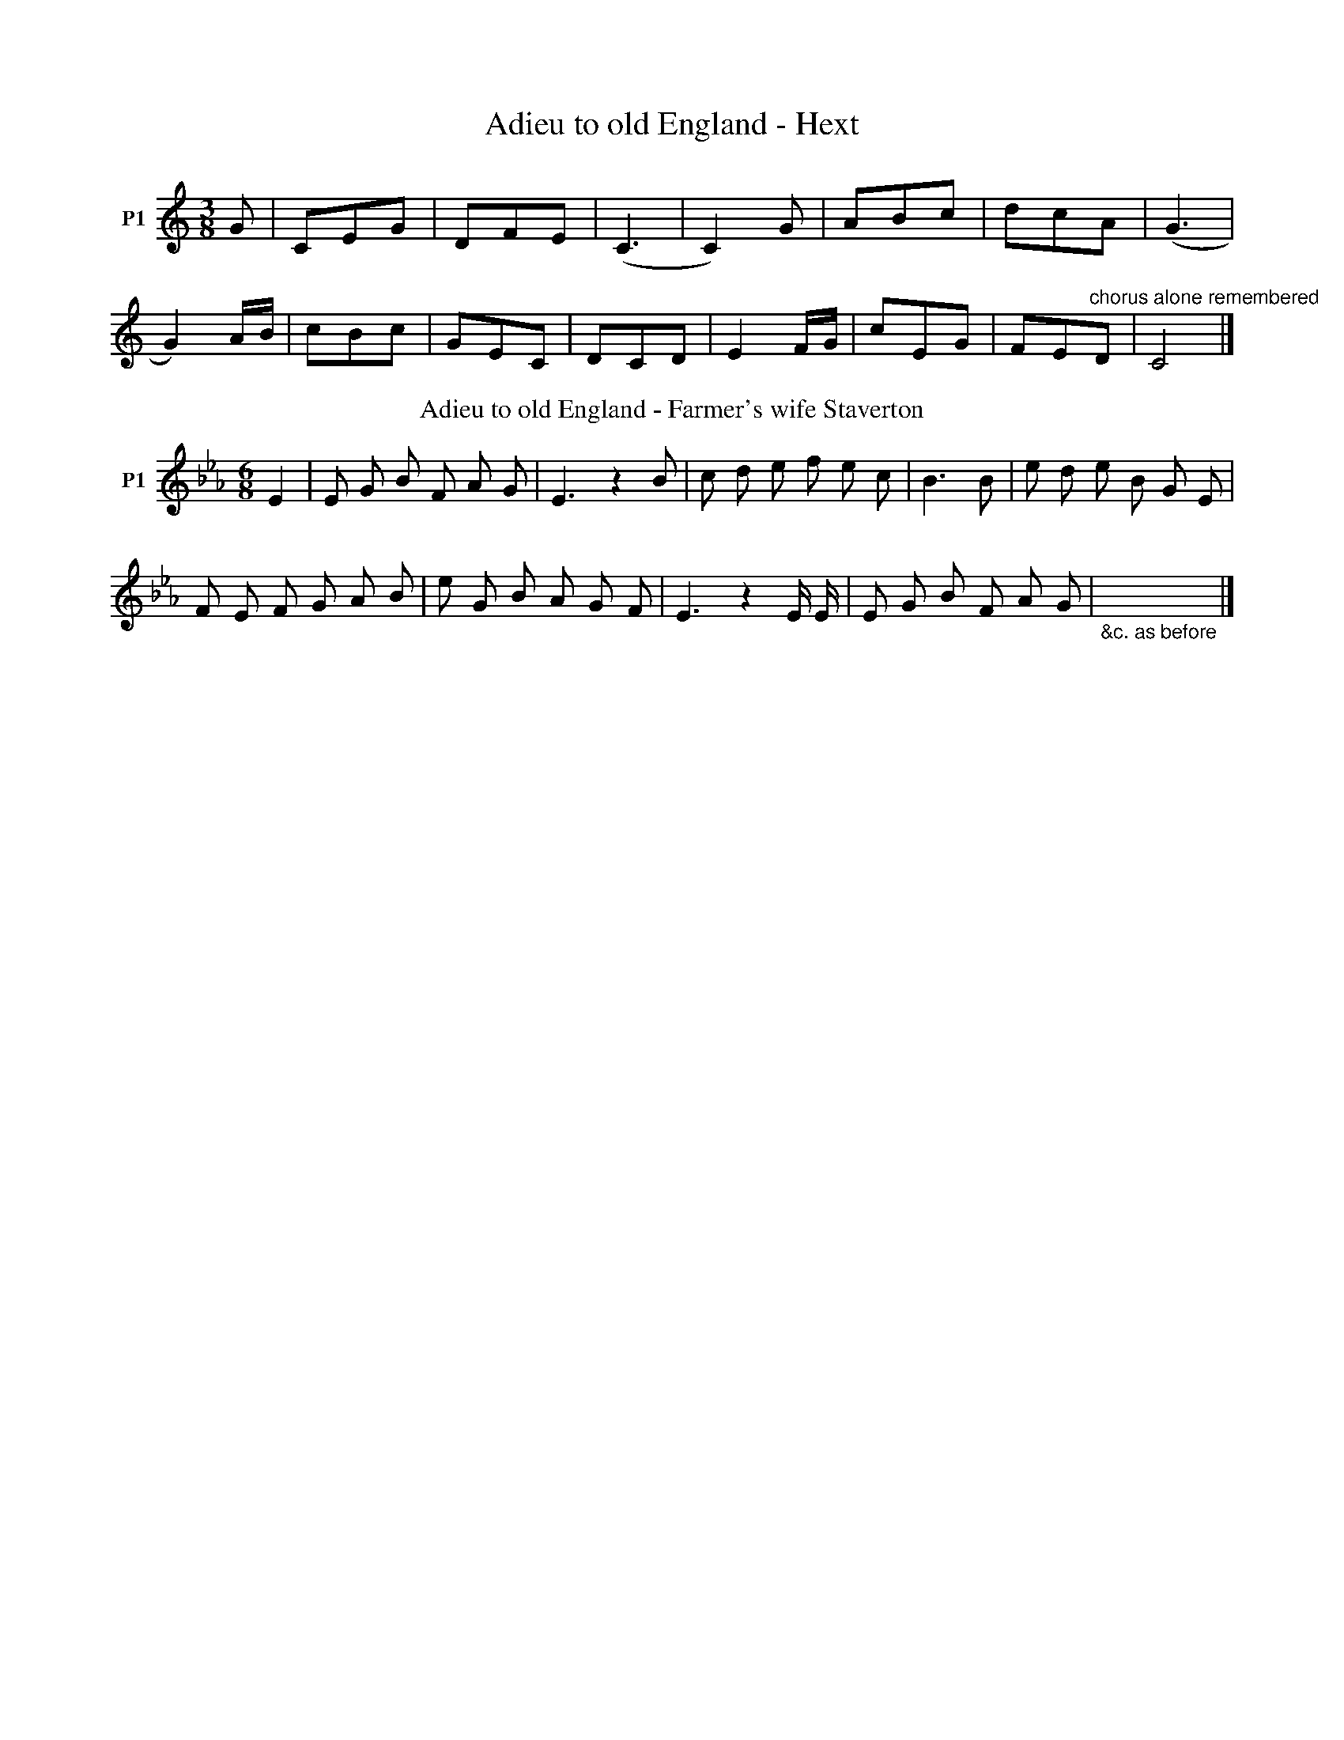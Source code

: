 X:1
T:Adieu to old England - Hext
%%VWML:SBG-1-2-110-0
F:http://www.vwml.org/record/SBG/1/2/110
Z:Original Sibelius transcriptions by M. & S. Graebe
L:1/8
M:3/8
I:linebreak $
K:C
V:1 treble nm="P1"
V:1
 G | CEG | DFE | (C3 | C2) G | ABc | dcA | (G3 |$ G2) A/B/ | cBc | GEC | DCD | E2 F/G/ | cEG | %14
 FE"^chorus alone remembered "D | C4 |] %16
T:Adieu to old England - Farmer's wife Staverton
F:http://www.vwml.org/record/SBG/1/2/109
Z:Original Sibelius transcriptions by M. & S. Graebe
M:6/8
I:linebreak $
K:Eb
V:1 treble nm="P1"
V:1
 E2 | E G B F A G | E3 z2 B | c d e f e c | B3 B | e d e B G E |$ F E F G A B | e G B A G F | %8
 E3 z2 E/ E/ | E G B F A G |"_&c. as before" x4 x2 |] %11

X:2
T:Altarnun volunteer (sent from Liskeard)
%%VWML:SBG-1-2-519-0
F:http://www.vwml.org/record/SBG/1/2/519
Z:Original Sibelius transcriptions by M. & S. Graebe
L:1/8
M:6/8
I:linebreak $
K:C
V:1 treble nm="P1"
V:2 treble 
V:1
 c/d/ | e2 e fe d | c2 B A2 G | A2 B/e/ c2 A | c4 z c/d/ |$ e2 e fe d | c2 B2 A2 G | e2 c dc B | %8
 c4 z A | A2 B c2 d | e2 d c2 B |$ A2 ^G A2 B | e4 z c/d/ | e2 e ag f | e2 d c2 G | A2 e d2 B | %16
 c4 z x | %17
V:2
 x | x6 | x6 | c2 c d2 B | x6 |$ x6 | x7 | x3 ef x | x6 | x6 | x6 |$ x6 | x6 | x6 | x6 | x6 | x6 | %17
T:Altarnun volunteer (Laundry)
F:http://www.vwml.org/record/SBG/1/2/519
Z:Original Sibelius transcriptions by M. & S. Graebe
M:6/8
I:linebreak $
K:C
V:1 treble nm="P1"
V:1
 G2 | e2 e fe d | c2 B A2 G | c2 e dc B | c4 :| A2 | e2 e g2 f |$ e2 d d2 c | B2 A ^G2 e | c4 G2 | %10
 e2 e gf e | d2 c A2 G | e2 e d2 c/B/ | c4 x2 | %14
T:Altarnun volunteer (Sandry alternative notation)
F:http://www.vwml.org/record/SBG/1/2/519
Z:Original Sibelius transcriptions by M. & S. Graebe
L:1/8
M:2/4
I:linebreak $
K:F
V:1 treble nm="P1" snm="Voice"
V:2 treble 
V:1
 d2 A2 | BAGF | f2 =g2 | c'd c2 | d2 F2 | B3 c | %6
V:2
 x4 | x4 | B3 _B | A2 x2 | x4 | x4 | %6
T:Altarnun volunteer (Sandry)
%%VWML:SBG-1-2--0
F:http://www.vwml.org/record/SBG/1/2/
Z:Original Sibelius transcriptions by M. & S. Graebe
M:2/4
I:linebreak $
K:F
V:1 treble nm="P1"
V:1
 G2 | ABcA | F3 A | GFEF | GAG G | ABcA |$ F3 A | GFED | C3 F | AcBB | A3 G | G2 G2 | F4 | %13
w: ||||||||||* the|Crantock _|games|
T:Altarnun volunteer (pencilled bars)
%%VWML:SBG-1-2--0
F:http://www.vwml.org/record/SBG/1/2/
Z:Original Sibelius transcriptions by M. & S. Graebe
M:2/4
I:linebreak $
K:F
V:1 treble nm="P1" snm="Voice"
V:1
 C2 | FGAB | G3 c | A2 B2 C2 FFAc | B3 A | G2 G2 | F4 | %7
w: |||* * * 20 _ in my||I was|shot|

X:3
T:Among the green hay
%%VWML:SBG-1-2-770-0
F:http://www.vwml.org/record/SBG/1/2/770
Z:Original Sibelius transcriptions by M. & S. Graebe
M:6/8
I:linebreak $
K:F
V:1 treble nm="P1"
V:1
 C | F G A G F E | F G A C2 F/E/ | D C B, A, B, C | D/E/ F D DC E/ F/ |$ G G G G c B | %6
 A F D B2 G/F/ | E C C D B, B, | C D E F2 z |] %9

X:4
T:Arthur Le Bride - Fone
%%VWML:SBG-1-2-785-0
F:http://www.vwml.org/record/SBG/1/2/785
Z:Original Sibelius transcriptions by M. & S. Graebe
M:6/8
I:linebreak $
K:G
V:1 treble nm="P1"
V:1
 D2 | GAB Bcd | =fde d2 e | dBA GFA | GEF D2 D | GGD EDB, |$ DED G>GB | ded dBG | A3 G3/2 G/B | %9
 ded dBG | A3 G3 |] %11

X:5
T:As Dolly sat milking her cow
%%VWML:SBG-1-2-563-0
F:http://www.vwml.org/record/SBG/1/2/563
Z:Original Sibelius transcriptions by M. & S. Graebe
M:4/4
I:linebreak $
K:C
V:1 treble nm="P1"
V:1
 G2 | c2 GE FE DC | G6 G2 | AG FE FG AF | E D3 z2 G2 | G2 AB G2 AB |$ c6 Bc | d2 ec B2 G^F | %8
 G6 G2 | d2 de f2 ed | e6 ee | ag fe f d2 e |$ cA z4 AB | cB AG FE DC | G2 G>G G2 EE | %15
 FG AB c2 cc | Bd z4 dd |$ ce z4 ee | eg z4 ag | fe dc e2 dc | d c3 z4 | z8 | %22

X:6
T:Bachelor's easy life - Olver
%%VWML:SBG-1-2-614-0
F:http://www.vwml.org/record/SBG/1/2/614
Z:Original Sibelius transcriptions by M. & S. Graebe
M:6/8
I:linebreak $
K:Bb
V:1 treble nm="P1"
V:1
 F | B B B B2 G | F2 D B,2 B | c3/2 c/ c c c B | A2 c2 z F | B3/2 B/ B B2 B/G/ | %6
 F3/2 F/ D B,2 !fermata!d/c/ |$ c A F F A c | d B d B z c | c A F F A c | d B3 G ||"chorus" B G G G2 A | %12
 B G G G2 A |$ B G G G2 A | B2 "get her"G3 F | F B B B B c | d B B B2 F | F B B B B c | d B3 x2 |]%19

X:7
T:Baffled Knight - Olver
%%VWML:SBG-1-2-85-0
F:http://www.vwml.org/record/SBG/1/2/85
Z:Original Sibelius transcriptions by M. & S. Graebe
L:1/4
M:4/4
I:linebreak $
K:Bb
V:1 treble nm="P1"
V:1
 B/c/ | d c B F | B d B A/B/ | c B A B | G3 | d/e/ | f d B c | d c c G/A/ |$ B d c B | A3 | A | %11
 B c d (e/e/) | (c/B/) d d2 | d c/B/ A ^F |$ G3 | D | ^F G A B | c d G2 | G F/E/ D B | G3 x | %20
T:Baffled Knight - Chappell
F:http://www.vwml.org/record/SBG/1/2/85
Z:Original Sibelius transcriptions by M. & S. Graebe
M:6/8
I:linebreak $
K:Eb
V:1 treble nm="P1"
V:1
 E | E2 B (B>c)B | G2 F E2 d | e2 d c>de | d3 c2 d2 |$ e>dc _B>AG | c2 F F>GA | (B>A)G E2 D | %8
 E3 B2 x | %9

X:8
T:Bailiff's daughter - Woodrich
%%VWML:SBG-1-2--0
F:http://www.vwml.org/record/SBG/1/2/
Z:Original Sibelius transcriptions by M. & S. Graebe
M:2/4
I:linebreak $
K:F
V:1 treble nm="P1"
V:1
 c | c3 A | F2 Ac | BABG | E2 DC | F2 C2 | F2 GA | G4- | G2 AB |$ cd cA | F2 Ac | BA BG | E2 CC | %13
 F2 AF | GA BA | (F4 | F2) x2 | %17

X:9
T:Banks of sweet primroses - Broad
%%VWML:SBG-1-2-225-0
F:http://www.vwml.org/record/SBG/1/2/225
Z:Original Sibelius transcriptions by M. & S. Graebe
M:6/8
I:linebreak $
K:G
V:1 treble nm="P1"
V:1
 D | GGG ABc | ded BGd | ded BGD | FGE D2 |$ D/E/ | GGG GAB | ccc BGd | ded BGA | GEF G2 x | %10
T:Banks of sweet primroses - Nichols
F:http://www.vwml.org/record/SBG/1/2/225
Z:Original Sibelius transcriptions by M. & S. Graebe
M:6/8
I:linebreak $
K:G
V:1 treble nm="P1"
V:1
 d | d d d efg | d B c !fermata!d G d | d Bc d2 d | e d^c d2 d |$ d BG E FG | c2 B A F D | %7
 d2 d e fg | B GA G2 x | %9
T:Banks of sweet primroses - Doige
F:http://www.vwml.org/record/SBG/1/2/225
Z:Original Sibelius transcriptions by M. & S. Graebe
M:3/4
I:linebreak $
K:C
V:1 treble nm="P1"
V:1
 G2 | cG c2 d2 | e>dc/ cG z2 d/>e/ |[M:4/4] ff e2 cA Bc |$[M:3/4] d3 d e/f/ (3f/g/a/ | g3 e/d/ cB | %6
 A2 G2 dBG | g3 e ccd | c3 x3 |$"^or" g3 c/d/ ed | dG z d BG | z4 z2 | z2 z4 | z4 z2 | z2 z2 z2 | %15
T:Banks of sweet primroses - Whitfield
F:http://www.vwml.org/record/SBG/1/2/225
Z:Original Sibelius transcriptions by M. & S. Graebe
M:3/4
I:linebreak $
K:G
V:1 treble nm="P1"
V:1
 z2 z z D G | D G3 A B | A A G>F D2 | A-B c c B2 | G3/2 E/ F G A2 |$ A3 B c/d/ e | %6
w: ||||||
 d>B G3/2 A/ B A | G>F D2 A2 | G-F E-D G B | d c B A G |$"^chorus" A3 B c/d/ e | d->B G3/2 A/ B A | %12
w: ||||For there's many _ a|dark _ and a cloudy _|
 G->F D2 A2 | G-F E-D G B | d c B A G2 | %15
w: morn- * ing turns|out to be a bright _|& sun- shine _ day|
T:Banks of sweet primroses - Morgan
F:http://www.vwml.org/record/SBG/1/2/225
Z:Original Sibelius transcriptions by M. & S. Graebe
M:3/4
I:linebreak $
K:G
V:1 treble nm="P1"
V:1
 G2 G G | D2 G G F G | cB G2 z B | c e d2 G E | F G A2 z B |$ c/d/ e d2 G d | c/B/ A/G/ GF D A | %7
 G/F/ E/D/ GB d c | B A G2 x2 | %9

X:10
T:Be quick for I'm in haste - forgot - Parsons
%%VWML:SBG-1-2-567-0
F:http://www.vwml.org/record/SBG/1/2/567
Z:Original Sibelius transcriptions by M. & S. Graebe
M:6/8
I:linebreak $
K:Bb
V:1 treble nm="P1"
V:1
 G | G2 A B2 c | d2 d d2 e | G2 A d2 B | G3 z2 G | ^F2 =E D2 E | ^F2 G A2 _B |$ A2 G B2 A | %8
 (d3 d2) d | e2 d c2 =B | ^c2 d d2 d | GA B AG ^F | d3 z2 d |$ _e2 d c2 B | A2 G d2 d | c2 B A2 G | %16
 (G3 G2) d | d2 c B2 A | (G3 G2) z | %19
T:Be quick for I'm in haste - Olver
F:http://www.vwml.org/record/SBG/1/2/567
Z:Original Sibelius transcriptions by M. & S. Graebe
M:6/8
I:linebreak $
K:G
V:1 treble nm="P1"
V:1
 d | (de) d B2 g | d2 B G2 B | A2 B c2 A | (G3{/AG} F2) d | (de)d B2 g |$ d2 B G2 B | A2 d e2 f | %8
 d3 z2 d | d3/2 c/ d B2 e | c2 A d2 B | B2 d e2 a |$ (!fermata!g3 !fermata!f2) d | %13
 g2 B !fermata!c2 e | d2 F !fermata!G2 ^G | AB A d2 F | G3 z2 d | (de) d B2 g |$ d3 c2 =f | %19
 (e=f) e c2 g | (e3 c2) f | g2 d !fermata!d2 d | B2 G G2 ^G | (AB) A"^ral." d2 F | G3 z2 x | %25
T:Be quick for I'm in haste - Fone
F:http://www.vwml.org/record/SBG/1/2/567
Z:Original Sibelius transcriptions by M. & S. Graebe
M:6/8
I:linebreak $
K:C
V:1 treble nm="P1"
V:1
 G | G2 E c2 A | G2 E C2 C | F2 A GcB | (c3 c2) G | G E2 cBA |$ G2 C C2 E | FGA GcB | (c3 c2) G | %9
 GFE F2 D | F2 E F2 F/F/ |$ E2 G e2 d | c3{/dc} B2 (3G/A/B/ | cBc E2 F | G2 E C2 E | FGA G2 B | %16
 c6 | %17

X:11
T:Billy my Billy - FJ Adams
%%VWML:SBG-1-2-758-0
F:http://www.vwml.org/record/SBG/1/2/758
Z:Original Sibelius transcriptions by M. & S. Graebe
M:2/4
I:linebreak $
K:G
V:1 treble nm="P1"
V:1
 G2 G B d B G2 | G2 B G D G z2 | G2 G B d B G2 | c2 e c B d d2 |$ e2 A A d B G G | %5
 A3/2 B/ A G F D z2 | G G G B !fermata!d2 z c/ B/ | A c B G D G3 | %8
T:Billy my Billy - Parsons
F:http://www.vwml.org/record/SBG/1/2/758
Z:Original Sibelius transcriptions by M. & S. Graebe
M:4/4
I:linebreak $
K:D
V:1 treble nm="P1"
V:1
 F2 F F | E3/2 E/ D2 | A2 B2 | (A/ (F2) F)"^*" z/ :| d2 c B | (A G) F2 |$ B3/2 B/ A G | F E D2 | %8
w: Where have you|||* Billy _|I've been a|court- * ing|of a la- dy|fair & gay|
 F2 G F | B2 A G |"_pattern to * same as Dick Whittington" E3/2 E/ F G | D D z2 | %12
w: Yet she's too|young to be|ta- ken from her|mam- my.|
T:Billy my Billy - Woodrich
F:http://www.vwml.org/record/SBG/1/2/758
Z:Original Sibelius transcriptions by M. & S. Graebe
M:4/4
I:linebreak $
K:G
V:1 treble nm="P1"
V:1
 G2 G G G2 D D | G2 G2 B2 d2 | e2 e e d d d2 | A d B A G2 |$ c2 c2 B B B2 | A2 B c d B G2 | %6
 e2 f e dB G c | A A d F G2 G2 | %8
T:Billy my Billy - Rutherford Coll
F:http://www.vwml.org/record/SBG/1/2/758
Z:Original Sibelius transcriptions by M. & S. Graebe
M:4/4
I:linebreak $
K:C
V:1 treble nm="P1"
V:1
 C | E>GG>A c>de>c | c>AG>A d>ed>D | E>GG>A c>de>c | e/f/g d>e eC C ::$ g | e>cg>c e>fg>a | %7
 e>cg>c e>dd>g | e>cg>c e>fg>a | e>cd>B cC C x | %10
T:Billy my Billy - Rimbault
F:http://www.vwml.org/record/SBG/1/2/758
Z:Original Sibelius transcriptions by M. & S. Graebe
M:2/4
I:linebreak $
K:F
V:1 treble nm="P1"
V:1
 FFFF | AB c2 | B2 A2 | GF (FE) | FFFF | AB c2 | ddc=B | c2 c2 |$ d_B B2 | cA A2 | BAGF | %11
 ED !fermata!C2 | FGAB | c2 f2 | AFGA | F2 F2 | %16
T:Billy my Billy - Doige
F:http://www.vwml.org/record/SBG/1/2/
Z:Original Sibelius transcriptions by M. & S. Graebe
M:6/8
I:linebreak $
K:F
V:1 treble nm="P1"
V:1
 c2 | ccc c2 c | cAB cAF | ccc f2 e | ded c2 c |$ cde f2 c | dcB AGF | AAA GGG | F2 x x3 | %9
T:Billy my Billy - Doige - few notes under tune
F:http://www.vwml.org/record/SBG/1/2/758
Z:Original Sibelius transcriptions by M. & S. Graebe
M:6/8
I:linebreak $
K:F
V:1 treble nm="P1" snm="Voice"
V:1
 B c/ | d e/ A z/ | z3 | z3 | z3 | %5

X:12
T:Birds'complaint
%%VWML:SBG-1-2-579-0
F:http://www.vwml.org/record/SBG/1/2/579
Z:Original Sibelius transcriptions by M. & S. Graebe
M:6/8
I:linebreak $
K:D
V:1 treble nm="P1"
V:1
 A | dc B A2 F | d2 d A3 A/ | Bc B A2 F | A4 z A | Bc d e2 e |$ f2 e d2 B | A d A B2 c | d4 z d | %9
w: |||||||||
 c2 B A A B | F2 ^G A3 B/ |$ A2 ^G FE F | A4 z A | Bc d e2 A | f2 e d2 B | Ad A B2 c |$ d4 z z | %17
w: ||||||||
 !fermata!d2 !fermata!d !fermata!e2 !fermata!e | !fermata!f2 d z z A | Bc d e2 c | d4 z x | %21
w: Ha- ha! Ha- ha!|Ha- ha! And|love when thourt loved a-|gain|

X:13
T:Black & Grey (Peake)
%%VWML:SBG-1-2-373-0
F:http://www.vwml.org/record/SBG/1/2/373
Z:Original Sibelius transcriptions by M. & S. Graebe
M:4/4
I:linebreak $
K:C
V:1 treble nm="P1"
V:1
 G | G/B/ d B G | E E D D | D G/A/ B G | c A B :|$ G | B B/B/ A G | B d g d | e e d B | %9
 A/G/A/B/ G x | %10
T:Black & Grey (Kidson)
F:http://www.vwml.org/record/SBG/1/2/373
Z:Original Sibelius transcriptions by M. & S. Graebe
M:4/4
I:linebreak $
K:G
V:1 treble nm="P1"
V:1
 d/c/ | B A G d/c/ | B A G d | g/ g/ g/ g/ e f/ g/ | f e d3/2 d/ |$ e3/2 f/ g e | d g d A/G/ | %7
 d d e d/ c/ | B A G x | %9

X:14
T:Black Bess - Rickards
%%VWML:SBG-1-2-34-0
F:http://www.vwml.org/record/SBG/1/2/34
Z:Original Sibelius transcriptions by M. & S. Graebe
M:6/8
I:linebreak $
K:F
V:1 treble nm="P1"
V:1
 F | FAc cBA | GFF F2 F | GGA BAG | ABd c2 c |$ cAc fef | dcA G2 F | Bdd dcA | c2 E F2 x | %9

X:15
T:Black Jack (Andrew)
%%VWML:SBG-1-2-545-0
F:http://www.vwml.org/record/SBG/1/2/545
Z:Original Sibelius transcriptions by M. & S. Graebe
M:6/8
I:linebreak $
K:G
V:1 treble nm="P1"
V:1
 G | DEG GFG | ABA AGA | BcB BAG | ABA AGF | G3 E3 |$ DEF G2 |: c | BGB d2 d | dge d2 c | BGB def | %11
 gfe dcB |$ c2 g B2 g | ABA AGA | BcB BAG | AcB AGF | GAB EFG | DEF G2 x :| %18
T:Black Jack (Engraved copperplate)
F:http://www.vwml.org/record/SBG/1/2/545
Z:Original Sibelius transcriptions by M. & S. Graebe
M:6/8
I:linebreak $
K:G
V:1 treble nm="P1"
V:1
 G2 | D4 G2 G3 A G2 | A4 A2 A4 A2 | B3 c B2 B2 A2 G2 | A3 B A2 A3 G F2 | G4 F2 E4 D2 |$ %6
 G2 G2 G2 G4 | d2 | B4 c2 d4 d2 | e3 f g2 d4 d2 | B4 c2 d4 d2 | e3 f g2 d4 B2 | c3 d g2 B3 c B2 |$ %13
 A3 B A2 A3 G A2 | B3 c B2 B3 A G2 | A3 B A2 A3 G F2 | A3 B A2 A3 G F2 | G6 E4 D2 | D3 E F2 G6 | %19
T:Black Jack - Musical Miscellany
F:http://www.vwml.org/record/SBG/1/2/545
Z:Original Sibelius transcriptions by M. & S. Graebe
M:6/8
I:linebreak $
K:D
V:1 treble nm="P1"
V:1
 D | DE G GF G | A3 AG A | B2 B B A G | A2 A A G F | G3 E2 D |$ D E F G2 D | DE G GF G | A3 AG A | %9
 B2 B B A G | A2 A A G F |$ G3 E2 D | D E F G2 :: G | B2 c d B2 | cd e d2 c | Bc d de f | %17
 gf e d2 B |$ c2 g B2 g | A2 A AG A | Bc d dB G | A2 A AG F | G2 F E2 D | D E F G2 x | %24
T:Black Jack - Thistle of Scotland
F:http://www.vwml.org/record/SBG/1/2/545
Z:Original Sibelius transcriptions by M. & S. Graebe
M:6/4
I:linebreak $
K:Ab
V:1 treble nm="P1"
V:1
 E/ D/ | E A A A3/2 B/ c | B3/2 c/ B B2 A/G/ | A c e e2 d/c/ |$ B d c B2 A/G/ | %5
 A3/2 B/ c F3/2 G/ A | E3/2 F/ G A2 e/ e/ | c A c e2 c/ e/ |$ f d f e2 d/ d/ | c A c e c e | %10
 f d f e2 c | d f d c e c |$ B3/2 c/ B B2 G/ G/ | A c e e d c | B d c B2 G | A3/2 B/ c F3/2 G/ A | %16
 E3/2 F/ G A2 x | %17
T:Black Jack -Moore's Irish Melodies
F:http://www.vwml.org/record/SBG/1/2/545
Z:Original Sibelius transcriptions by M. & S. Graebe
M:6/8
I:linebreak $
K:G
V:1 treble nm="P1"
V:1
 D | D G G G F G | A3/2 B/ A A GF | G3/2 B/ d d c B | A/ c3/2 B A3/2 G/ F | G3/2 A/ B E3/2 F/ G | %6
 D E F G2 G |$ B G B d B d | e c e d2 d | B G B d3/2 B/ d | e c e d2 B/ B/ | c c c/>B/ B B B |$ %12
 A3/2 B/ A A2 G/F/ | G B B B3/2 A/ G | A c B !fermata!A3/2 G/ F | G3/2 A/ B E3/2 F/ G | %16
 D E F G2 z | %17
T:Black Jack - Convivial Songster
F:http://www.vwml.org/record/SBG/1/2/545
Z:Original Sibelius transcriptions by M. & S. Graebe
M:6/8
I:linebreak $
K:G
V:1 treble nm="P1"
V:1
 G/ G/ | D EF G AG | A B A A GA | B cB B AG | A BA A GF | G3 E2 D |$ D E F G2 | d/c/ | B cd d ed | %9
 e fg e dc | B cd d ed | e fg e cB |$ c a B g B | A BA A GA | B cB B AG | A BA !fermata!A2 F | %16
 G3 E2 D | D E F G2 x | %18

T:Blue violets - published 1838
%%VWML:SBG-1-2--0
F:http://www.vwml.org/record/SBG/1/2/
Z:Original Sibelius transcriptions by M. & S. Graebe
M:4/4
I:linebreak $
K:D
V:1 treble nm="P1"
V:1
 F A dA Bd A2 | FAdA Bd A2 | FAdc edcB | AFdF/F/ E3 A/G/ |$ FAdA B d2 A | FAdA Bd A2 | Afed cdBG | %7
w: ||||||* * * * * * * I|
 FBAF D2"_&c." x2 | %8
w: |
X:16
T:Blue violets - SBG
%%VWML:SBG-1-2-582-0
F:http://www.vwml.org/record/SBG/1/2/582
Z:Original Sibelius transcriptions by M. & S. Graebe
M:4/4
I:linebreak $
K:G
V:1 treble nm="P1"
V:1
 B2 GA B2 de | df ed B2 G2 | A2 Bc ed BG | B2 cB d3 z | B2 cB e2 fe | dB AG c2 B2 |$ d2 ed BG FG | %7
 B2 B3 A G2- | G4 z4 | f2 ed cB Gc | B2 A3 A G2- | G4 z2 x2 | %12
T:Blue violets - published 1838
F:http://www.vwml.org/record/SBG/1/2/582
Z:Original Sibelius transcriptions by M. & S. Graebe
M:4/4
I:linebreak $
K:D
V:1 treble nm="P1"
V:1
 F A dA Bd A2 | FAdA Bd A2 | FAdc edcB | AFdF/F/ E3 A/G/ |$ FAdA B d2 A | FAdA Bd A2 | Afed cdBG | %7
w: ||||||* * * * * * * I|
 FBAF D2"_&c." x2 | %8
w: |

X:17
T:Boatswain's Wife - Fry
%%VWML:SBG-1-2-789-0
F:http://www.vwml.org/record/SBG/1/2/789
Z:Original Sibelius transcriptions by M. & S. Graebe
M:4/4
I:linebreak $
K:C
V:1 treble nm="P1"
V:1
 G | c G E C | E D z C | C D E F | G3 G | c E E D | E2 E D | C D"_(" E"_)" ^F |$ G3 G | A2 A B | %10
 c B z A | A2 A B | c3 c | d d c B | A A z G |$ G ^F E F | G3 G | c3/2 c/ E D | D C z G | %19
 c3/2 G/ E E | D3 x | %21

X:18
T:Bold Privateer - Fry (deleted)
%%VWML:SBG-1-2-319-0
F:http://www.vwml.org/record/SBG/1/2/319
Z:Original Sibelius transcriptions by M. & S. Graebe
M:6/8
I:linebreak $
K:A
V:1 treble nm="P1"
V:1
 E | A2 A ABc | E3 C2 D | E3 EFG | A3 A2 c | c2 B c2 d | e2 c A2 A | c2 c A2 A | B3 B2 B |$ %9
 c2 B c2 d | e2 B B2 e | d2 c B2 A | G2 B e2 c | A2 A ABc | E3 C2 D | E3 F2 G | A3 x3 | %17
T:bold privateer - Hext
F:http://www.vwml.org/record/SBG/1/2/319
Z:Original Sibelius transcriptions by M. & S. Graebe
M:4/4
I:linebreak $
K:C
V:1 treble nm="P1"
V:1
 (3G/4A/4B/4 | c3/2 c/ c c | c e2 e | d G B A | G3 G | c3/2 c/ c c |$ e g e c | d3/2 G/ B3/2 A/ | %8
w: ||||||||
 G3 c | d d d3/2 e/ | d2 B G | e3/2 e/ e e | e2 e/d/ e |$ f2 f f | g/ f3/2 e c | d2 B A | G2 E G | %17
w: |||||||||
 c2 c c | c2 c e/c/ |$ A2 A A | A2 c A | G G c e | g f e c | c2 e3/2 d/ | c2 z x | %25
w: |||||G * * *|||
T:bold privateer - Hard
F:http://www.vwml.org/record/SBG/1/2/319
Z:Original Sibelius transcriptions by M. & S. Graebe
M:6/8
I:linebreak $
K:G
V:1 treble nm="P1"
V:1
 D | G2 G GAB | D2 C B,2 D | E2 G A2 F | G2- G2 z A | B2 A B2 c |$ d3 G2 B | c2 B BA G | %8
 D2- D2 z A | B2 A B2 c | d3 G2 B |$ c2 B BA G | A2 z d2 B | G2 G GAB | D2 C B,2 D | E3 AG F | %16
 G2- G2 x2 | %17
T:bold privateer - W Huggins
%%VWML:SBG-1-2--0
F:http://www.vwml.org/record/SBG/1/2/
Z:Original Sibelius transcriptions by M. & S. Graebe
M:6/8
I:linebreak $
K:G
V:1 treble nm="P1"
V:1
 D | G2 G GAB | D3 B,2 C | D2 D DEF | G3 G2 B | B2 A B2 c |$ d2 B G2 G | B2 B G2 G | (A3 A2) A | %9
 B2 A B2 c | d2 A A2 d |$ c2 B A2 G | F2 A d2 B | G2 G GAB | D3 B,2 C | D2 D DEF | (G3 G2) x | %17
T:bold privateer - Kidson
F:http://www.vwml.org/record/SBG/1/2/319
Z:Original Sibelius transcriptions by M. & S. Graebe
M:4/4
I:linebreak $
K:C
V:1 treble nm="P1"
V:1
 G2 | F3 E D2 C2 | c3 d e2 d2 | c3 d c2 BA | G4 z2 AG | F2 E2 D2 C2 | E3 F G2 FE |$ F2 E2 C2 C2 | %8
 C4 z2 | GG | F3 E D2 C2 | c3- d e2 d2 | c3 d c2 BA |$ G4 z2 AG | F2 E2 D2 C2 | E3 F G2 FE | %16
 F2- E2 C2 C2 | C4 z2 x2 | %18
T:bold privateer - Mason
F:http://www.vwml.org/record/SBG/1/2/319
Z:Original Sibelius transcriptions by M. & S. Graebe
M:4/4
I:linebreak $
K:Ab
V:1 treble nm="P1"
V:1
 =B, | (C A) G F | (E C) D =B, | (C A) G =E | F z z G | (A G) A B |$ c/ c3/2 B c | (G =E) E G | %8
 A z z |: G | (A G) A B | (c3/2 d/) c B |$ G =E E G | (B A) z G | F B (B/A/) (G/F/) | =E2 C G | %16
 A2 (G/F/) =E | F2 z x :| %18

X:19
T:Bold trooper - Fone
%%VWML:SBG-1-2--0
F:http://www.vwml.org/record/SBG/1/2/
Z:Original Sibelius transcriptions by M. & S. Graebe
M:3/4
I:linebreak $
K:C
V:1 treble nm="P1"
V:1
 (3G/A/B/ | c d c | c E F | G A G | E2 G | c c c | A d c | B A B | c2 c | e c e |$ e f g | f e f | %12
 d2 e/f/ | e d c | B A G | g2 f | e3/2 d/ c | d c B | c2 x | %19

X:20
T:Bold trooper - Woodrich
%%VWML:SBG-1-2--0
F:http://www.vwml.org/record/SBG/1/2/
Z:Original Sibelius transcriptions by M. & S. Graebe
M:6/8
I:linebreak $
K:E
V:1 treble nm="P1"
V:1
 B | G G G G A B | A G A F2 B | G G G G F G | A G A F2 B | G G G G A B |$ A G A F2 A/ A/ | %7
 G F E D C D | B2 A2 z B | G A G F E F | E4 z x | %11

X:21
T:Bonny light horseman - Peake
%%VWML:SBG-1-2-456-0
F:http://www.vwml.org/record/SBG/1/2/456
Z:Original Sibelius transcriptions by M. & S. Graebe
M:3/4
I:linebreak $
K:G
V:1 treble nm="P1"
V:1
 G | B G A | G B G | G F E | D2 | D | G2 A/B/ | c c B/c/ | d c/B/ A | G2 | d |$ e d/c/ B/A/ | %12
 G G A | B A G | A2 | G | d/c/ B A | (B/A/) G D | D G F | G2 |$ B/A/ | G B d | d B B/A/ | B d f | %24
 g d g/d/ | B A G/F/ | G E D | D G A | G2 x | %29

X:22
T:Botany Bay - Baker
%%VWML:SBG-1-2-265-0
F:http://www.vwml.org/record/SBG/1/2/265
Z:Original Sibelius transcriptions by M. & S. Graebe
M:2/4
I:linebreak $
K:Eb
V:1 treble nm="P1"
V:1
 E/F/ | G>AB G | AFCD | FEE>E | E3 E | GA(3B/c/d/e | ed z f | ecBG | B3 E |$ G>A(3B/c/d/e | %10
 ed z f | ec_BG | B2 z f | e2 BG | A2 F F | GEE/E/E | E4 | %17
T:Botany Bay - Masters
F:http://www.vwml.org/record/SBG/1/2/265
Z:Original Sibelius transcriptions by M. & S. Graebe
M:4/4
I:linebreak $
K:C
V:1 treble nm="P1"
V:1
 G | B B/c/ d/e/ f/d/ | g g g d/e/ | f f g f/e/ | d2 z G | A B c/d/ e/f/ | g2 g d/e/ |$ %7
 f f g f/e/ | d2 z a | g f/e/ f d | c/B/ c/A/ G G | B c A G | G2 z x | %13

X:23
T:Brennan on the Moor PC2 - Woodrich
%%VWML:SBG-1-2-823-0
F:http://www.vwml.org/record/SBG/1/2/823
Z:Original Sibelius transcriptions by M. & S. Graebe
L:1/8
M:4/4
I:linebreak $
K:C
V:1 treble nm="P1"
V:2 treble 
V:1
 C | C G, C3/2 D/ E F G3/2 B/ | d c B A G2 G | c3/2 B/ c A G/F/ A | G F D B, C3 |$ C | %6
 C G, C3/2 D/ E F G A | d c B A G3 G | c B c A G F G A | A F E B,2 C3 |$ E/ G3/2 G3/2 A/ G4 | %11
 A/ c3/2 c3/2 d/ c4 | c3{/B} A G E C3/2 D/ | E/ D3/2 C3/2 B,/ C3 x | %14
V:2
 x | x8 | x7 | x4 x E | x7 |$ x | x8 | x8 | x8 | x8 |$ x8 | x8 | x8 | x8 | %14
T:Brennan on the Moor PC2 - Hurd
F:http://www.vwml.org/record/SBG/1/2/823
Z:Original Sibelius transcriptions by M. & S. Graebe
M:2/4
I:linebreak $
K:D
V:1 treble nm="P1"
V:1
 A2 | D3 E F3 G | A3 B A3 A | B3 A B3 c | (d6 d3) A | d3 e d3 c | B3 A F3 D |$ F3 F E3 D | %8
 (E6 E2) F3 E | D3 E F3 G | A3 A A3 A | B2 A2 B3 c | d6 A2 |$"^common time" d2e2d2>c2 | B2A2F2D2 | %15
 F2F2E2>D2 |"^rall." A6 F2 | E2 D2 z D3 E | D8 |$ F E3 F3 G | (A4 A4) | d2c2e2d2 | c2B2 A2G2 | %23
 F2<E2 D2>C2 | !fermata!D16 | %25
T:Brennan on the Moor PC2 - Fone
F:http://www.vwml.org/record/SBG/1/2/823
Z:Original Sibelius transcriptions by M. & S. Graebe
M:6/8
I:linebreak $
K:D
V:1 treble nm="P1"
V:1
 DF | A2 A A2 B | A2 F D2 F | A2 B A2 B | A3 A2 A |[M:2/4] dedB | AAFD | FF ED | E6 F2 |$ %9
[M:6/8] G2 B d2 B | A2 F D2 d | d2 ^c B2 ^A | B6 A2 |[M:2/4] dedB | BAFD | F2 ED | A3 F |$ %17
[M:6/8] E D2 D2 D | (D3 D2) | A2 B A2 A | (A3 A3) |[M:2/4] d2 cd | BAFD | FED>E | D6 | %25

X:24
T:Brisk young miner - Woodrich
%%VWML:SBG-1-2-251-1
F:http://www.vwml.org/record/SBG/1/2/251
Z:Original Sibelius transcriptions by M. & S. Graebe
M:3/4
I:linebreak $
K:G
V:1 treble nm="P1"
V:1
 D2 | BB BA B | GA E3 D | GB d2 ed | cd B3 e |$ dd G3 G/F/ | E E c3 D | DD c2 AF | DF !fermata!G4 | %9
T:Brisk young miner - Fone
F:http://www.vwml.org/record/SBG/1/2/251
Z:Original Sibelius transcriptions by M. & S. Graebe
L:1/8
M:3/4
I:linebreak $
K:G
V:1 treble nm="P1"
V:2 treble 
L:1/4
V:1
 D2 | GF G2 G2 | D2 FE D2 D2 | GF G2 (3DEF65/64 | FG A2 D2 | FA c2 D2 | GB d3 G |$ cA D2 AG | %8
 cB/A/ G4 | B2 | cB d2 A2 | cB G2 B2 | cB d2 c2 | BA G4 | %14
V:2
 x | x3 | x4 | x3 | x3 | x3 | x3 |$ x3 | x3 | x | x3 | x3 | x e d | c/B/ A2 | %14
T:Brisk young miner - American air
F:http://www.vwml.org/record/SBG/1/2/251
Z:Original Sibelius transcriptions by M. & S. Graebe
M:4/4
I:linebreak $
K:C
V:1 treble nm="P1"
V:1
 G2 | G3 G A G ^F G | E2 G G G G | G3 G A G ^F G | D2 G G GF ED | C2 E2 G2 c3/2- c/ |$ dc Bc A3 A | %7
 B3 B B G A B | !fermata!c6"^chorus" G G | F B B B B G F E | C c c c c G E E |$ F B B B B G A B | %12
 c3 A !fermata!G2 G | G2 G A G ^F G | E G G G G2 G | G3 G A2 G2 ^F2 G2 |$ D2 G3/2 G/ GF ED | %17
 C2 E2 G2 c c | d c A c | B3 B B G A B | c6 x2 | %21
T:Brisk young miner - Kidson 1 N Yorks
F:http://www.vwml.org/record/SBG/1/2/251
Z:Original Sibelius transcriptions by M. & S. Graebe
M:3/4
I:linebreak $
K:G
V:1 treble nm="P1"
V:1
 D G F | G3 D F G | D3 D G F | G2 A2 (B/c/) d |$ A3 G A B | c3 B/ B/ A D | G3 G A B | A3 G E/D/ D | %8
 D3 | %9
T:Brisk young miner - Kidson 2 Leeds
F:http://www.vwml.org/record/SBG/1/2/251
Z:Original Sibelius transcriptions by M. & S. Graebe
M:3/4
I:linebreak $
K:G
V:1 treble nm="P1"
V:1
 D G F | G2 A>G F E | D3 D G F | G2 A2 B/c/ d | A3 A B c |$ d2 c B A G | (A>B c/B/A G) E | %7
 D2 D3/2 D/ D/E/ F | G3 x x2 | %9
T:Brisk young miner - Kidson 3 Hewden E Riding
F:http://www.vwml.org/record/SBG/1/2/251
Z:Original Sibelius transcriptions by M. & S. Graebe
M:6/4
I:linebreak $
K:C
V:1 treble nm="P1"
V:1
 A | G2 A G2 E | (D C) D C2 G | c2 _B (A G) F | _B2 A G2 c |$ c2 _B A G A | C2 D (_E D) C | %7
 F2 F _B2 A | (G F) D C2 x | %9
T:Brisk young miner - Kidson 4
F:http://www.vwml.org/record/SBG/1/2/251
Z:Original Sibelius transcriptions by M. & S. Graebe
M:6/4
I:linebreak $
K:D
V:1 treble nm="P1"
V:1
 B | A2 B A2 F | (E D) E D2 A | d c B (A c) e | (d c) B A2 D |$ D D D (d c) d | B (^A B) F2 E | %7
 D2 B B A A | (A E) F D2 x | %9

X:25
T:British man of war - Dingle
%%VWML:SBG-1-2-286-0
F:http://www.vwml.org/record/SBG/1/2/286
Z:Original Sibelius transcriptions by M. & S. Graebe
L:1/4
M:4/4
I:linebreak $
K:C
V:1 treble nm="P1"
V:2 treble 
V:1
 G | c c B B | A G E C/E/ | G3/2 F/ D D | C3 C | D D D E |$ F E F G | c c d d | G3 C | G G d ^c | %10
 B F c d |$ c f/e/ d e | c3 c/d/ | e e c c | A G E C/E/ | G G/F/ D D | C3 x | %17
V:2
 x | x4 | x4 | x4 | x4 | x4 |$ x4 | x4 | x4 | x4 | F E F G |$ c c d d | x4 | x4 | x4 | x4 | x4 | %17

X:26
T:Broken heart - Setter
%%VWML:SBG-1-2-165-0
F:http://www.vwml.org/record/SBG/1/2/165
Z:Original Sibelius transcriptions by M. & S. Graebe
M:3/4
I:linebreak $
K:Bb
V:1 treble nm="P1"
V:1
 B/ | B3/2 B/ B | B A B | G F E | D C B, | D E F | G c B | A G F |$ B2 c/ | d3/2 d/ d | d c c | %11
w: |||||||||||
 A B c | A G F | G A B | (c e) d/ d/ | c G G | G3 |$"^chorus" d f e | c3 | B e d | d3/2 c/ B | %21
w: ||||||||||
 B c d | e f e | d c B | f3 | d3/2 e/ d |$ d c B | c d c | B3/2 A/ B | F3 | F B c | B A G | F G G | %33
w: ||myrtle _ be|borne|||||||||
 G3 | %34
w: |

X:27
T:Buffalo - Benney
%%VWML:SBG-1-2-361-0
F:http://www.vwml.org/record/SBG/1/2/361
Z:Original Sibelius transcriptions by M. & S. Graebe
M:4/4
I:linebreak $
K:Bb
V:1 treble nm="P1"
V:1
 F | F B B B | B d2 B | A B c d | e3 e | d c B A | B2 F B | d d e c |$ B3 B | d c c c | B2 A B | %11
 c B A G | F3 F | F B B B | B2 A B | c c c d |$ e3 d/e/ | f f f f | (g e) d c | c B B A | %20
 (B c d) B |$ c F F F | F2 d e | f2 f f | (g e) d c | c3/2 B/ B A | !fermata!B2 x2 | %27
T:Buffalo - Fone
F:http://www.vwml.org/record/SBG/1/2/361
Z:Original Sibelius transcriptions by M. & S. Graebe
M:4/4
I:linebreak $
K:Bb
V:1 treble nm="P1"
V:1
 G2 | cccc cdec | dGGG GFEG | e2 ee fedB | dccc c2 c2 |$ edef g2 cc | dcde defc | eedd c2 c2 | %8
 d3 BA GFEG |$ g2 gg agfe | dced c2 Bc | d2 GG G2 G2 | g2 gg afed | dced c4 | %14

X:28
T:Captain Pearse (Houghton)
%%VWML:SBG-1-2-416-0
F:http://www.vwml.org/record/SBG/1/2/416
Z:Original Sibelius transcriptions by M. & S. Graebe
M:3/4
I:linebreak $
K:G
V:1 treble nm="P1"
V:1
 D/E/F/ | G G B | B B d | c B G | G2 B | d B B | c c e/d/ | d c B |$ G2 B | d d B | c c A | d G F | %12
 F2 D | G G A | B c d | c A G | G4 | %17

X:29
T:Captain Ward - Fone
%%VWML:SBG-1-2-782-0
F:http://www.vwml.org/record/SBG/1/2/782
Z:Original Sibelius transcriptions by M. & S. Graebe
L:1/8
M:4/4
I:linebreak $
K:Eb
V:1 treble nm="P1"
V:2 treble 
L:1/4
V:1
"^?one sharp" (E>G) | B3 G e3 c | B4 G2 EG | B2 A2 GF ED | E4 B2 | e2 B2 d2 e2 | %6
 f2 e2 z2 (3Bcd65/64 |$ e3 B dc B=A | B4 | dc | d2 e2 e2 d2 | e2 B2 E2 B2 | c3 d e2 B2 |$ B4 (FE) | %14
 G3 B e3 e | d2 c2 B2 EG | B3 A G2 F2 | E6 x2 | %18
V:2
 x | x4 | x4 | x4 | x3 | x4 | x4 |$ x4 | x2 | x | x g g x | x4 | x4 |$ x3 | x4 | x4 | x4 | x4 | %18

X:30
T:Carpenter's wife - Paddon 2
%%VWML:SBG-1-2-344-0
F:http://www.vwml.org/record/SBG/1/2/344
Z:Original Sibelius transcriptions by M. & S. Graebe
M:6/8
I:linebreak $
K:C
V:1 treble nm="P1"
V:1
 A | A2 B c2 c | BA ^G A3 c | c2 d e2 e | d2 c/d/ e2 e |$ a2 a g2 e/d/ | c2 d !fermata!e2 d | %7
 c2 B/A/ ^G2 A/B/ | !fermata!c2 B A3 | %9
T:Carpenter's wife - 2 additional bars
F:http://www.vwml.org/record/SBG/1/2/416
Z:Original Sibelius transcriptions by M. & S. Graebe
M:4/4
I:linebreak $
K:C
V:1 treble nm="P1" snm="Voice"
V:1
 d c a2 a ge d c2 d | e2 e/ e/ d2 c B2 A A4 | %2
T:Carpenter's wife - Paddon
F:http://www.vwml.org/record/SBG/1/2/416
Z:Original Sibelius transcriptions by M. & S. Graebe
L:1/8
M:6/8
I:linebreak $
K:C
V:1 treble nm="P1"
V:2 treble 
V:1
 A | A2 B c2 c | BA ^G A2 c | c2 d e2 e | dc d e2 e | a2 a ged |$ ed e d2 [ce] | B2 A ^G2 A/B/ | %8
 B B A3 z | c2 cd d ^c/ z/ | d2 x x3 | %11
V:2
 x | x6 | x6 | x6 | cd e2 x x | x3 x2 g/g/ |$ c2 c d2 x | x6 | x6 | x6 | x6 | %11

X:31
T:Carrier pigeon - Fone
%%VWML:SBG-1-2-628-0
F:http://www.vwml.org/record/SBG/1/2/628
Z:Original Sibelius transcriptions by M. & S. Graebe
M:3/4
I:linebreak $
K:E
V:1 treble nm="P1"
V:1
 B, | E G G | G F B, | F F/G/ A | A G E | E G B | c B/A/ G | G F B | G3/2 A/ B |$ C D (3E/F/G/ | %10
 F/G/A/G/ !turn!F | E D B, | A G F | G c B/>A/ | (3G/B/e/ e A | G E F | E3 | %17
T:Carrier pigeon - Edin Mus Misc
F:http://www.vwml.org/record/SBG/1/2/
Z:Original Sibelius transcriptions by M. & S. Graebe
M:3/4
I:linebreak $
K:A
V:1 treble nm="P1"
V:1
 E2 | A3 B c2 | (c2 B2) E2 | B3 c d2 | (d2 c2) (c>d) | e3 f e2 | e2 d2 c2 |$ (c6 | B4) e2 | %9
 c3 d f2 | F2 G2 A2 | B2 dc BA | (A2 G2) E2 | A3 B (cd/e/) |$ (ed) c2 B2 | !fermata!A2 B(c/d/) | %16
 !fermata!e4 d2 | c3 d e2 | (ef/)d/ c2 B2 | A4 x2 | %20

X:32
T:Childs game - via Sylvia Gardiner
%%VWML:SBG-1-2-570-0
F:http://www.vwml.org/record/SBG/1/2/570
Z:Original Sibelius transcriptions by M. & S. Graebe
M:4/4
I:linebreak $
K:F
V:1 treble nm="P1"
V:1
 c d c B | A B c3/2 c/ | G A B G | A B c2 | c3/2 d/ c B | A B c2 |$ G3/2 A/ B G/ G/ | F E F2 | %8
w: |||||bis- cuits too|||
 c3/2 d/ c B | A B c2 | G3/2 A/ B G | A B c2 |$ c d c B | A B c3/2 c/ | G3/2 A/ B G | F E F2 | %16
w: |||* * field|||||
 G2 A2 | G F F2 | %18
w: Rock, rock|the cra- dle.|

X:33
T:Coasts of Barbary - AMM
%%VWML:SBG-1-2-575-0
F:http://www.vwml.org/record/SBG/1/2/575
Z:Original Sibelius transcriptions by M. & S. Graebe
M:6/8
I:linebreak $
K:Bb
V:1 treble nm="P1"
V:1
 d2 | g2 f2 d2 | c2 de dc | d3 z2 B | c2 d2 G2 | z B/A/ | A2 G G2 z/ A/ |$ B2 c2 d2 | cB AG ^FG | %9
 d3 z G/ G/ A/ A/ | c4 c | B2 A2 (G2 | G2) x x3 | %13
T:Coasts of Barbary - in C time SBG
F:http://www.vwml.org/record/SBG/1/2/575
Z:Original Sibelius transcriptions by M. & S. Graebe
M:4/4
I:linebreak $
K:Bb
V:1 treble nm="P1"
V:1
 d2 | g2 f2 d2 c2 | de dc d2 z B | c2 d2 G2 BA | A2 G2 G2 z A |$ B2 c2 d2 cB | %6
 AG ^FG !fermata!d2 G G | A A c4 z c | B2 A2 G2 x2 | %9

X:34
T:Come all ye worthy - Pinkney
%%VWML:SBG-1-2-133-0
F:http://www.vwml.org/record/SBG/1/2/133
Z:Original Sibelius transcriptions by M. & S. Graebe
M:4/4
I:linebreak $
K:G
V:1 treble nm="P1"
V:1
 D/ | G F G A | B e d z/ G/ | F D c F | G3 z/ d/ | d A A B |$ c B G z/ d/ | d A G B | B3 z/ d/ | %9
 e d B A | B c B z/ G/ |$ ^F D F G | E3 z/ D/ | G A B c | d e d z/ B/ | A D B A | G2 x2 | %17
T:Come all ye worthy - Dingle
F:http://www.vwml.org/record/SBG/1/2/133
Z:Original Sibelius transcriptions by M. & S. Graebe
M:4/4
I:linebreak $
K:Bb
V:1 treble nm="P1"
V:1
 D | G G F D | B2 c B/c/ | d B c/B/ A | G3 D | G G F D | B B c B/c/ |$ d B c B/A/ | G3 d/=e/ | %9
 f d d/c/ B | c f d c | d G G D/=E/ |$ F3 D | G G F D | B B c B/c/ | d B c B/A/ | G3 x | %17
T:Come all ye worthy - songbook
F:http://www.vwml.org/record/SBG/1/2/133
Z:Original Sibelius transcriptions by M. & S. Graebe
M:4/4
I:linebreak $
K:Bb
V:1 treble nm="P1"
V:1
 D | G G F D | B2 c (B/c/) | d B (c/B/) A | G3 D | G G F D |$ B B c B/c/ | d B c B/ A/ | %8
w: Come|all ye worthy- *|Christ- ians that _|dwell with- in _ this|land Don't|spend your time in|rioting _ _ recol- *|lect you are but a|
 G3 (d/=e/) | f d (d/c/) B | c f d c |$ d G G (D/=E/) | F3 D/D/ | G G F D | B B c (B/c/) | %15
w: man. Be _|watchful * of _ your|latter _ end be|ready _ when you're _|called There is|many * changes *|in this world some _|
 d B c (B/A/) | G3 x | %17
w: rise and some do _|fall|

X:35
T:Come come sweet Molly - recollected SBG
%%VWML:SBG-1-2-723-0
F:http://www.vwml.org/record/SBG/1/2/723
Z:Original Sibelius transcriptions by M. & S. Graebe
M:6/8
I:linebreak $
K:F
V:1 treble nm="P1"
V:1
 A | (AB) A c c A | F2 G A A B | (cd) c A2 G | F4 z c | c d c f2 e | d2 d A2 B |$ cd c A A G | %8
 F3- F2 F | E2 D E2 F | G G A D2 D | ^C C D B B (A/G/) | ^F2 A !fermata!D2 =c |$ (Bd)c B2 A/G/ | %14
 c c c F2 c | cd c f2 f | d d c A2 B | AG F d2 e | f4 z2 | %19
T:Come come sweet Molly - full piano arrangement FWB
F:http://www.vwml.org/record/SBG/1/2/723
Z:Original Sibelius transcriptions by M. & S. Graebe
L:1/8
M:6/8
I:linebreak $
K:F
V:1 treble nm="Voice" snm="Voice"
V:2 treble nm="Piano" snm="Pno."
V:3 treble 
V:4 bass 
V:5 bass 
V:1
 A | AB A c c A | F2 G A A B | (cd) c A2 G | F4 z c | c d c f2 e |$ d2 d A2 B | cd c A A G | %8
w: Come|come _ swt. Molly _ Let|us be jolly _ Since|we _ are met to-|gether My|mother's _ from home &|we~are a- lone So|let's _ be merry _ to-|
 F3- F2 F | E2 D E2 F | G G A D2 D |$ ^C C D B B (A/G/) | ^F2 A !fermata!D2 =c | (Bd) c B2 A/G/ | %14
w: gether _ I'll|give you rings &|bracelets _ & things And|other _ fine trinkets _ if _|you'll be mine O|no _ kind Sir I _|
 c c c F2 c | cd c f2 f |$ d d c A2 B | AG F d2 e | f4 z z | z6 | z6 | z6 | %22
w: dare not in- cline, My|mother _ tells me I|mustn't _ a- gree My|mother _ tells me I|mustn't||||
V:2
 z | CAF CAF | DBF CAF | CAF DBF | FAc fAB | c2 c c2 c |$ DBE CAF | CAF DGE | FAc fcA | %9
 G2 (F G2 A) | DE^C DFA |$ GEA, DBG | DA^F DAG | CAF _DBG | CAF CAF | c2 c c2 c |$ DBE CAF | %17
 CAF DBG | FAc fcd | Ffe dcB | AFC DBE | FcA F2 z | %22
V:3
 x | x6 | x6 | x6 | x6 | A2 G F2 F |$ x6 | x6 | x6 | x6 | x6 |$ x6 | x6 | x6 | x6 | A2 F F2 F |$ %16
 x6 | x6 | x6 | x6 | x6 | x6 | %22
V:4
 z | F,3 F,3 | F,3 F,3 | A,,3 B,,2 C, | F,3 F,3 | F,2 E, D,2 A,, |$ B,,2 C, F,3 | A,,3 B,,2 C, | %8
 F,3 F,3 | C,3 z3 | B,,2 A,, D,3 |$ E,2 F, G,3 | D,3 D,2 E, | F,3 F,3 | F,3 z3 | F,2 E, D,2 A,, |$ %16
 B,,2 C, F,3 | C,3 C,3 | F,3 F,3 | A,3 B,3 | C3 C,3 | A,3 z3 | %22
V:5
 x | x6 | x6 | x6 | x6 | x6 |$ x6 | x6 | x6 | x6 | x6 |$ x6 | x6 | x6 | x6 | x6 |$ x6 | x6 | x6 | %19
 x6 | x6 | F,3 z3 | %22

X:36
T:Come little flock - Hard
%%VWML:SBG-1-2-303-0
F:http://www.vwml.org/record/SBG/1/2/303
Z:Original Sibelius transcriptions by M. & S. Graebe
M:4/4
I:linebreak $
K:C
V:1 treble nm="P1"
V:1
 B2 AB G3 A | B d e e dc B2 | A2 A A B2 ed | ^c A B c d4 |$ B2 A B G3 A | B c e e dc B2 | %6
 A2 A A Bd c A | G2 BA G4 | %8

X:37
T:Complaining maid
%%VWML:SBG-1-2--0
F:http://www.vwml.org/record/SBG/1/2/
Z:Original Sibelius transcriptions by M. & S. Graebe
M:4/4
I:linebreak $
K:F
V:1 treble nm="P1"
V:1
 C2 | EEGE E D2 G | BBAG ED C | A | ccdc AG F2 |$ B c d2 z2 e2 | cA G2 c2 G F | ED C2 c2 cc | %8
 AGFE F2 BA | G6 x2 | %10

X:38
T:Cornish Carol (Rouse Rouse)
%%VWML:SBG-1-2-511-0
F:http://www.vwml.org/record/SBG/1/2/511
Z:Original Sibelius transcriptions by M. & S. Graebe
M:3/2
I:linebreak $
K:G
V:1 treble nm="P1"
V:1
 G2 | B2 B2 A2 | G2 F2 E2 | (D c) B2 A2 | G4 A2 | (B3/2 c/) d2 (c B) |$ B2 A2 G2 | (F A) G F E2 | %8
 D4 | D2 | G2 G2 F2 | E2 E2 G2 |$ c2 c2 B2 | A4 d2 | B2 B2 A2 | G2 G2 B2 | e2 (e d) (c B) |$ %17
 B2 A2 d2 | B2 (B A) (G F) | (E F) G2 (A B) | c2 B2 A2 | G4 x2 | %22

X:39
T:Cornish Wassail (Nancarrow-Mountford)
%%VWML:SBG-1-2-504-1
F:http://www.vwml.org/record/SBG/1/2/504
Z:Original Sibelius transcriptions by M. & S. Graebe
L:1/8
M:6/8
I:linebreak $
K:D
V:1 treble nm="P1"
V:2 treble 
V:1
 D | F2 F A2 d | (BG) B A2 A | (Bd) B (AF) A | B/ B3/2 A D2 | (F/D/) | D3/2 D/ D A2 A |$ %7
w: Was-|sail! Was- sail, was-|sail _ was- sail And|joy _ come to _ our|jolly- * was- sail|||
 B3/2 A/ ^G A2 A | B3/2 B/ B A F A | G F E F2 A | D3/2 D/ D A/ A3/2 A | B3/2 A/ ^G A2 A | %12
w: |||||
 B3/2 c/ B A F A |$ G F E (FG) A | (GF) E D2 D | F2 F A2 d | (BG) B A2 A | (Bd) B (AF) A | %18
w: ||||||
 [GB]/ [FB] [EA] D2 x/"^D.S." x | %19
w: |
V:2
 x | x6 | x6 | x6 | G F E x2 | x | x6 |$ x6 | x6 | x6 | x6 | x6 | x6 |$ x6 | x6 | x6 | x6 | x6 | %18
 x6 | %19
T:Cornish Wassail (Mountford)
F:http://www.vwml.org/record/SBG/1/2/504
Z:Original Sibelius transcriptions by M. & S. Graebe
M:6/8
I:linebreak $
K:D
V:1 treble nm="P1"
V:1
 A/F/ | D3/4 F A A2 d | B3/2 B/ B A2 A | B3/2 B/ B A F A | G F E F2 (A/F/) |$ D3/2 F/ A A/ A3/2 d | %6
w: ||||||
 B3/2 B/ B A2 A | B3/2 B/ B A F A | G F E (FA) A | GF E D2 z |$ !fermata!F2 E2 z2 | G3 (F/d/) d z | %12
w: ||||Was- sail|was- il * *|
 B3 A2 A | (Bd) B (AF) A | G F E !fermata!D2 x | %15
w: was- sail, And|j- oy come to- * our|jol- ly was- sail|
T:Cornish Wassail (Matla)
F:http://www.vwml.org/record/SBG/1/2/504
Z:Original Sibelius transcriptions by M. & S. Graebe
M:3/4
I:linebreak $
K:F
V:1 treble nm="P1"
V:1
 D | !fermata!F2 G | !fermata!A2"^tempo" z | A A A | A G F/ F/ | A B c | (d c) F |$ A A A/ A/ | %8
w: Was-|sail was-|sail|master _ &|mis- sus zit- ting|down by the|fi- re, While|we poor jol- ly|
 A G F | A B c |[M:4/4] (d c) F/ F/ F |[M:3/4] G G C | !fermata!F2 x | %13
w: 'sail- ors are|tramping thro the|mi- re sing- ing our|jol- ly was-|sail!|

X:40
T:Country Courtship - Knapman
%%VWML:SBG-1-2-804-0
F:http://www.vwml.org/record/SBG/1/2/804
Z:Original Sibelius transcriptions by M. & S. Graebe
M:6/8
I:linebreak $
K:G
V:1 treble nm="P1"
V:1
 d2 | (BA) B G2 B | d2 e e2 d | e2 A (AB) c | d3- d2 d | (BA) B G2 B |$ d2 e d2 d | ef g fe d | %8
 g3- g2 d | (dB) d g2 f | (ed) c B2 G |$ (AB) c A2 A | B3- B2 d | (dB) d g2 e | (ed) c B2 G | %15
 (AB) c B2 A | (G3 G2) z | %17

X:41
T:Country lad am I - Fone
%%VWML:SBG-1-2-833-0
F:http://www.vwml.org/record/SBG/1/2/833
Z:Original Sibelius transcriptions by M. & S. Graebe
M:4/4
I:linebreak $
K:C
V:1 treble nm="P1"
V:1
 G | c B B A | A G E C | E D C B, | C3 C | D3/2 C/ D E | F E F ^F |$ G3/2 G/ B A | G3 G | c B B A | %10
 A G E G/>G/ | G G A G | c3 G | c B B A |$ A G E C | E D C B, | C3 G/>G/ |[M:6/8] c c/ B d/ | %18
 c3/2 E G/ |$ c B/ B A/ | G3/2 E G/ | c B/ B A/ | A G/ E C/ | E D/ C B,/ | C3 | %25

X:42
T:Country life is sweet - tune by Eccles
%%VWML:SBG-1-2-738-0
F:http://www.vwml.org/record/SBG/1/2/738
Z:Original Sibelius transcriptions by M. & S. Graebe
M:6/8
I:linebreak $
K:F
V:1 treble nm="P1"
V:1
 A | (F E) D A2 ^c | d3 d2 e | f e d c2 B | A3 z2 G | A B c G2 ^F | G A B F2 E | F E D F2 G |$ %8
 A3 z2 :: A | FG A F G A | F G A F2 e | f e d c2 B | A3 z2 G | AB c G2 ^F |$ GA B F2 E | %16
 FE F DE F | E2 D ^C2 ^c | d ^c B A2 c | d3 z2 c/B/ | A G F E2 D | (D3 D2) x | %22

X:43
T:Cuckold's song - Parsons
%%VWML:SBG-1-2-158-0
F:http://www.vwml.org/record/SBG/1/2/158
Z:Original Sibelius transcriptions by M. & S. Graebe
L:1/8
M:2/4
I:linebreak $
K:C
V:1 treble nm="P1"
V:2 treble 
V:1
 E | GGA G | GEDE | FFAE | D3 E | FGAB | GEDG | AGAB | c3 c |$ ccBA | AGGG | AGAB | c3 G | cccc | %14
w: ||||||||||||||
 BGEG | AGEF | G3 z |$"^chorus" AG E2 | EF G2 | AGA/B/B | c3 | cccc | BAGG | AGEF |$ G2 | G2 G2 | %26
w: |||||||||||Hey! Boys!|
 EF G2 | AGA G/F/ | AGA G | A2 GF | E/E/D C2 | %31
w: |||||
V:2
 x | x4 | x4 | x4 | x4 | x2 AA | x4 | x4 | x4 |$ x4 | x4 | x4 | x4 | x4 | x4 | x4 | x4 |$ x4 | x4 | %19
 x4 | x3 | x4 | x4 | x4 |$ x2 | x4 | x4 | x4 | x4 | x4 | x4 | %31
T:Cuckold's song - Parsons pencilled bars below
F:http://www.vwml.org/record/SBG/1/2/158
Z:Original Sibelius transcriptions by M. & S. Graebe
L:1/8
M:2/4
I:linebreak $
K:C
V:1 treble nm="P1" snm="Voice"
V:2 treble 
L:1/4
V:1
 A | GA G2 | GA | G2 B2 | A2 GF | E2 D C2 | %6
V:2
 F/ | E x | x | x2 | x2 | x5/2 | %6
T:Cuckold's song - Fone
F:http://www.vwml.org/record/SBG/1/2/158
Z:Original Sibelius transcriptions by M. & S. Graebe
M:4/4
I:linebreak $
K:Eb
V:1 treble nm="P1"
V:1
 G2 | E2 EF E2 C2 | c2 c=B c3 d | e3 f e2 c2 | BGEF G2 C>C | C6 CD |$ E3 F D2 D2 | C2 C2 C2 C2 | %8
 c2 c2 c>=B c2 | e3 f e2 c2 | B2 G2 E2 F2 | G3 F E3 D | E4 z2 CD |$ E2 C2 E2 C2 | %14
[M:6/8] c2 c c2 =B | c2"^recitative" z2 z2 | c2 cd e2 |[M:4/4] C2 c c =B c d e c |$ ecd=B c4 | %19
 _B2 cB cd B2 | e2 f2 e2 c2 | c2 B2 G2 E2 | G2 F2 E2 D2 | E4 x4 | %24
T:Cuckold's song - Arnold's  Nightingale
F:http://www.vwml.org/record/SBG/1/2/158
Z:Original Sibelius transcriptions by M. & S. Graebe
M:9/8
I:linebreak $
K:G
V:1 treble nm="P1"
V:1
 B2 B B2 A G3 | d2 d d2 B d2 z | B2 B B2 A GF E | E E e e2 ^d e2 B |$ d2 g g2 f g2 B | %5
w: |||||
 B2 d d2 B d2 B | B2 B B2 A GF E | E2 e e2 ^d e2 z |$ B2 B B2 A G2 z | d2 d d2 B d2 z | %10
w: |||Tiddle de dum de de|Tiddle de dum de de|
 B2 B B2 A GF E | E2 e e2 ^d e2 z | %12
w: Tiddle de dum de de _ and|Tiddle de dum de dee.|

X:44
T:Cuckoo - Hard
%%VWML:SBG-1-2-703-0
F:http://www.vwml.org/record/SBG/1/2/703
Z:Original Sibelius transcriptions by M. & S. Graebe
L:1/8
M:3/4
I:linebreak $
K:F
V:1 treble nm="P1"
V:2 treble 
V:1
 cA F F G A | F G A2 AB | cd cB AG | F2 :| AB c c ef |$ ed c2 AB | c c f2 G2 :| A | F F GA G G | %9
w: |||||||And|when her sings _ Cuckoo _|
w: |||||||||
w: |||||||||
w: |||||||||
w: |||||||||
w: should be 3/4 * * *|||||||||
 AB cd cB | AG F2 z2 |$ f2 c2 z2 | f2 c2 z2 | de | de dc GA | F2 z2 x2 | %16
w: the _ sum- * mer _|draw'th _ near|Cuck- oo!|Cuck- oo!|The _|sum- * mer _ draw'th _|near|
w: |||||||
w: |||||||
w: |||||||
w: |||||||
w: |||||||
V:2
 x6 | x6 | x6 | x2 :| x6 |$ x6 | x6 :| x | x6 | x6 | x6 |$ x6 | x6 | Bc | x c x A x2 | x6 | %16
T:Cuckoo - Langworthy
F:http://www.vwml.org/record/SBG/1/2/703
Z:Original Sibelius transcriptions by M. & S. Graebe
M:3/4
I:linebreak $
K:G
V:1 treble nm="P1"
V:1
 dB | G2 G2 AB | G G G2 Bc | de dc BA | G2 z2 :| Bc | d2 B2 g2 |$ fe d2 Bc | d2 d2 e2 | A2 z2 BA | %10
 G2 G2 AB | G2 G2 Bc | de dc BA | G2 z2 x2 | %14
T:Cuckoo - Lethbridge
F:http://www.vwml.org/record/SBG/1/2/703
Z:Original Sibelius transcriptions by M. & S. Graebe
M:3/4
I:linebreak $
K:E
V:1 treble nm="P1"
V:1
 BG | E2 E2 GE | FF F2 GA | B3/2 c/ BAFG | E4 BG | E2 E2 GE | FF F2 GA |$ B3/2 c/ BAFG | E8 GA | %9
 B2 B2 eB | c2 B2 EG | B2 cBAG | G2 F2 BG |$ E2 E2 GE | F2 F2 GA | B3/2 c/ BAFG | E12 | e B2 z z2 | %18
 e B2 z ec |$ B3/2 c/ BAFG | E8 | e B2 z z2 | e B2 z ec | B3/2 c/ BAFG | E4 x2 | %25

X:45
T:Cupid's chains - Luxton
%%VWML:SBG-1-2-233-0
F:http://www.vwml.org/record/SBG/1/2/233
Z:Original Sibelius transcriptions by M. & S. Graebe
M:6/8
I:linebreak $
K:C
V:1 treble nm="P1"
V:1
 G | G2 c cd e | d2 c A2 G | A2 c dc B | A3- A2 G | G2 B cd e |$ d2 c A2 G | A2 A cB A | G3 G | %9
 G2 c cd e | d2 c A2 G | A2 c dc B |$ A3- A2 G | G2 c cd e | d2 c A2 c | G2 c BA B | c3 z3 | %17

X:46
T:Damsel possessed of great beauty - Broad
%%VWML:SBG-1-2-437-0
F:http://www.vwml.org/record/SBG/1/2/437
Z:Original Sibelius transcriptions by M. & S. Graebe
M:6/8
I:linebreak $
K:C
V:1 treble nm="P1"
V:1
 G | cec def | a3 g2 G | cec dfe | (c3 c2) :| f | geg c'ba | a3 g2 f |$ efg afd | (c3 B2) G | %10
 cec def | a3 g2 G | ceg dfe | (c3 c2) x | %14
T:Damsel possessed of great beauty - Fone
F:http://www.vwml.org/record/SBG/1/2/437
Z:Original Sibelius transcriptions by M. & S. Graebe
M:4/4
I:linebreak $
K:C
V:1 treble nm="P1"
V:1
 G | c2 c d | e2 d c | B c z (3G/A/B/ | c2 d e | f2 g3/2 e/ |$ d3 (3G/A/B/ | c2 c3/2 c/ | e2 d c | %9
 G A z d | d2 c B | B A G ^F | G3 G | c2 c d |$ e2 d c | B c z c | [Ad] [Be] [cf] d | g2 f d | %18
 c2 B (3G/A/B/ |$ c2 B c | e2 d c | B c z d | g2 f d | c2 e d | c3 x | %25
T:Damsel possessed of great beauty - Parsons
F:http://www.vwml.org/record/SBG/1/2/437
Z:Original Sibelius transcriptions by M. & S. Graebe
M:6/8
I:linebreak $
K:F
V:1 treble nm="P1"
V:1
 C | F A F G A B | d3 c2 A | F A F G B A | F3- F2 C | F A F G A B |$ d3 c2 A | F A F G B G | %8
 F3- F2 c | c A c f e f | d3 c2 B |$ A B c d c B | (A3 G2) C | F A F G A B | d3 c2 C | %15
 F A c B A G | (F3 F2) x | %17

X:47
T:Dick Simmins - Monk
%%VWML:SBG-1-2-772-0
F:http://www.vwml.org/record/SBG/1/2/772
Z:Original Sibelius transcriptions by M. & S. Graebe
M:4/4
I:linebreak $
K:G
V:1 treble nm="P1"
V:1
 D | G G F F | E E D3/2 c/ | B G A F | G3 | G | B d d G |$ G c c c | B G G B | A3 | D/ D/ | %11
 G G/ G/ F D/ D/ | E E D c |$ B G/ G/ A F | G3 |"^Chorus" D | G G F F | D E D c | B G A F | G2 x2 | %20
T:Dick Simmins - Templer
F:http://www.vwml.org/record/SBG/1/2/772
Z:Original Sibelius transcriptions by M. & S. Graebe
M:6/8
I:linebreak $
K:G
V:1 treble nm="P1"
V:1
 D | G2 G FED | c2 c B2 d | BAG A2 F | G3 z2 D | G2 G FED |$ c2 c B2 d | BAG A2 F | G3 z2 B | %9
 d2 d d2 B | c2 c c2 A |$ BAG c2 B | A3 z2 D | G2 G FED | c2 c B2 d | BAG A2 F | (G3 G2) x | %17

X:48
T:Do you see my Billy coming - Gilbert
%%VWML:SBG-1-2-387-0
F:http://www.vwml.org/record/SBG/1/2/387
Z:Original Sibelius transcriptions by M. & S. Graebe
M:4/4
I:linebreak $
K:Eb
V:1 treble nm="P1"
V:1
 G3 A B3 c | BAGF G2 E2 | G3 A B3 c | BAGA F4 |$ G2 A2 B2 e2 | B2 B>A A2 G2 | E3 F GFAF | %7
 E2 D2"^Chorus same" E4 :| %8
T:Do you see my Billy coming - Gerard
F:http://www.vwml.org/record/SBG/1/2/387
Z:Original Sibelius transcriptions by M. & S. Graebe
L:1/4
M:4/4
I:linebreak $
K:F
V:1 treble nm="P1"
V:2 treble 
V:1
 F3/2 A/ c d | c G A/G/ F | A3/2 B/ c f/A/ | B d c3/2 B/ |$ A B c f | B d c A | F3/2 G/ A B/G/ | %7
 F E F2 | %8
V:2
 x4 | x4 | x4 | x4 |$ x4 | x4 | x4 | c G x2 | %8
T:Do you see my Billy coming - Hard
F:http://www.vwml.org/record/SBG/1/2/387
Z:Original Sibelius transcriptions by M. & S. Graebe
M:4/4
I:linebreak $
K:D
V:1 treble nm="P1"
V:1
 D2 FG A3 B | AG FE F2 D2 | D2 FG A3 d | A2 GF E4 | F3 G A2 c | A2 A2 G G2 F |$ D D2 F FE GE | %7
w: |||||||
w: |||||||
w: |||||||
w: |||||||
w: |||||||
w: |||||||
 B,2 C2 D4 | DE FG A2 B2 | (AG FE) (F2 D2) | DE FG A2 d2 |$ A2 GF E4 | F2 GA d2 A2 | A2 G2 F2 E2 | %14
w: ||||||a g f e|
w: |||||||
w: |||||||
w: |||||||
w: |||||||
w: |chorus * * * * *||||||
 D2 FF DGE | B,2 C2 D4 | %16
w: fear I ne * sha se|Bil- ly *|
w: ||
w: ||
w: ||
w: ||
w: ||
T:Do you see my Billy coming - Kidson from old woman
F:http://www.vwml.org/record/SBG/1/2/387
Z:Original Sibelius transcriptions by M. & S. Graebe
M:4/4
I:linebreak $
K:G
V:1 treble nm="P1"
V:1
 A A/ A/ A A | d3/2 c/ B/A/ G | B3/2 c/ d e | d B A2 |$ B c d d | g g/g/ d/B/ G | B3/2 B/ c A | %7
 G F G2 | %8

X:49
T:Don't you go a rushing - Hard
%%VWML:SBG-1-2-7-0
F:http://www.vwml.org/record/SBG/1/2/7
Z:Original Sibelius transcriptions by M. & S. Graebe
M:4/4
I:linebreak $
K:F
V:1 treble nm="P1"
V:1
 F2 F F F2 A2 | F2 F2 F4 | A2 A A A A2 c2 | B2 G2 G4 |$ F2 F F F2 A F | B B B B B2 d2 | %6
 AB c A G2 c B | (A2 F) F F4 | %8
T:Don't you go a rushing - Chappell
F:http://www.vwml.org/record/SBG/1/2/7
Z:Original Sibelius transcriptions by M. & S. Graebe
M:4/4
I:linebreak $
K:Bb
V:1 treble nm="P1"
V:1
 GABc d2 G2 | G2 ^F2 G4 | Bcde f2 B2 | B2 A2 B4 | Bcde f2 d2 | cBAG ^F2 D2 |$ GABc d2 G2 | %7
 G2 ^F2 G4 | d2 d2 d2 ef | g2 g2 f4 | c2 c2 c2 de |$ fedc d4 | dDDD F3 F | GABc A2 D2 | %14
 GABc A2 G2 | G2 ^F2 G4 | %16
T:Don't you go a rushing - Miss Mason
F:http://www.vwml.org/record/SBG/1/2/7
Z:Original Sibelius transcriptions by M. & S. Graebe
M:4/4
I:linebreak $
K:D
V:1 treble nm="P1"
V:1
 C2 | D C D E F A2 G | F2 E2 D3 C | DC D F A2 G | F2 E2 D2 z A | d2 d d c A2 F |$ GF G B A3 F | %7
 DC D E F A2 G | F2 E2 D2 z C | D3/2 C/ D3/2 E/ F A2 z | F2 E2 D2 x2 | D3/2 C/ D3/2 E/ F A2 z |$ %12
 F2 E2 D2 z A | d3/2 d/ d3/2 d/ c A2 F | G3/2 F/ G B A A z F | D3/2 C/ D3/2 E/ F A2 G | %16
 F2 E2 D2 z x | %17
T:Don't you go a rushing - from the same - Miss Mason
F:http://www.vwml.org/record/SBG/1/2/7
Z:Original Sibelius transcriptions by M. & S. Graebe
M:2/4
I:linebreak $
K:E
V:1 treble nm="P1"
V:1
 B, | E E G G | F F/ F/ E2 | E/ D/ E/ F/ G G | F F E3/2 E/ | E E/ E/ G G | F F E2 |$ %7
 E/ D/ E/ F/ G G | F F E2 | e E E E | E E/ E/ E E | E/ D/ E/ F/ G G | F F E x | %13
T:Don't you go a rushing - Barrett
F:http://www.vwml.org/record/SBG/1/2/7
Z:Original Sibelius transcriptions by M. & S. Graebe
M:4/4
I:linebreak $
K:G
V:1 treble nm="P1"
V:1
 E F G A B2 E2 | E2 ^D2 E4 | GABc d2 G3 | G2 F2 G4 | GABc d B2 | A G F E ^D2 B,2 |$ %6
 E F G A B2 E3/2 E/ | E2 ^D2 E4 | B B B B B2 c d | e2 e e d3 | d | A A A A A2 B c |$ dc B A B4 | %13
 B B B B ^D2 | EF G A !fermata!F2 B,>B, | E F G A F2 E2 | E2 ^D2 E4 | %17
T:Don't you go a rushing - Helmore
F:http://www.vwml.org/record/SBG/1/2/7
Z:Original Sibelius transcriptions by M. & S. Graebe
M:4/4
I:linebreak $
K:C
V:1 treble nm="P1"
V:1
 G3 G G2 G2 G2 B6 | G4 G4 G4 z4 | B3 B B2 B2 B2 d6 | d4 A4 A4 z4 |$ G3 G G2 G2 G2 d6 | %5
 G3 G G2 G2 c2 e6 | B3 c d3 c B2 d4 c2 | B4 G3 G G4 x4 | %8
T:Don't you go a rushing - Nichols
F:http://www.vwml.org/record/SBG/1/2/7
Z:Original Sibelius transcriptions by M. & S. Graebe
M:3/8
I:linebreak $
K:C
V:1 treble nm="P1"
V:1
 G | ccd | Bcd | eef | d2 g | ccA | cdG | cAB | Gef |$ gge | fef | ggc | d2 d | ccc | d/e/fd | %15
 BGG | BGG | c2 z | %18

X:50
T:Don't you go a rushing - Nichols - singing copy
%%VWML:SBG-1-2-7-1
F:http://www.vwml.org/record/SBG/1/2/7
Z:Original Sibelius transcriptions by M. & S. Graebe
M:3/8
I:linebreak $
K:C
V:1 treble nm="P1"
V:1
 G | cc d/c/ | Bc d | eef | d2 g |$ c c/B/ A | cdG | cAB | G ef |$ gge | fef | ggc | d2 d |$ ccc | %14
w: I'll|get my love a|hou- se where-|in she may|be, Where|she may be kept|fa- st with-|out an- y|key, My _|heart is the|hou- se where-|in she may|bide, And|not a key's|
 d/e/ fd | BGG | BGG | c2 z | %18
w: want- * ed to|keep her in-|si- de _|_|

X:51
T:Dream lad - Pascoe
%%VWML:SBG-1-2-343-0
F:http://www.vwml.org/record/SBG/1/2/343
Z:Original Sibelius transcriptions by M. & S. Graebe
M:6/8
I:linebreak $
K:G
V:1 treble nm="P1"
V:1
 D | G2 A B2 c | d2 c B2 c | BA G F2 c | B2 A G2 D | G2 A B2 e |$ d2 c B2 c | BA G F2 G | %8
w: ||||||||
 A2 B G2 G | F2 G A2 B | c2 e d2 d | d2 ^c B2 c |$ f2 e d2 c | B2 c/ c/ d2 B | F2 c B2 c | %15
w: ||||* * * If|he's to be had, a|far- mer lad, O|
 AA G F2 c | B2 A G2 z | %17
w: that is the lad, the|lad for me.|

X:52
T:Drowned Lovers - Fone
%%VWML:SBG-1-2-832-0
F:http://www.vwml.org/record/SBG/1/2/832
Z:Original Sibelius transcriptions by M. & S. Graebe
M:3/4
I:linebreak $
K:F
V:1 treble nm="P1"
V:1
 (3c/d/e/ | f3/2 F/A/c/ | f c e/d/ | c3/2 F/ A/G/ | F3 F/G/ |[M:4/4] A A G F |$ f f g f | d c A f | %8
w: ||Honi- ton, * as||fair * *||||
 c3 F/G/ | A A G F | f f g f/e/ |$ d c A f | c3 a/g/ | f F A c | f3/2 c/ e d | c F A G | F2 x2 | %17
w: snare * *|||||||||

X:53
T:Drum major - Peake
%%VWML:SBG-1-2-458-0
F:http://www.vwml.org/record/SBG/1/2/458
Z:Original Sibelius transcriptions by M. & S. Graebe
M:4/4
I:linebreak $
K:F
V:1 treble nm="P1"
V:1
 c2 | c2 AF G2 AB | cf d=B c2 | c2 | de fg ed cd | ef ge !fermata!d2 | c2 |$ cd ef gf eg | %8
 ed c=B c2 | dc | de ff eF GA | Bc GE !fermata!F2 |"^or" Bcdf !fermata!f2 | %13

X:54
T:Drummer Boy - Fone
%%VWML:SBG-1-2-623-0
F:http://www.vwml.org/record/SBG/1/2/623
Z:Original Sibelius transcriptions by M. & S. Graebe
M:3/4
I:linebreak $
K:G
V:1 treble nm="P1"
V:1
 D2 | GB g3 a | gf e2 A2 | f2 e2 d ^c | ed B2 D2 |$ GB g3 a | gf e2 c2 | fe d2 c2 | BA G4 | %9

X:55
T:Effects of Love - Fone
%%VWML:SBG-1-2-688-0
F:http://www.vwml.org/record/SBG/1/2/688
Z:Original Sibelius transcriptions by M. & S. Graebe
M:3/4
I:linebreak $
K:G
V:1 treble nm="P1"
V:1
 D2 | G F G2 G2 | D2 FE D2 D2 | G F G2 (3DEF65/64 | F G A2 D2 |$ F A c2 D2 | GB d3 G | cA D2 AG | %8
 c B/A/ G4 | %9

X:56
T:Egloshayle ringers - Martyn
%%VWML:SBG-1-2-114-0
F:http://www.vwml.org/record/SBG/1/2/114
Z:Original Sibelius transcriptions by M. & S. Graebe
M:6/8
I:linebreak $
K:C
V:1 treble nm="P1"
V:1
 E | A2 A A2 G | A2 A A2 B | c2 c d2 c | B3- B2 B | A2 A A2 G |$ A2 A A2 B | c2 B c2 d | e3- e2 e | %9
 e e e ed d | d2 B c2 c |$ d2 d c2 c | B3- B2 c | e2 e e2 e | d2 d d2 d | c2 c B2 B | (A3 A2) x | %17
T:Egloshayle ringers - old man Tavistock
F:http://www.vwml.org/record/SBG/1/2/114
Z:Original Sibelius transcriptions by M. & S. Graebe
M:6/8
I:linebreak $
K:C
V:1 treble nm="P1"
V:1
 G | c2 c G2 E | A2 F C2 D | E2 F D2 D | C3- C2 D | G2 G E2 F | GA F D2 D | (D3 D2) D |$ %8
 F F F C2 E | G2 G E2 G | c2 c B2 B | (A3 G2) G | c2 d e2 c | A2 F E2 C | E2 G D2 D | C2 x x3 | %16

X:57
T:Fair Daphne - Fone
%%VWML:SBG-1-2-778-0
F:http://www.vwml.org/record/SBG/1/2/778
Z:Original Sibelius transcriptions by M. & S. Graebe
L:1/4
M:3/4
I:linebreak $
K:Eb
V:1 treble nm="P1"
V:2 treble 
V:1
 z2 B, | E E G |{/F} E{/FED} E F | G G B | (A G) (3E/G/B/ | c c c | c B F/ F/ | D{/EDC} D C |$ %8
 B,2 B,/>D/ | E3/4F/8E/8D/8 E G | F E F | G B B | A G"^chorus" G | F E G | F E/4G/4B/4e/4 | %15
 E3/2 F/8E/8D/8E/8 G F |$ E2 B | c/>B/ A c | B/>c/B/4A/4 G G | F E G | F B, E/4G/4B/4e/4 | %21
 E/>F/E/4D/4 G F | E3 x/ | %23
V:2
 x3 | x3 | x2 B, | x3 | x3 | x3 | x3 | x3 |$ x3 | x25/8 | x3 | x3 | x3 | x3 | x2 | x4 |$ x3 | x3 | %18
 x2 x/ E | E B, E | x3 | x7/2 | x7/2 | %23

X:58
T:False Swain (Nichols)
%%VWML:SBG-1-2-378-0
F:http://www.vwml.org/record/SBG/1/2/378
Z:Original Sibelius transcriptions by M. & S. Graebe
M:6/8
I:linebreak $
K:G
V:1 treble nm="P1"
V:1
 d | ddd efg | dBc !fermata!dGd | dBc ddd | ed^c d2 d |$ dBG EFG | ccB AFD | ddd efg | BGA G3 | %9

X:59
T:Fan left on shore - Hard
%%VWML:SBG-1-2-720-0
F:http://www.vwml.org/record/SBG/1/2/720
Z:Original Sibelius transcriptions by M. & S. Graebe
M:3/4
I:linebreak $
K:Bb
V:1 treble nm="P1"
V:1
 B | Bc dc Bc | d2 f2 z2 | Bc dc BA | G4 z G | GA BA G^F |$ G2 d2 z2 | ed cB Ac | G4 z d | %9
 de fe dc | d2 f2 z2 | ed cB AB |$ G4 z G | GA BA G^F | G2 d2 z2 | ed cB Ac | G4 z2 | %17

X:60
T:Farewell he - unattributed
%%VWML:SBG-1-2-873-0
F:http://www.vwml.org/record/SBG/1/2/873
Z:Original Sibelius transcriptions by M. & S. Graebe
M:3/4
I:linebreak $
K:D
V:1 treble nm="P1"
V:1
 Ad | f2 f2 eg | f2 d2 ce | d2 c2 BA | d4 Ad | f2 f2 eg |$ f2 d2 ce | d2 c2 fe | d4 | dc | %10
 B2 A2 GF | A2 A2 GF | E2 D2 FG |$ E4 | Bc | d2 d2 gf | e2 d2 cd | e4 d2 | f4 e2 | d4 x2 | %20
T:Farewell he - CJS annotation
F:http://www.vwml.org/record/SBG/1/2/873
Z:Original Sibelius transcriptions by M. & S. Graebe
M:3/4
I:linebreak $
K:D
V:1 treble nm="P1" snm="Voice"
V:1
 c d |"^rall." e2 d2 f e | d4 z2 | z6 | z6 | z6 | %6
w: Let him|go then Farewell _|he||||

X:61
T:Farewell ye Spanish Ladies (Baring)
%%VWML:SBG-1-2-384-0
F:http://www.vwml.org/record/SBG/1/2/384
Z:Original Sibelius transcriptions by M. & S. Graebe
M:6/8
I:linebreak $
K:F
V:1 treble nm="P1"
V:1
 C | F F F F2 G/A/ | B G F E C C | G G G G2 G/A/ | B A G c2 A |$ c c c A F G/A/ | B G F E C c | %7
 A A A B G F | E D E F2 x | %9
T:Farewell ye Spanish Ladies (Chappell)
F:http://www.vwml.org/record/SBG/1/2/384
Z:Original Sibelius transcriptions by M. & S. Graebe
M:3/4
I:linebreak $
K:Bb
V:1 treble nm="P1"
V:1
 D | G G ^F | G2 G/A/ | B A G | ^F D3/2 D/ | G G ^F | G2 G/A/ | B A G | A2 A |$ B A G | c B A | %11
 (d G) G/A/ | ^F/=E/ D d/c/ | B A G | ^F D D | D G ^F | G2 x | %17

X:62
T:Farmer's boy - Hard
%%VWML:SBG-1-2-273-0
F:http://www.vwml.org/record/SBG/1/2/273
Z:Original Sibelius transcriptions by M. & S. Graebe
M:4/4
I:linebreak $
K:D
V:1 treble nm="P1"
V:1
 A | d3/2 e/ d A | F A d c | B A G F | F2 E A | d3/2 e/ f e | c/B/c/d/ e d |$ c A c/B/A/^F/ | %8
 A2 z A | e e e d | e f g f/e/ | d A F D | A3/2 B/ A/G/F/D/ |$ D/E/F/G/ A A | B B A A | d d e e | %16
 f3/2 e/ d/c/B/A/ | A g f/e/d/c/ | d2 x2 | %19
T:Farmer's boy - Hannaford
F:http://www.vwml.org/record/SBG/1/2/273
Z:Original Sibelius transcriptions by M. & S. Graebe
M:4/4
I:linebreak $
K:G
V:1 treble nm="P1"
V:1
 G | B3/2 c/ d d | d g d B | c c/B/ G G | G3 G :| c3/2 d/e/f/ g |$ d c/A/ G G | B3/2 c/ d d | %8
 d g d d/B/ | c3/2 B/ G G | G2 z2 | %11
T:Farmer's boy - Benney
F:http://www.vwml.org/record/SBG/1/2/273
Z:Original Sibelius transcriptions by M. & S. Graebe
M:4/4
I:linebreak $
K:Bb
V:1 treble nm="P1"
V:1
 F | B B B F | D/F/E/C/ B, B | G F E D | D2 C A/B/ | c c c A | A/F/ G F A/B/ |$ c3/2 F/ A G | %8
 F3 A | c c c/A/ F | c d _e d | B F D B, | F3/2 G/ F/E/D/C/ |$"^chorus" B, B, F F | G G F3/2 F/ | %15
 B B c c | d3/2 c/ B/A/G/F/ | E e d c | B4 | %19
T:Farmer's boy - Adams
F:http://www.vwml.org/record/SBG/1/2/273
Z:Original Sibelius transcriptions by M. & S. Graebe
M:2/4
I:linebreak $
K:C
V:1 treble nm="P1"
V:1
 G2 | c3 c c2 G2 | E3 F G2 c2 | d3 c B2 A2 | G6 GG | c3 d e2 c2 | B3 c d2 GB |$ d3 c B2 A2 | %8
 G6 GB | d3 e d2 G2 | d3 e f2 ed | c2 G2 E2 C2 | G3 A GF ED |$ CD EF G2 G2 | A2 A2 G3 G | %15
 c2 c2 d2 d2 | e3 d c2 B2 | A2 d2 c2 B2 | c6 x2 | %19

X:63
T:Farmer's daughter (Pengelly)
%%VWML:SBG-1-2-489-0
F:http://www.vwml.org/record/SBG/1/2/489
Z:Original Sibelius transcriptions by M. & S. Graebe
M:4/4
I:linebreak $
K:G
V:1 treble nm="P1"
V:1
 d | G G A B | (c d) e d | B G G G | G2 z d | g g e f |$ d2 B B | A A B ^c | d2 z d | g g e f | %10
 d2 B B |$ c d e e | d2 z d | G G A B | c d e d | B G G G | G2 x2 | %17
T:Farmer's daughter (Kidson p 54)
F:http://www.vwml.org/record/SBG/1/2/489
Z:Original Sibelius transcriptions by M. & S. Graebe
M:4/4
I:linebreak $
K:C
V:1 treble nm="P1"
V:1
 !fermata!G | F E C C | (E3/2 F/) G D/E/ | F E C C | C3 C | E E G G |$ c2 c G/A/ | _B B A F | %8
 G3 C | E E G G | c2 c G/A/ |$ _B B A F | G3 F/ E/ | C C D E | F F G D/E/ | F E C C | C2 x2 | %17
T:Farmer's daughter (Gerard)
F:http://www.vwml.org/record/SBG/1/2/489
Z:Original Sibelius transcriptions by M. & S. Graebe
M:4/4
I:linebreak $
K:F
V:1 treble nm="P1"
V:1
 c | F F G A | d2 c G | B A F F | F3 c | f f d f |$ c2 A _B | G G A =B | c3 c | f f d f | c2 d e |$ %11
 f f e d | c3 c/A/ | F F G A | d2 c A | B A F F | F4 | %17

X:64
T:Farmer's son so sweet - Easterbrook
%%VWML:SBG-1-2-128-0
F:http://www.vwml.org/record/SBG/1/2/128
Z:Original Sibelius transcriptions by M. & S. Graebe
M:4/4
I:linebreak $
K:G
V:1 treble nm="P1"
V:1
 D | D G G G | G3 A | B B B d | (d c) (B A) | G F A d |$ B3 G | F D E ^C | D2 z F/G/ | A A A A | %10
 B2 z B/c/ |$ d d B d | (g f) (g f) | e d c B | !fermata!e2 z c | B G A F | G2 x2 | %17
T:Farmer's son so sweet - Fone
F:http://www.vwml.org/record/SBG/1/2/128
Z:Original Sibelius transcriptions by M. & S. Graebe
M:4/4
I:linebreak $
K:C
V:1 treble nm="P1"
V:1
 G/A/B/ | c c e d/c/4d/4 | c3 c | d g f e/d/ | e3 g |$ d B d (3e/d/c/ | g3 d/>c/ | B G A G/^F/ | %8
"^2nd part deficient" G2 x2 | %9

X:65
T:Farrier's song - Snow
%%VWML:SBG-1-2-591-0
F:http://www.vwml.org/record/SBG/1/2/591
Z:Original Sibelius transcriptions by M. & S. Graebe
M:6/8
I:linebreak $
K:C
V:1 treble nm="P1"
V:1
 G3/2 F/ | E ED CCC | A,B,C D/ D/ z C | EEC FF G/F/ | EDC G/ G/ z G/>F/ :| C/>C/ |$ %6
w: |||* * * * fellows * *|||
 E E C/C/ F/ F/ F G/F/ | EDC G2 G/F/ | E E D/D/ CC C/C/ | A,B,C D/ D/ z C | EEC FF>D | %11
w: |||||
 GGG C/ C/ x2 | %12
w: |
T:Farrier's song - unattributed
%%VWML:SBG-1-2-591-0
F:http://www.vwml.org/record/SBG/1/2/591
Z:Original Sibelius transcriptions by M. & S. Graebe
M:6/8
I:linebreak $
K:G
V:1 treble nm="P1"
V:1
 dc | B B A G G D | E F G A2 G | B B G c e c | B B A G2 d |$ e d c B G B | c B A d2 c | %7
 B AG A D z | B2 AG A D c/B/ |$ A A B G dc | B B A G G D | E F G A2 G | B B G c e c | B B A G3 | %14

X:66
T:Farroll my carrol - Nichols
%%VWML:SBG-1-2-467-0
F:http://www.vwml.org/record/SBG/1/2/467
Z:Original Sibelius transcriptions by M. & S. Graebe
M:3/8
I:linebreak $
K:G
V:1 treble nm="P1"
V:1
 (3d/d/d/ | e2 g | dBc | d G2 | gge | e3 | dGG | G2 d | dBG | E2 c | ccA | F D2 | ege |$ dgd | %14
 BGG | G3 | ccc | BdB | AGE | D B2 | ddd | efg |$ BGA | A3 | ccc | BdB | AGE | D d2 | ege | dBG | %30
 AGF | !fermata!G2 x | %32

X:67
T:Female cabin boy - Mortimore
%%VWML:SBG-1-2-210-0
F:http://www.vwml.org/record/SBG/1/2/210
Z:Original Sibelius transcriptions by M. & S. Graebe
M:4/4
I:linebreak $
K:C
V:1 treble nm="P1"
V:1
 G | G B d e | d B A G | G B d e | d3 [Bd] |$ c c A c | B B G B | A G G F | G3 x | %9
T:Female cabin boy - Mortimore - second part
F:http://www.vwml.org/record/SBG/1/2/210
Z:Original Sibelius transcriptions by M. & S. Graebe
M:4/4
I:linebreak $
K:C
V:1 treble nm="P1"
V:1
 G | G B B B | B A A A | A B c c | B3/2 G/B/ |$ d d g f | e d B G | A A B A | G3 z | %9

X:68
T:Female Robber - Snow
%%VWML:SBG-1-2-204-0
F:http://www.vwml.org/record/SBG/1/2/204
Z:Original Sibelius transcriptions by M. & S. Graebe
M:4/4
I:linebreak $
K:D
V:1 treble nm="P1"
V:1
 D | D2 F A A2 B A | F2 D4 z D | F2 A A B2 F F | E6 z D | E2 F A B2 A A |$ F2 D4 z D | %7
 D2 D D D2 E F | G3 E C2 z A, | D2 E F E2 D C | D4 z2 z x | %11
T:Female Robber - Peake
F:http://www.vwml.org/record/SBG/1/2/204
Z:Original Sibelius transcriptions by M. & S. Graebe
L:1/8
M:3/4
I:linebreak $
K:C
V:1 treble nm="P1"
V:2 treble 
L:1/4
V:1
 G2 | Bd d2 cA | GG G2 B2 | cc c2 BA | Bc d2 d2 |$ Bd g2 ec | ee d3 G | Bd d2 cA | GG G2 x2 | %9
V:2
 x | x3 | x/ F/ x x | x3 | x3 |$ x3 | x3 | x3 | x3 | %9
T:Female Robber - Hard
%%VWML:SBG-1-2-204-0
F:http://www.vwml.org/record/SBG/1/2/204
Z:Original Sibelius transcriptions by M. & S. Graebe
M:4/4
I:linebreak $
K:D
V:1 treble nm="P1"
V:1
 A | d2 c d e2 d B | A2 F2 z2 d | c2 d e c2 B c | d4 z2 d |$ f2 e d e2 d c | d2 A2 z2 B | %7
 A2 f e c2 B c | d4 z3 x | %9

X:69
T:Fisher Boy - Parsons
%%VWML:SBG-1-2-607-0
F:http://www.vwml.org/record/SBG/1/2/607
Z:Original Sibelius transcriptions by M. & S. Graebe
M:4/4
I:linebreak $
K:G
V:1 treble nm="P1"
V:1
 D | G2 A F | G2 A B | d2 c A | G2 F D | G2 A F |$ G2 A B | d2 e d | d2 z B/ c/ | d d e3/2 d/ | %10
 d/c/ A3/2 A/ | c c d3/2 A/ |$ c/A/ G B/ c/ | d2 e d | c2 A/ A/ G | G2 G A |{cA} G2 z2 | %17
T:Fisher Boy - Hard
F:http://www.vwml.org/record/SBG/1/2/607
Z:Original Sibelius transcriptions by M. & S. Graebe
M:4/4
I:linebreak $
K:F
V:1 treble nm="P1"
V:1
 C2 | F2 GE F2 AB | c2 BA FE C C | F2 (3GFE65/64 F2 AB | c2 d=B c2 AB |$ cc dc cB GA | %6
 Bd cF FE !fermata!C A/B/ | c2 (3dcB65/64 (3cBA65/64 GE | FF BA F2 x2 | %9
T:Fisher Boy - Burstow
F:http://www.vwml.org/record/SBG/1/2/607
Z:Original Sibelius transcriptions by M. & S. Graebe
M:3/4
I:linebreak $
K:D
V:1 treble nm="P1"
V:1
 D3 E D2 | D2 (FA) A2 | A2 G2 E2 | D3 C A,2 | D2 E3 D | C2 D2 (3DFA65/64 | A4 (3BA^G65/64 | %7
 A4 A A |$ B3 A A^G | A2 E2 G2 | (GF) E2 D2 | DC A,2 (F>G) | A4 BA | A A EG F2 | (D>E) G2 F2 | %15
 D4 x2 | %16

X:70
T:Flailman - Hard
%%VWML:SBG-1-2-603-0
F:http://www.vwml.org/record/SBG/1/2/603
Z:Original Sibelius transcriptions by M. & S. Graebe
M:4/4
I:linebreak $
K:G
V:1 treble nm="P1"
V:1
 B | B B/d/ B G/A/ | B2 B B | B d/c/ B G/A/ | B2 z G | G G/G/ E F/G/ |$ D2 G A | B/c/ d B A | %8
 G2 z A | A A B B | c3 c | B c/c/ d c/B/ |$ A2 z E/E/ | E E E F/G/ | %14
 !fermata!D !fermata!D !fermata!D G/A/ | B/c/ d c/B/ A | G2 z x | %17

X:71
T:Flora, the flower of the west - Baker
%%VWML:SBG-1-2-290-0
F:http://www.vwml.org/record/SBG/1/2/290
Z:Original Sibelius transcriptions by M. & S. Graebe
M:2/4
I:linebreak $
K:G
V:1 treble nm="P1"
V:1
 D2 | DBAB | GFED | B,CDD | D3 D | DBAB | GFED | B,CDD | D3 A |$ BAGB | dded | BAGA | B3 D | GBAB | %14
 GFED | B,CDD | D6 | %17
T:Flora, the flower of the west - Olver
F:http://www.vwml.org/record/SBG/1/2/209
Z:Original Sibelius transcriptions by M. & S. Graebe
M:2/4
I:linebreak $
K:G
V:1 treble nm="P1"
V:1
 z D | D B A B | A-G E D | B, C D D | D3 D | D B A B | G- F E D |$ B, C D D | D3 A | B A G B | %10
 d d e d | B A G A | B3 D | D B A B |$ c2 B A | G F B A | G3 |"^variant" D | D B A B | G F E D | %20
 B, C D D | D3 x | %22
T:Flora, the flower of the west - Fone & Gerrard
F:http://www.vwml.org/record/SBG/1/2/209
Z:Original Sibelius transcriptions by M. & S. Graebe
M:4/4
I:linebreak $
K:F
V:1 treble nm="P1"
V:1
 F | F G A d | ^c- d A3/2 G/ | F G D F | F3 F | F G A d |$ ^c- d A3/2 G/ | F G D F | G3 c | %9
 c c A c | f f d3/2 c/ |$ B B d c | d2- c3/2 F/ | F G A d | ^c- d A3/2 G/ | F G D F | F3 x | %17

X:72
T:Flowers in the valley - Gilbert
%%VWML:SBG-1-2-395-0
F:http://www.vwml.org/record/SBG/1/2/395
Z:Original Sibelius transcriptions by M. & S. Graebe
M:4/4
I:linebreak $
K:C
V:1 treble nm="P1"
V:1
 C C/C/ C G | _B A/A/ G G | C D/E/ F E/D/ | D2 C :| C C/ C/ C G |$ _B A/A/ G G/ z/ | %6
 C D/E/ F E/D/ | D2 C :| G G G G |$ G F/E/ D C | c _B/A/ G/A/ B/A/ | G3 G | C D/E/ F E/D/ | %13
 D C x2 | %14
T:Flowers in the valley - Old
F:http://www.vwml.org/record/SBG/1/2/395
Z:Original Sibelius transcriptions by M. & S. Graebe
L:1/8
M:4/4
I:linebreak $
K:C
V:1 treble nm="P1"
V:2 treble 
V:1
 C | C2 D E F2 F G | _A2 G F G G z C | C2 D E F2 E D | D3 C z :| G | G3 A _B3 A |$ G3 F E2 D C | %8
 C4 c2 z2 | c2 _B A GA BA | (G4 G2) z C | C2 D E F2 E D | D2 C2 x2 x2 | %13
V:2
 x | x8 | x8 | x8 | x5 :| x | x8 |$ x8 | x4 C2 x2 | x8 | x8 | x8 | x8 | %13

X:73
T:Flowers of Maiden Lane - Fone
%%VWML:SBG-1-2-793-0
F:http://www.vwml.org/record/SBG/1/2/793
Z:Original Sibelius transcriptions by M. & S. Graebe
M:6/8
I:linebreak $
K:A
V:1 treble nm="P1"
V:1
 A | A>B ce cf | e4 z B | Bc eB ec | A4 z c | c>B AG AB | c4 z A |$ Bd c>A cB | A6 | c>d eg ff | %10
 e6 | B>c de ff | [ce]6 |$ B>d ec BA | F4 z G | A"^........ rall. ........"d c>A GB | A4 AG | %17
 F>d cA GB | A4 z x | %19

X:74
T:Foggy Dew - Grimes (FWB)
%%VWML:SBG-1-2-356-0
F:http://www.vwml.org/record/SBG/1/2/356
Z:Original Sibelius transcriptions by M. & S. Graebe
M:4/4
I:linebreak $
K:Eb
V:1 treble nm="P1"
V:1
 B2 | c3 d e2 c2 | d2 c2 B2 B_A | G2 ee dc B2 | c12 :: DD |$ E2 FG _A2 G2 | d3 d d2 dc | %8
 BA BG D2 A2 | G4 |"^or" ^d2 | e2 A2 B2 B2 | E4"_incomplete" x4 :| %13
T:Foggy Dew - Grimes (H Fl S)
F:http://www.vwml.org/record/SBG/1/2/356
Z:Original Sibelius transcriptions by M. & S. Graebe
M:4/4
I:linebreak $
K:Bb
V:1 treble nm="P1"
V:1
 B2 | c3 d e2 c2 | d2 c2 B2 BA | G2 e2 d2 cB | c6 DE | F2 FG _A2 GF | d2 dd d2 dc |$ BA BG D2 F2 | %8
 G6 B2 | c3 d e2 d2 | d2 c2 B2 BA | G2 e2 d2 cB |$ c4 DE | F2 FG _A2 GF | d2 dd d2 dB | %15
 G2 Ac BA BG | D2 A2 G4 | %17
T:Foggy Dew - Sandry
F:http://www.vwml.org/record/SBG/1/2/356
Z:Original Sibelius transcriptions by M. & S. Graebe
M:4/4
I:linebreak $
K:C
V:1 treble nm="P1"
V:1
 C2 | C2 EF G2 AB | cA F4 AA | G2 EE F2 DD | C3 C2 | C2 EF G2 AB |$ cA F4 AA | G2 FE D2 G2 | %8
 C6 G2 | AA B2 c3 B | c2 E2 F2 GG |$ AA B2 c2 d2 | c2 B2 z2 G2 | GF E2 D2 C2 | c2 d2 c2 AA | %15
 G2 FE D2 E2 | C8 | %17
T:Foggy Dew - Kidson
F:http://www.vwml.org/record/SBG/1/2/356
Z:Original Sibelius transcriptions by M. & S. Graebe
M:4/4
I:linebreak $
K:F
V:1 treble nm="P1"
V:1
 F | F>GA>B c2 f2 |{e} d2 c>B{B} A2 z c |{B} A2 GF E>FG>A | F6 z F | F>GA>B c2 f2 |$ %6
{e} d2 c>B{B} A2 z c |{B} A2 GF E>FG>A | F6 :: z c | c3 d _e3 e |{_e} d2 cB{B} A2 z F |$ %12
 f2 f2 g_ecB |{B} A6 z c | F>GA>c c2 f2 |{e} d2 c>B{B} A2 z c |{B} A2 GF E>FG>A | F6 x2 :| %18

X:75
T:Foolish boy - Radford
%%VWML:SBG-1-2-571-0
F:http://www.vwml.org/record/SBG/1/2/571
Z:Original Sibelius transcriptions by M. & S. Graebe
M:4/4
I:linebreak $
K:C
V:1 treble nm="P1"
V:1
 G2 C2 C2 E2 | DC E2 FF G2 | G2 C2 CC E2 | DC E2 FG G2 |$"^chorus" CC CC G2 CC | DD DD F2 DD | %6
 G A2 G FECC | C2 G,2 CC C2 | %8
T:Foolish boy - Mrs Bussell
F:http://www.vwml.org/record/SBG/1/2/571
Z:Original Sibelius transcriptions by M. & S. Graebe
M:4/4
I:linebreak $
K:Eb
V:1 treble nm="P1"
V:1
 B, | E2 e2 B2 cB | AG (FG) E2 E2 | F2 F F Fc BA | AG FE ED CB, |$ E2 E2 E B, B,2 | E2 e e B G G2 | %7
w: |* * * & I|cd. not tell _ how He|left me 6 horses _ to _|foll- ow the _ plough _ with a|||
 c A F2 B G E2 | F2 E3/2 D/ E2 z x | %9
w: ||
T:Foolish boy - Miss L Crane
F:http://www.vwml.org/record/SBG/1/2/571
Z:Original Sibelius transcriptions by M. & S. Graebe
M:2/4
I:linebreak $
K:E
V:1 treble nm="P1"
V:1
 E2 | E E e2 B2 B G | FG F E D2 B,2 | E2 E E F2 F F | G2 F E D2 C B, |$ E2 E2 E D D2 | %6
 E2 e2 e B B2 | c B A2 G A B2 | C2 F D E2 x2 | %9

X:76
T:Fox - Collier
%%VWML:SBG-1-2-261-0
F:http://www.vwml.org/record/SBG/1/2/261
Z:Original Sibelius transcriptions by M. & S. Graebe
M:4/4
I:linebreak $
K:C
V:1 treble nm="P1"
V:1
 G2 | c2 c2 c2 G2 | E2 G2 G3 G | A2 AA A3 G | E G G2 G3 G |$ c2 c c c2 B2 | A2 Bc d3 c | %7
 c2 e2 g2 f f | e4 c4 | f4 d4 |$ B4 G3 G | c2 c c c3 B | A2 Bc d3 d | c2 e2 g3 f/ f/ | e4 c2 z2 | %15
T:Fox - Parsons
F:http://www.vwml.org/record/SBG/1/2/261
Z:Original Sibelius transcriptions by M. & S. Graebe
L:1/4
M:4/4
I:linebreak $
K:F
V:1 treble nm="P1"
V:2 treble 
V:1
 C | C C F E/F/ | G E G C | D D B, D | A, C F C | C F F E/F/ |$ G E/F/ G F/G/ | A B c B | A G F C | %9
 B A G F/E/ | F2 C C |$ C D/E/ F E/F/ | G E/F/ G G | A B c B | A G F2 | %15
V:2
 x | x4 | x4 | x2 D C/B,/ | x4 | x4 |$ x4 | x4 | x4 | x4 | x4 |$ x4 | x4 | x4 | x4 | %15

X:77
T:Fox Hunt (Fone)
%%VWML:SBG-1-2-854-0
F:http://www.vwml.org/record/SBG/1/2/854
L:1/8
M:6/8
I:linebreak $
K:Ab
"^F. minor" CD=E | F F2 F2 GFG | =ECC ABc | BAG F2 C | FFG AGF |$ G=EC ABc | BAG F3 | F2 FF | 
AGA BAB | (c3 c) cB |$ AGF BAG | A2 G2 (3C=D=E65/64 | FFF GFG | G=EC ABc | BAG F2 z | 
T:Fox Hunt - Readie Mallet
F:http://www.vwml.org/record/SBG/1/2/854
L:1/8
M:6/8
I:linebreak $
K:F
C | F A F G B G | A c2- c2 A | B d c C E G | F3 z2 C | F A F G B- B |$ A/B/ c2- c2 A | 
B d c C D E | F3- F2 C | F A F G B- B | A/B/ c2- c2 A | B d c C D |$ (F3 !fermata!F2) | 
"^second verse" A/B/ | c A F C E G | F3- F2 F | F G A B G E | C3- C2 C | F A F G B G |$ 
A c2- c2 A | B d c C E G | F3- F2 C/C/ | F A F G B G | A c2- c2 A | B d c C E E | F3- F2 z | 

X:78
T:Frigate well manned - Hard
%%VWML:SBG-1-2-683-0
F:http://www.vwml.org/record/SBG/1/2/682
Z:Original Sibelius transcriptions by M. & S. Graebe
M:4/4
I:linebreak $
K:D
V:1 treble nm="P1"
V:1
 A,/ | D E F/G/ A | G/F/ E F D | E G/ F D/ | E/D/ C D | A | B A ^G F |$ ^G B A E | F =G F D | %9
w: ||||||||sign- ing that she|
w: |||||||||
w: |||||||||
w: |||||||||
w: |||||||||
w: Time~4|||||||||
 E/D/ C D"_(trumpeted with " z | !fermata!F, !fermata!A, !fermata!D !fermata!F |"^rall." F E D x | %12
w: wou- ld be mann'd||would be mann'd|
w: |||
w: |||
w: |||
w: |||
w: |||

X:79
T:Frog & Mouse - Kitty Alone - Fone
%%VWML:SBG-1-2-637-0
F:http://www.vwml.org/record/SBG/1/2/637
Z:Original Sibelius transcriptions by M. & S. Graebe
M:6/8
I:linebreak $
K:G
V:1 treble nm="P1"
V:1
 B, | E2 F G2 E | FE F B,3 | B, E E E2 D | CA,C A,3 | E2 F G2 A |$ B3/2 B/ B/ B/ d2 | B B B B2 A | %8
w: |||Crock a my daisy _|Kitty _ a- lone|* * * O|Kitty _ a- * lone|Kitty _ a- lone &|
w: |||||there was a f|||
w: ||||||||
w: ||||||||
w: ||||||||
w: ||||or D# Cb B||||
 B6 B | B2 c d2 B | e^de B2 B |$ B2 A G2 E | FEF B,3 | EE B, E2 G | FEF [B,B]3 | GFE F2 ^D E3 | %16
w: I. A|merry _ _ _|_ _ _ _ _||||||
w: ||||||||
w: ||||||||
w: ||||||||
w: ||||||||
w: ||||||||
T:Frog & Mouse - Kitty Alone - Morshead
F:http://www.vwml.org/record/SBG/1/2/637
Z:Original Sibelius transcriptions by M. & S. Graebe
M:6/8
I:linebreak $
K:Bb
V:1 treble nm="P1"
V:1
 F | B2 B F2 F | G2 G F3 | B B Bc df | (d2 c) B2 B/ B/ | F2 F F2 F |$ G2 G F3 | B B Bc df | %8
w: |||Rig- dum bul- li ma- ri-|kim- * o * *|||Rig dum bulli _ ma- ri|
 (d2 c) B3 | B2 d f2 d | B2 d f2 d | B2 d f2 e |$ (d2 c) B3 | B3 B3 | F F/ F F/ G A/ B G/ | F3 F3 | %16
w: kim- * o|kimer _ mari _|keller _ kari _|kimer _ mari _|kim _ er|strim strum!|Panna _ riddle _ hanna _ bunna _|rig- chin|
 B B Bc de | (d2 c) B2 x | %18
w: Rig- dum bulli _ mari _|kim- * o|




X:80
T:Gallant poacher - Parsons
%%VWML:SBG-1-2-26-0
F:http://www.vwml.org/record/SBG/1/2/26
Z:Original Sibelius transcriptions by M. & S. Graebe
L:1/8
M:6/8
I:linebreak $
K:Eb
V:1 treble nm="P1"
V:2 treble 
V:1
 E | E2 G G2 B | B2 A F2 F | F2 G F2 G | A2 G E2 E | E2 G G2 B |$ B2 A F2 F | F2 E G2 F | E3 E2 | %9
 E | B3 c2 B | B3 G2 A |$ B3 c2 B | B3- B2 A | G2 G G2 G | B2 A A2 G | F2 E G2 F | %17
 !fermata!E4 x x | %18
T:Gallant poacher - Westaway
F:http://www.vwml.org/record/SBG/1/2/26
Z:Original Sibelius transcriptions by M. & S. Graebe
M:6/8
I:linebreak $
K:G
V:1 treble nm="P1"
V:1
 D2 | B2 B B2 c | d2 B c2 B | A2 A A2 B | c2 A B2 G | B2 B Bc d | e2 d B2 G | A2 A G2 E |$ %8
 D3- D2 A | A2 A A2 B | c2 B G2 B | B2 B B2 c | d2 ^c B2 G | B2 B B2 c | d2 B c2 B |$ A2 A A2 B | %16
 c2 B G2 G | B2 B Bc d | e2 d B2 D | EF G e2 d | (G3 G2) x | %21
T:Gallant poacher - Lillicrap
F:http://www.vwml.org/record/SBG/1/2/
Z:Original Sibelius transcriptions by M. & S. Graebe
M:6/8
I:linebreak $
K:A
V:1 treble nm="P1"
V:1
 A | c2 c c2 c | e2 e d2 c | B2 B B2 B | d2 c A2 A | c2 c c2 c | e2 e d2 c | Bc d f2 e |$ %8
 A3- A2 e | e2 f2 e c/d/ | e2 f2 e2- | e3 z2 d | c2 c c2 c | e2 e d2 c |$ B2 B B2 B | d2 c A2 A | %16
 c2 c c2 c | e2 e d2 c | Bc d f2 e | A3 A2 x | %20
T:Gallant poacher - Hard
F:http://www.vwml.org/record/SBG/1/2/26
Z:Original Sibelius transcriptions by M. & S. Graebe
M:6/8
I:linebreak $
K:G
V:1 treble nm="P1"
V:1
 A | F2 F F2 G | A2 G F2 G | E2 E E2 F | G2 F E2 A | F2 F F2 G | A2 G D2 D |$ FG A B2 A | %8
 D3- D2 F/G/ | A2 B2 A2- | A3 z2 F/G/ | A2 B2 A2- |$ A3 z2 A | F2 F F2 G | A2 G F2 G | E2 E E2 F | %16
 G2 F E2"_&c. as before" A | x6 | %18


X:81
T:Garden Gate - Hard
%%VWML:SBG-1-2-653-0
F:http://www.vwml.org/record/SBG/1/2/653
Z:Original Sibelius transcriptions by M. & S. Graebe
L:1/4
M:4/4
I:linebreak $
K:C
V:1 treble nm="P1"
V:1
 D | G B B d | d3/2 B/ G B | c/ c3/2 B3/2 A/ | G2 z D | G B B d | d3/2 B/ G B |$ c3/2 c/ B3/2 A/ | %8
 G2 z d | d3/2 B/ A3/2 c/ | B G G B | A D D3/2 D/ | G A B G | c d e3/2 d/ |$ c/B/A/ G3/2 d/ | B | %16
 A D D3/2 | D/ | A B | G c d !fermata!e | d c/B/ A G | d B G !fermata!G | %22



X:82
T:General Wolfe - Peake
%%VWML:SBG-1-2-461-0
F:http://www.vwml.org/record/SBG/1/2/461
Z:Original Sibelius transcriptions by M. & S. Graebe
M:3/4
I:linebreak $
K:G
V:1 treble nm="P1"
V:1
 G2 | GD G2 AB | cd B2 A2 | BB G2 FE | AF D2 | B2 | cd e2 cA |$ Bc d2 | e2 | dB (AB) cd | %10
 BG EF GD | GE FGAB | G2 z2 x2 | %13
T:General Wolfe - Isaacs
F:http://www.vwml.org/record/SBG/1/2/
Z:Original Sibelius transcriptions by M. & S. Graebe
M:3/4
I:linebreak $
K:G
V:1 treble nm="P1"
V:1
 G2 | G D G2 A B | c d B3 | G2 | A B c2 AG | FE D2 | B2 | c d e2 c A | B ^c d3 |$ e2 | %10
w: ||||||||||
 d B A B c d | B G E3/2 G/ D G | E F G A A B | G6 | %14
w: * * * Don't be down-|heart- ed Don't be down heart-|ed but gain the vic- to-|ry|








X:83
T:Go from my window - Woodrich
%%VWML:SBG-1-2-61-0
F:http://www.vwml.org/record/SBG/1/2/61
Z:Original Sibelius transcriptions by M. & S. Graebe
M:4/4
I:linebreak $
K:G
V:1 treble nm="P1"
V:1
 D2 | G2 GA B2 B2 | AG EF | (GF)E | AB c2 c2 | B2 BB !fermata!A2 | G A B2 B |$ c B E3 | %8
 F G A G c B | G2 F2 G/F/ E3 | B2 c d2 c | B2 A (B2 A) | %12
T:Go from my window - Hard
F:http://www.vwml.org/record/SBG/1/2/61
Z:Original Sibelius transcriptions by M. & S. Graebe
M:4/4
I:linebreak $
K:G
V:1 treble nm="P1"
V:1
 D | G2 GA B2 AG | A2 BA G4 | Bc d2 ed B2 | AG A4 Bc | de dB G2 AB |$ cd cA F2 GA | B2 cB A2 BA | %8
w: ||||||||
 G8 | GF E2 ^CE B2 | cB A2 GA B2 | AF E6 | %12
w: |Ere the day light ap pears|Then _ come ere the day|light ap pears|
T:Go from my window - Barrett
F:http://www.vwml.org/record/SBG/1/2/61
Z:Original Sibelius transcriptions by M. & S. Graebe
M:4/4
I:linebreak $
K:Bb
V:1 treble nm="P1"
V:1
 G2 G A B2 A G | ^F2 G2 D4 | G2 G A B2 A B | c6 AB |$ c B c A d2 A A | B B A G A2 D D | %6
 G G G A B2 A2 | G8 | %8
T:Go from my window - Chappell p 141
F:http://www.vwml.org/record/SBG/1/2/61
Z:Original Sibelius transcriptions by M. & S. Graebe
M:4/4
I:linebreak $
K:A
V:1 treble nm="P1"
V:1
 A2 AB c2 B>B | A8 | B2 Bc d2 c>c | B6 B2 |$ B2 Bc d2 cB | ABcA B2 E2 | A2 AB c2 B2 | A8 | %8
T:Go from my window - Chappell p 142
F:http://www.vwml.org/record/SBG/1/2/61
Z:Original Sibelius transcriptions by M. & S. Graebe
M:4/4
I:linebreak $
K:C
V:1 treble nm="P1"
V:1
 A2 AB c2 BA | ^G2 A2 E4 | A2 AB c2 Bc | d6 Bc |$ dcdB e2 BB | ccBA B2 EE | A2 AB c2 B2 | A8 | %8





X:84
T:Good Comrade - Parsons - D'Urfey
%%VWML:SBG-1-2-35-0
F:http://www.vwml.org/record/SBG/1/2/35
Z:Original Sibelius transcriptions by M. & S. Graebe
M:6/8
I:linebreak $
K:G
V:1 treble nm="P1"
V:1
 D | G2 A BG A | B2 c dB e | dB d G2 A | A4 z d | e2 f ed B |$ G2 A Bd e | dB G A B | G4 GF | %9
 E2 ^D E2 F | G2 A _B2 A | B2 B B2 _B |$ F4 z D | G2 A =BG A | B2 c dB e | d2 cB A A | G4 z x | %17
w: ||||||||
w: ||||||||
w: ||||||||
w: ||||||||
w: ||||||||
w: |||nat *|||||
T:Good Comrade - Masters
F:http://www.vwml.org/record/SBG/1/2/35
Z:Original Sibelius transcriptions by M. & S. Graebe
M:4/4
I:linebreak $
K:Eb
V:1 treble nm="P1"
V:1
 E | EG GB AF DF | FE EE E3 E | GA BB ec AB | cd ec B2 z G |$ AB cd ec AB | cd ec B2 z E | %7
 EG GB AF DF | FE EE E2 z x | %9


X:85
T:Good Morrow Moll - FJ Adams
%%VWML:SBG-1-2-796-0
F:http://www.vwml.org/record/SBG/1/2/796
Z:Original Sibelius transcriptions by M. & S. Graebe
M:2/4
I:linebreak $
K:D
 F2 | G3 G F3 E | B6 G E | D6 F2 | A3 A A2 F2 | A6 A2 | G3 G F2 E2 | B4 GE |$ D6 E2 | F3 A AG F2 | %10
w: |||* How|far * * *|* I've|some- thing * *||* sweet|Moll * * * *|
 E6"^*" A2 | d3 c B3 A | B6 A2 | d6 c2 | B3 A B3 A | d6 A2 |$ d3 c B3 A | G6 F2 | A6 F2 | %19
w: * What|hast * * *||* I|prithee _ _ _|_ see|how * * *||* For|
 A3 A A2GE |"^*" D6 F2 | G3 G F3 E | B6 GE |$ D6 F2 | A3 A A2 F2 | A6 A2 | G3 G F2 E2 | B4 GE | %28
w: |* our||||||||
 D6 E2 | F3 A AG F2 | E6 x2 | %31
w: |||

X:86
T:Gossip Joan- Davey
%%VWML:SBG-1-2-737-0
F:http://www.vwml.org/record/SBG/1/2/737
Z:Original Sibelius transcriptions by M. & S. Graebe
L:1/4
M:4/4
I:linebreak $
K:G
V:1 treble nm="P1"
V:1
 d/ | g G B c | d3 c/B/ | c A D c | c B z g | d d d c/B/ | (c3 D) | (c3 B/)A/ |$ (B3 D) | %9
 (A3 G/)(F/ | G3) g | d g d g | (a/g/f/e/ d) c | B2 A2 | G3 x | %15

X:87
T:Green Besom (Huggins)
%%VWML:SBG-1-2-484-0
F:http://www.vwml.org/record/SBG/1/2/484
Z:Original Sibelius transcriptions by M. & S. Graebe
L:1/8
M:2/4
I:linebreak $
K:G
V:1 treble nm="P1"
V:1
 G | G G A G/F/ | F D2 D | G A B c | d3 d/B/ | c A B G | F A2 A | A d c A | G3 G | G d d e |$ %10
w: ||||||* * I||||
 d B2 d/c/ | B G A B | c3 d | G d d e | d B2 A | G G F/E/ D | c3 |"^chorus" d/B/ | A G F F |$ %19
w: |||||||1 2|3 4 * *|
 E2 z2 | G G A G | F D D2 | GA B c | d3 d | c A B G | F D3 | A d c/B/ A | G4 | %28
w: |||||||||
T:Green Besom (Sussex version)
F:http://www.vwml.org/record/SBG/1/2/484
Z:Original Sibelius transcriptions by M. & S. Graebe
L:1/4
M:4/4
I:linebreak $
K:D
V:1 treble nm="P1"
V:1
 A | D F E D | C A, z A, | D D E F | A2 z A | D F E D | C A, z A, |$ A, A G E | D2 z | A | %10
 A A A B | G G G E/F/ | G G G A | F2 z F/G/ |$ A A A B | G E z F/G/ | A A G E | D2 z"^chorus" A | %18
 D F E D | C A, z A, |$ D D E F | A2 z A | D F E D | C A, z A, | A, A G E | D2 z x | %26

X:88
T:Green Besom - fragment (Huggins)
%%VWML:SBG-1-2--0
F:http://www.vwml.org/record/SBG/1/2/
Z:Original Sibelius transcriptions by M. & S. Graebe
M:2/4
I:linebreak $
K:G
V:1 treble nm="P1" snm="Voice"
V:1
 d"_CHORUS"BAG | F D3 | z4 | z4 | z4 | %5

X:89
T:Green besom- Huggins
%%VWML:SBG-1-2-25-0
F:http://www.vwml.org/record/SBG/1/2/25
Z:Original Sibelius transcriptions by M. & S. Graebe
L:1/4
M:2/4
I:linebreak $
K:G
V:1 treble nm="P1"
V:1
 G | GGAA/G/ | F D D3/2 D/ | G A B c | d3 d/B/ | cABG | FAAA | AdcA | G3 G | G d d d |$ %10
 d B B d/c/ | B G A B | c3 d | G d d e | d c c3/2 A/ | GGFE | D2"^chorus" c2 | dBAG |$ FD z2 | %19
 G G AG | F D2 z | GABc | d3 z | c3/2 A/ B G/ G/ | F D3 | Ad d/B/ A | G4 | %27

X:90
T:Green Gown - Parsons
%%VWML:SBG-1-2-21-0
F:http://www.vwml.org/record/SBG/1/2/21
Z:Original Sibelius transcriptions by M. & S. Graebe
L:1/4
M:4/4
I:linebreak $
K:D
V:1 treble nm="P1"
V:2 treble 
V:1
 A | D2 E F/G/ | A3/2 B/ =c A | A3/2 F/ D D | D3 A | A2 d c | B3/2 A/ F D | A3/2 B/ =c B |$ A3 A | %9
 A B/c/ d d | c B A B/A/ | G A A/B/ c |$ d3 d | B c A F | G3/2 B/ =c B | A F D E | !fermata!D3 x | %17
V:2
 x | x4 | x4 | x4 | x4 | x4 | x4 | x4 |$ x4 | x4 | A G F x | x4 |$ x4 | x4 | A3/2 A/ B B | x4 | %16
 x4 | %17






X:91
T:Greenland Whale Fishery - Gregory
%%VWML:SBG-1-2-196-0
F:http://www.vwml.org/record/SBG/1/2/196
Z:Original Sibelius transcriptions by M. & S. Graebe
L:1/8
M:4/4
I:linebreak $
K:G
 D | [G2D2] G2 G3 A | G2 FE D2 Bc | d2 d2 cB Ac | B6 D2 | G2 G2 G2 A2 | G2 FE D2 GB |$ Bc d2 cB AG | %8
w: ||||||||
 B2 D2 D2 GA | Bc d c BA G | G4 | x4 x2"^or else" Bc |$ d2 de d2 AB | cB AG FA GA | B2 B2 cB AG | %15
w: * Brave boys * *|||||||
 A2 D2 D2 x2 | %16
w: |
T:Greenland Whale Fishery - Ford
F:http://www.vwml.org/record/SBG/1/2/196
Z:Original Sibelius transcriptions by M. & S. Graebe
L:1/8
M:4/4
I:linebreak $
K:Bb
V:1 treble
V:2 treble 
V:1
 B | B3 B B2 F2 | B2 c2 de f2 | f2 f2 e2 d2 | c6 de | f2 f2 edcB |$ edcB BA GF | %7
"_sung in both ways" Bc f2 d2 c2 B2 | c2 F2 F2 Bc | de f2 edcB | B8 | %11
V:2
 x | x8 | x8 | x8 | x8 | x8 |$ x8 | B2 x2 x2 edcB | x8 | x8 | x8 | %11
T:Greenland Whale Fishery - Hard
F:http://www.vwml.org/record/SBG/1/2/196
Z:Original Sibelius transcriptions by M. & S. Graebe
L:1/4
M:4/4
I:linebreak $
K:G
 D | G G A A/G/ | F E D B | d B c/B/ A/G/ | A2 z A/B/ | d d c/B/ A/B/ |$ c/B/ A/G/ F G/A/ | %7
 B d c/B/ A/G/ | A !fermata!D !fermata!D G/A/ | B d A B | G2 z x | %11
T:Greenland Whale Fishery - Langworthy
F:http://www.vwml.org/record/SBG/1/2/196
Z:Original Sibelius transcriptions by M. & S. Graebe
M:4/4
I:linebreak $
K:D
V:1 treble nm="P1"
V:1
 (FG) | A2 A2 G2 EF | G2 FE D2 DE | F2 A2 G2 FE | E3 z z2 FG | A2 A2 G2 EF |$ G2 FE D2 EF | %7
 F2 F2 GF ED | E2 A,2 !fermata!A,2 D3/2 E/ | FG A2 E2 FE | D6 x2 | %11
T:Greenland Whale Fishery - Fone
F:http://www.vwml.org/record/SBG/1/2/196
Z:Original Sibelius transcriptions by M. & S. Graebe
L:1/4
M:4/4
I:linebreak $
K:C
 G | c c c e/d/ | c/B/ c G e/f/ | g g g f/e/ | f3 (3d/e/f/ | g (3g/f/e/ f d |$ f/e/d/c/ c/B/A/G/ | %7
 e e f | e d e | c G G c/d/ | e g d f/e/ | c2 x2 | %12




X:92
T:Grist the miller
%%VWML:SBG-1-2-722-0
F:http://www.vwml.org/record/SBG/1/2/722
Z:Original Sibelius transcriptions by M. & S. Graebe
L:1/8
M:2/4
I:linebreak $
K:C
V:1 treble nm="P1"
V:1
 E E E D | C D A,2 | (3E D C65/64 DE | A,4 | E E E D | C D A,2 | (3E D C65/64 DE | c3 | d |$ %9
 c B A G | A B E3/2 B/ | c B A G | A B D3/2 E/ | E F E D | G A A,2 | (3B, C D65/64 E^D | E4 | %17

X:93
T:Ground for the floor - Gilbert
%%VWML:SBG-1-2-552-0
F:http://www.vwml.org/record/SBG/1/2/552
Z:Original Sibelius transcriptions by M. & S. Graebe
L:1/8
M:2/4
I:linebreak $
K:F
V:1 treble nm="P1"
V:1
 c x | cFFF | F2 GA | BAGF | G3 G | G2 GA | BAGF | G2 CC |$ C3 C | G2 GA | BABc | dc AF | %12
 FE3/2 C/ | F2 FF | FAcB | A2 FF |$ F4 |"^chorus" G2 GG | G4 | c2 cc | c4 | f2 cc | d2 cB | A2 F2 | %24
 F4 | %25
T:Ground for the floor - Kidson
F:http://www.vwml.org/record/SBG/1/2/552
Z:Original Sibelius transcriptions by M. & S. Graebe
M:4/4
I:linebreak $
K:C
V:1 treble nm="P1"
V:1
 C | E2 EA G2 CD | E2 FD E3 C | E2 FG AG z C | E2 FD C2 (3GAB65/64 |$ c2 BG AGFE | %6
 FEDC G3 (3G/A/B/ | c2 BA AGFE | EDCB, C3 |$ z EDCE G4 | EDCE G3 (3G/A/B/ | c2 BG AGFE | %12
 EDCB, C3 x | %13
T:Ground for the floor - Fone
F:http://www.vwml.org/record/SBG/1/2/552
Z:Original Sibelius transcriptions by M. & S. Graebe
M:4/4
I:linebreak $
K:Eb
V:1 treble nm="P1"
V:1
 B,2 | E4 G2 E2 | B4 G2 E2 | A3 F E2 D2 | E8 | F3 E D3 F | B4 B,2 D2 |$ F3 E CB, DC | B,6 G G | %9
w: |||||||||
w: |||||||||
w: |||||||||
w: |||||||||
w: |||||||||
w: |||||||||
 B2 G2 G3 F | E2 C2 G2 G2 | !fermata!c3 B AGFE |$ (G4 F2) (3B,CD65/64 |[M:3/4] E2 D2 E2 | %14
w: |||||
w: |||||
w: |||||
w: |||||
w: |||||
w: |||||
 F2 E2 DF | G4 GA | B2 !fermata!e2 cB | BG E2 GF |$ E6 |[M:4/4] E4 C2 c2 | c4 (3B GA65/64 | %21
w: |||||||
w: |||||||
w: |||||||
w: |||||||
w: |||||||
w: |||* * 3 * *||||
 c2 A2 F2 | (E2 D2) EG | !fermata!B3 A F D | E4 x4 | %25
w: ||||
w: ||||
w: ||||
w: ||||
w: ||||
w: ||||



X:94
T:Hark hark the dogs do bark - The Thrush
%%VWML:SBG-1-2-730-0
F:http://www.vwml.org/record/SBG/1/2/730
Z:Original Sibelius transcriptions by M. & S. Graebe
M:6/8
I:linebreak $
K:C
V:1 treble nm="P1"
V:1
 G/F/ | (EG) c c2 c | c2 z2 z e | e d c (cB) c | (e3 d2) G | c c c d c d | (ef) g z2 g |$ %7
 g e c c B c | (e3 d2) z | c2 c d c d | e f g z3 | c2 c d c d | e3 z3 |$ c c c d c d | e f g z3 | %15
 G3/2 A/ G G A B | c3 z3 | G3/2 A/ G G A B | c2 z z2 x | %19
T:Hark hark the dogs do bark - The Devil's Dream
F:http://www.vwml.org/record/SBG/1/2/
Z:Original Sibelius transcriptions by M. & S. Graebe
M:3/2
I:linebreak $
K:F
V:1 treble nm="P1"
V:1
 G3 G2 A | F3/2 E/ F G2 G | A2 B c d A | (B3 B2) :: d |$ ^^c2 d ^^c2 d | ^^c2 d =c3/2 B/ A | %7
 B A G ^^F3/2 E/ =F | (G3 G2) x | %9

X:95
T:Harmless Molly - Fone
%%VWML:SBG-1-2-779-0
F:http://www.vwml.org/record/SBG/1/2/779
Z:Original Sibelius transcriptions by M. & S. Graebe
M:6/8
I:linebreak $
K:E
V:1 treble nm="P1"
V:1
 E2 |: G2 G GFE | B2 G B2 (3B/c/d/ | edc cBA | BAG G2 F2 B, :| cde BAG |$ FBB A2 B | %7
[M:4/4] c/d/e/c/ B2 GE3/2 E x/ | F/G/A/F/ G2 E2 B2 | c2 ec B G E2 | G2 FE F E4 | %11
T:Harmless Molly - ossia
%%VWML:SBG-1-2--0
F:http://www.vwml.org/record/SBG/1/2/
Z:Original Sibelius transcriptions by M. & S. Graebe
M:4/4
I:linebreak $
K:C
V:1 treble nm="P1" snm="Voice"
V:1
"^ossia" GB (3c/d/e/ (3eBA65/64 | G2 F2 E4 | z4 z4 | z4 z4 | z4 z4 | %5

X:96
T:Harry the Tailor - Westaway
%%VWML:SBG-1-2-317-0
F:http://www.vwml.org/record/SBG/1/2/317
Z:Original Sibelius transcriptions by M. & S. Graebe
M:6/8
I:linebreak $
K:C
V:1 treble nm="P1"
V:1
 G | ECE GEG | ABA G2 G | cBc Adc | BAB c2 :| c | Bcd dBG | dBG c2 G |$ GAB cGE | FDE FEF | %10
w: |||||||* * * C *|* * * * * E||
 GAG EDC | ABA FED | EFG ABc | BAB c2 x | %14
w: C * * * * *||||

X:97
T:Harvest Home - Barretts Folk Songs
%%VWML:SBG-1-2-842-0
F:http://www.vwml.org/record/SBG/1/2/842
Z:Original Sibelius transcriptions by M. & S. Graebe
M:4/4
I:linebreak $
K:F
V:1 treble nm="P1"
V:1
 z4 !fermata!z2 c3/2 B/ | A F F F A-c c A | G F E F G3 G | A F F F Ac c c | d d c B c2 c>B |$ %5
 A F F F Ac c A | G F E F G3 G | A F F F Ac c c | d d c B c3 c |$ A2 FA c3 A | G F E F G3 G | %11
 A F F F A c !fermata!c c | d d c B c3 x | %13
T:Harvest Home -Plumtree 1st tune
F:http://www.vwml.org/record/SBG/1/2/842
Z:Original Sibelius transcriptions by M. & S. Graebe
M:4/4
I:linebreak $
K:G
V:1 treble nm="P1"
V:1
 D D | G2 G G A A z B | c B A G | A2 D D | G2 G G A A z B | c B A G d2 B-c | d2 B2 e2 c2 A B |$ %7
 cA A d B2 d d | g G G G e2 d c | B2 (d/c/) (B/A/) B2 d d | g2 f e d d2 c | B2 A3/2 G/ G2 z2 | %12
 A2 z2 B2 z2 | %13
T:Harvest Home -from same
F:http://www.vwml.org/record/SBG/1/2/842
Z:Original Sibelius transcriptions by M. & S. Graebe
M:4/4
I:linebreak $
K:G
V:1 treble nm="P1"
V:1
 d2 d c B2 B A | G2 G2 G2 G2 | A2 B2 c2 d2 | (c4 B2) z2 | d2 d c B2 B A |$ G2 G2 D2 D2 | %6
 G2 .A2 B2 ^c2 | d4 z2 (Bc) | d2 dc B2 B A | G2 GF E2 AB | c2 cB A2 A G |$ F2 FE D2 D2 | %12
 (GFGA B2) B2 | (cBcd) e2 z e | d2 z c B2 z A | G4 x4 | %16







X:98
T:Harvest song - Rickards
%%VWML:SBG-1-2-92-0
F:http://www.vwml.org/record/SBG/1/2/92
Z:Original Sibelius transcriptions by M. & S. Graebe
M:4/4
I:linebreak $
K:F
V:1 treble nm="P1"
V:1
 FG | A2 AA A2 cd | dc BG G2 FA | c2 AF Bd cA | GF FF F2 |$ fe | d2 dc c2 c2 F | G2 AA A2 FA | %8
 c2 cA Bd BG | GF FF F2 x2 | %10
T:Harvest song - Arscott
F:http://www.vwml.org/record/SBG/1/2/92
Z:Original Sibelius transcriptions by M. & S. Graebe
M:3/4
I:linebreak $
K:Eb
V:1 treble nm="P1"
V:1
 E | E F F | E G G | F A A | (A G) G | E E E | E G B | E :: B/A/ | G G A |$ B c d | e d c | c B B | %13
w: |||||||||||||
 G3/2 F/ E | B2 B/A/ | G F A/G/ |"^chorus" F3 | G |$ G F G | A z A | G F G/A/ | B2 c | B G E | %23
w: ||||It's|all in a|row It|is all of a|row And~to-|night we will|
 (E G) B | A G B | E3 | %26
w: sing _ Boys|All of a|row|
T:Harvest song - Arscott - variation
F:http://www.vwml.org/record/SBG/1/2/92
Z:Original Sibelius transcriptions by M. & S. Graebe
M:3/4
I:linebreak $
K:Eb
V:1 treble nm="P1" snm="Voice"
V:1
 z2 c | B G E | A A B | E :: B/A/ | G A B | c d e | g z z | %8

X:99
T:Have you seen my Moggy (Chilcote)
%%VWML:SBG-1-2-487-0
F:http://www.vwml.org/record/SBG/1/2/487
Z:Original Sibelius transcriptions by M. & S. Graebe
M:4/4
I:linebreak $
K:G
V:1 treble nm="P1"
V:1
 e>f ed BA z2 | d>edB AB z2 | e>f g/f/e/d/ BG z2 | AA B/A/G/F/ E4 |$ G>GGG dB z2 | A>AAc B e3 | %6
 G>ABG AB z2 | eB c/B/A/G/ E4 | %8

X:100
T:Hawthorn bush (Hard)
%%VWML:SBG-1-2-244-0
F:http://www.vwml.org/record/SBG/1/2/244
Z:Original Sibelius transcriptions by M. & S. Graebe
M:4/4
I:linebreak $
K:C
V:1 treble nm="P1"
V:1
 E2 | A2 B2 c2 BA | ^GA B A3 c d | e2 dc Bc B2 | A6 B2 | Bc d2 cB c2 |$ d2 ^G A3 z A | %7
 D2 =FA ^G^F E2 | A6 c | e2 f2 ed B2 | A6 x2 | %11

X:101
T:Heigh-ho - Hard
%%VWML:SBG-1-2-685-0
F:http://www.vwml.org/record/SBG/1/2/685
Z:Original Sibelius transcriptions by M. & S. Graebe
M:6/8
I:linebreak $
K:G
V:1 treble nm="P1"
V:1
 D/ D/ | E2 D BA G | E2 E D2 D/ D/ | E2 D A2 A | B2 A G2 D/ D/ |$ EF G A2 A | c2 B G2 D/ D/ | %7
 A2 D A2 A | B2 A G2 x | %9




X:102
T:Herrings head (Olver)
%%VWML:SBG-1-2-339-0
F:http://www.vwml.org/record/SBG/1/2/339
Z:Original Sibelius transcriptions by M. & S. Graebe
M:3/8
I:linebreak $
K:G
V:1 treble nm="P1"
V:1
 D | G/D/4D/4 G/D/D | GFG | ABA | G2 (3B/B/B/ | c2 A | B2 G | AGF | G2 A/B/ | ccA | BBG | AGF |$ %12
 G2 G/G/ | GGG | eec | BBA | G2 | G2 | GGGF | G3 G | GG/G/GF/F/ |[M:3/8] G2 G |$ GAG | FED | GAG | %25
 FED | B3 G G | d2 B E | GGG | eec | BBA | G2 x | %32
T:Herrings head (Masters)
F:http://www.vwml.org/record/SBG/1/2/339
Z:Original Sibelius transcriptions by M. & S. Graebe
M:3/8
I:linebreak $
K:D
V:1 treble nm="P1"
V:1
 D | DDD | AAA | GFG | A2 A | DDD | ABA | GFG | A3 |"^chorus" FFF |$ A3 | FFF | A2 G | FED | DGB | %15
 A/A/FD | D2 | D | D/D/DD |$ AA/G/F | GAD | D2 D | AAB/B/ | AGF | GFG | A3 | %26
"^chorus as before" FFF |"_&c." A3 | %28


T:High Germany - Aggett
F:http://www.vwml.org/record/SBG/1/2/138
Z:Original Sibelius transcriptions by M. & S. Graebe
M:3/4
I:linebreak $
K:Bb
V:1 treble nm="P1"
V:1
 G2 | G2 d2 cB | AG =F3 G/A/ | d3 c B2 | A4 d2 | f2 d2 d=e | f2 d2 de | =d3 d cB | (AG A2) x2 | %9








X:103
T:High Germany - singer at Watford
%%VWML:SBG-1-2-138-0
F:http://www.vwml.org/record/SBG/1/2/138
Z:Original Sibelius transcriptions by M. & S. Graebe
M:3/4
I:linebreak $
K:G
V:1 treble nm="P1"
V:1
 GB | d2 (de) dc | Bd G2 GG | AB c2 B2 | G4 D2 | G3 A Bc | dB G2 GG |$ AB c2 B2 | G4 GB | %9
w: As _|I was _ a _|walk- * ing & a|talk- * ing a-|long I|heard 2 lo- vers|talk- * ing and a|sing- ing of a|song Said the|
 d2 d2 e>d | dB G4 | G2 !fermata!g2 fd | e4 d3/2 d/ | g2 g2 f>e |$ dB G2 GA | Bc A2 A>F |"^*" G4 | %17
w: young one to the|fair _ one|Dear- est this _|way For the|King he has com-|mand- ed us & his|or- ders we must o-|bey|
 GG | A>G A2 B2 | c4 BA | B>A B2 c2 | d4 BA |$ G2 !fermata!g2 fd | e4 dd | g2 g2 gg fe | dB G2 GA | %26
w: O No|do not me for-|sake, but _|pi- ty on me|take For _|great I my _|woe And thro'|France Scotland _ and bonny _|Ire- * land with _|
 Bc A2 F2 | E4 x2 | %28
w: thee my love I'll|go|
T:High Germany - singer at Watford 2nd part
F:http://www.vwml.org/record/SBG/1/2/138
Z:Original Sibelius transcriptions by M. & S. Graebe
M:3/4
I:linebreak $
K:G
V:1 treble nm="P1"
V:1
 G2 | A>G A2 B2 | c4 A2 | B>A B2 c2 | d6 | G2 !fermata!g2 fd |$ e4 dd | g2 g g f e | dB G2 GA | %9
w: and|o 'twill ne- ver|'ild to|lie in th' open|field,|all the night _|long. And your|par- ents they will be|an- ger- y, If a|
 Bc A2 F2 | E4 z2 | %11
w: long with you I|go|
T:High Germany - Kidson
F:http://www.vwml.org/record/SBG/1/2/138
Z:Original Sibelius transcriptions by M. & S. Graebe
M:6/8
I:linebreak $
K:Bb
V:1 treble nm="P1"
V:1
 F | B,2 B, B,2 D | F3 B,2 B, | C2 B, B,2 B, | (B,3 B,2) F | B2 B G2 B |$ A3 F2 D | C2 C C2 =F | %8
 (F3 F2) F | B2 B G2 B | (A F3) D |$ C2 C !fermata!B2 G | F3 F2 D | B,2 B, C2 D | F3 D2 B, | %15
 C3 B,2 B, | B,3 B,2 x | %17
T:High Germany - Ford
F:http://www.vwml.org/record/SBG/1/2/138
Z:Original Sibelius transcriptions by M. & S. Graebe
M:3/4
I:linebreak $
K:Bb
V:1 treble nm="P1"
V:1
 GA | BA Bc d B | c>B cd _ec | d2 z2 ba |$ g3 ba | ge d2 GA | BA B2 ba | g2 BB=A | G6 | %9
T:High Germany - Aggett
F:http://www.vwml.org/record/SBG/1/2/138
Z:Original Sibelius transcriptions by M. & S. Graebe
M:3/4
I:linebreak $
K:Bb
V:1 treble nm="P1"
V:1
 G2 | G2 d2 cB | AG =F3 G/A/ | d3 c B2 | A4 d2 | f2 d2 d=e | f2 d2 de | =d3 d cB | (AG A2) x2 | %9
T:High Germany - Fone
F:http://www.vwml.org/record/SBG/1/2/138
Z:Original Sibelius transcriptions by M. & S. Graebe
M:3/4
I:linebreak $
K:Bb
V:1 treble nm="P1"
V:1
 F | G g g/d/ | c/A/ F G/A/ | B/>c/ d (3c/B/A/ | G2 =F | G g f/d/ |$ c/A/ F G/A/ | %7
 B/>c/ d (3c/B/A/ | G3 (3:2:2G ^F/ | (3:2:2G ^F/ G (3A/G/ ^F/ | (3:2:2G ^F/ G (3:2:2=F F/ |$ %11
 G g (3a/g/^f/ | g2 b | g/>f/ f g | (3d/c/B/ F G/A/ | B/>c/ d (3c/B/A/ | G3 | %17






T:Highway Man - Gilbert
F:http://www.vwml.org/record/SBG/1/2/154
Z:Original Sibelius transcriptions by M. & S. Graebe
M:3/4
I:linebreak $
K:F
V:1 treble nm="P1"
V:1
 C2 | CF F2 AF | FD D3 F | EG GA BG | EC C3 B, | A,4 C2 | CF F2 AF |$ FD D3 F | EG GA (3cBG65/64 | %9
 EC C2 A | BB A2 F | BB A3 F | FA c2 BG | FE F4 | %14

X:104
T:Highway Man - Townsend
%%VWML:SBG-1-2-154-0
F:http://www.vwml.org/record/SBG/1/2/154
Z:Original Sibelius transcriptions by M. & S. Graebe
M:3/4
I:linebreak $
K:G
V:1 treble nm="P1"
V:1
 D2 | GG G2 BG | EE D2 G2 | AA A2 FA | DD D2 Bc | dd d2 de | cd B2 G2 |$ AB cB AG | AG G2 Bc | %9
 dd d2 e2 | cd B2 GA | AB cB AG | AG G2 x2 | %13
T:Highway Man - Gilbert
F:http://www.vwml.org/record/SBG/1/2/154
Z:Original Sibelius transcriptions by M. & S. Graebe
M:3/4
I:linebreak $
K:F
V:1 treble nm="P1"
V:1
 C2 | CF F2 AF | FD D3 F | EG GA BG | EC C3 B, | A,4 C2 | CF F2 AF |$ FD D3 F | EG GA (3cBG65/64 | %9
 EC C2 A | BB A2 F | BB A3 F | FA c2 BG | FE F4 | %14
T:Highway Man - Barrett
F:http://www.vwml.org/record/SBG/1/2/154
Z:Original Sibelius transcriptions by M. & S. Graebe
M:3/4
I:linebreak $
K:Bb
V:1 treble nm="P1"
V:1
 F | B B B2 A G | F F F2 GA | B B B2 A F | A B c2 z F | A c e2 d c |$ B B d2 z B | c e G2 A F | %8
 B B B2 z B | A B c2 BG | F G A2 z F |$ B B (B2 A) F | A B c3 F | A c e2 d c | B B d3 B | %15
 c e G2 AF | B B B3 x | %17

 e d c B | c B z B | c B c d | e f g d | e d c F | A G2 x | %9

X:105
T:Hole in stocking - Westaway
%%VWML:SBG-1-2-586-0
F:http://www.vwml.org/record/SBG/1/2/586
Z:Original Sibelius transcriptions by M. & S. Graebe
M:2/4
I:linebreak $
K:G
V:1 treble nm="P1" snm="Voice"
V:1
 d | c A F A | c B G d | e d c B | c B z B | c B A B | c d e f | g d e c | B G2 x | %9
T:Hole in stocking - Sth Brent
F:http://www.vwml.org/record/SBG/1/2/586
Z:Original Sibelius transcriptions by M. & S. Graebe
M:2/4
I:linebreak $
K:G
V:1 treble nm="P1" snm="Voice"
V:1
 d | B G G d | B G G d |


X:106
T:Holland Smock- Rough copy
%%VWML:SBG-1-2-774-0
F:http://www.vwml.org/record/SBG/1/2/774
Z:Original Sibelius transcriptions by M. & S. Graebe
M:4/4
I:linebreak $
K:G
V:1 treble nm="P1"
V:1
 G | d d/e/ d A | G (3A/G/F/ G (3d/e/f/ | g g e B/c/ | d (3e/d/^c/ d (3d/e/f/ | g g e/d/ d |$ %6
 A G (3G/A/B/ c | B A B c | d3/2 (3c/4B/4A/4 G2 | d d g a | g B e d/c/ | B G A2 | G2 z2 | %13
T:Holland Smock- Fone
F:http://www.vwml.org/record/SBG/1/2/774
Z:Original Sibelius transcriptions by M. & S. Graebe
L:1/4
M:4/4
I:linebreak $
K:G
V:1 treble nm="P1"
V:2 treble 
V:1
 G | d d/e/ d A | G (3A/G/F/ G (3d/e/f/ | g g e _B/c/ |$ d (3e/d/^c/ d (3d/e/f/ | g g e/d/ d | %6
w: ||||||
 A/A/ G (3G/A/B/ c | B A B c |$ d3/2 (3c/4B/4A/4 G2 | d d g a | (g B) e d/c/ | B G A2 | G4 | %13
w: striking _ her hol- * land smo|she was busy *|rak- * * * ing|she was bu- sy|rak- * ing a _|round the h.|p.|
V:2
 x | x4 | x A x d | x4 |$ x4 | x4 | x4 | x4 |$ x4 | x4 | x4 | x4 | x4 | %13
T:Holland Smock- same simplified
F:http://www.vwml.org/record/SBG/1/2/774
Z:Original Sibelius transcriptions by M. & S. Graebe
M:4/4
I:linebreak $
K:G
V:1 treble nm="P1"
V:1
 G/ | d d/e/ d A | G A G3/2 d/ | g3/2 g/ e _B/c/ | d ^c d3/2 d/ | g g e/d/ [_Bd] |$ %6
w: ||||||
 A"^?b flat" G _B c/ | [Bd] A B c | d A G2 | d d g a | g _B e d/c/ | B G A2 | G4 | %13
w: sh- * * a|bus- y * *||||||





X:107
T:Hunting the Hare - Parsons
%%VWML:SBG-1-2-294-0
F:http://www.vwml.org/record/SBG/1/2/294
Z:Original Sibelius transcriptions by M. & S. Graebe
M:4/4
I:linebreak $
K:G
V:1 treble nm="P1"
V:1
 D | G2 A B | G2 D E | =F E D C | C B, C D | E E D E | =F E D C | G G A A |$ D3 D | G G A B | %10
 E2 A B | c A B G | G F E D | G D g2 | z2 E D |$ G D g2 | G2 G A | B3 G | d2 B c | d d c B | %20
 D2 G F | G4 | %22
T:Hunting the Hare - Barrett
F:http://www.vwml.org/record/SBG/1/2/294
Z:Original Sibelius transcriptions by M. & S. Graebe
M:4/4
I:linebreak $
K:G
V:1 treble nm="P1"
V:1
 z4 z2 D3/2 D/ | G2 G G G2 D D | E E E E D2 D D | G G G G A A A A |$ c B A G A A2 G/ A/ | %5
 B B B G A2 G F | G E A G GF E D |$ B/ D3/2 d3/2 d/ d2 d c | B/ d3/2 d>^c !fermata!d3 |: E | %10
 G2 A3/2 A/ B G d3/2 d/ | B G4- G x2 :| %12

X:108
T:Husbandman & servingman
%%VWML:SBG-1-2-836-0
F:http://www.vwml.org/record/SBG/1/2/836
Z:Original Sibelius transcriptions by M. & S. Graebe
L:1/8
M:4/4
I:linebreak $
K:F
V:1 treble nm="Piano" snm="Pno."
V:2 treble 
V:3 bass 
V:4 bass 
L:1/4
V:1
"^Serving-man" C2 | C F F F F2 F2 | G3 A B2 G2 | A F z2 A3 F | G2 A2 B2 AG | G6 cA | %6
w: ||||||
 F F F F F2 F2 |$ GABG A2 c2 | A3 G F2 E2 | D2 D2 D2 C2 |"^Husband-man, slower." F3 C C3 B, | A,8 | %12
w: |||* * * No,|no * * *||
 z8 | z6 FE |$ DC z6 | z FFF F3 D | CD C z C3 z | z8 | z6 C2 |"^chorus faster" F2 A2 A2 B2 |$ %20
w: ||||||||
 c4 B2 A2 | A2 G2 G2 A2 | B6 A2 |$ B2 c2 d2 B2 | A4 G4 | F8 | %26
w: ||||||
V:2
 x2 | x8 | x8 | x8 | x8 | x8 | x8 |$ x8 | x8 | x8 | x8 | x8 | x8 | x8 |$ x8 | x8 | x8 | x8 | x8 | %19
 cdcd cdde |$ efef g2 c2 | EFEF EDEF | GAGF ECF_E |$ DFAF B^FGD | C3 F B,4 | A,8 | %26
V:3
 z2 | z8 | z8 | z8 | z8 | z8 | z8 |$ z8 | z8 | z8 | z8 | z8 | F,3 G, A,2 F,2 | C6 z2 |$ %14
 z2 B,A, G,3 C | C z z6 | z3 A, z3 A, | B,CDB, C2 C2 | F,6 z2 | F,6 F,2 |$ F,6 F,2 | C,6 C,2 | %22
 C,6 F,2 |$ C,6 G,,2 | C,4 C,4 | F,8 | %26
V:4
 x | x4 | x4 | x4 | x4 | x4 | x4 |$ x4 | x4 | x4 | x4 | x4 | x4 | x4 |$ x4 | x4 | x4 | x4 | x4 | %19
 C z C z |$ C3/2 D/ E C | C B, G, A, | B,2 (3C/B,/A,/ C |$ B, _E/F,/ F,/^F,/ G, | %24
 G,/E,/F,/C,/ D, E, | x4 | %26

X:109
T:I can let it alone - Woodrich
%%VWML:SBG-1-2-130-0
F:http://www.vwml.org/record/SBG/1/2/130
Z:Original Sibelius transcriptions by M. & S. Graebe
L:1/8
M:6/8
I:linebreak $
K:C
V:1 treble nm="P1"
V:2 treble 
V:1
 G/G/ | c2 B d2 c | (A2 G) E2 D | C3- C2 E | A4 z B/B/ | c2 B e2 d | (c2 B) A2 A |$ ^G3- G2 A | %8
w: ||||||* * Or can|let _ it|
 A3 G2 F | E2 C B2 A | c2 B E2 C | E D2- D3 | !fermata!C4 x2 | %13
w: run O ye|sil- ly maids of|me in time take|warn- * *|ing|
V:2
 x | x6 | x6 | x3 x x D | x6 | x6 | x6 |$ x6 | x6 | x6 | x6 | x6 | x6 | %13

X:110
T:I had two Ships - Woodrich
%%VWML:SBG-1-2-802-0
F:http://www.vwml.org/record/SBG/1/2/802
Z:Original Sibelius transcriptions by M. & S. Graebe
M:3/4
I:linebreak $
K:A
V:1 treble nm="P1"
V:1
 E | c B G B A F | E2 A2 z E | A G A c B A | B4 z E | c B A d c B |$ c2 A2 D2 | F B A G F E | %8
 A4 z4 | c B c d B | B A B c A F | F B A G F E | A4 z4 | %13





X:111
T:I would I were a little bird - unattributed
%%VWML:SBG-1-2-422-0
F:http://www.vwml.org/record/SBG/1/2/422
Z:Original Sibelius transcriptions by M. & S. Graebe
M:4/4
I:linebreak $
K:F
V:1 treble nm="P1"
V:1
 AG | F2 GA C3 D | (FE) (FG) A2 (GF) | B2 (cd) (cA) (GF) | G6 (AG) | F2 (GA) C3 D |$ %6
 (FE) (FG) f2 ed | cd cA G2 (AG) | F6 (cd) | e2 (dc) A3 =B | (dc) (de) f2 (ed) |$ c2 A2 _B2 (dc) | %12
 G6 (AG) | F2 (GA) C3 D | (FE) (FG) A2 (GF) | d2 c2 G2 BA |$ F6 |"^chorus, last line repeated" cd | %18
 e2 f2 e2 dc | d2 cA G2 FG | A2 B2 c2 BG | F6 x2 | %22
T:I would I were a little bird - single line above Houghton's tune
F:http://www.vwml.org/record/SBG/1/2/422
Z:Original Sibelius transcriptions by M. & S. Graebe
M:2/4
I:linebreak $
K:G
V:1 treble nm="P1" snm="Voice"
V:1
 D | B2 Ad | c2 Ac | B G z G | A2 cB | A2 FA | G2 z A | G2 FA | G2 z2 | %9
T:I would I were a little bird - Houghton
%%VWML:SBG-1-2-422-0
F:http://www.vwml.org/record/SBG/1/2/422
Z:Original Sibelius transcriptions by M. & S. Graebe
M:4/4
I:linebreak $
K:G
V:1 treble nm="P1"
V:1
 D/ D/ | G G G G | d e2 d | c B G G | G3 G/B/ | G G G G |$ d e2 d | c B G G | G3 G/B/ | e d e f | %10
 g d2 G |$ B d c/B/A/G/ | E3 D | G G G B | d e2 d | c B G G | G3 x | %17

X:112
T:I would that the wars - Fone
%%VWML:SBG-1-2-826-0
F:http://www.vwml.org/record/SBG/1/2/826
Z:Original Sibelius transcriptions by M. & S. Graebe
M:3/4
I:linebreak $
K:Eb
V:1 treble nm="P1"
V:1
 B, | E E E | e3/2 d/ c | B A B | G2 B | A G A | B/G/ E e | B G F |$ E2 B | c c c | G2 B | c c c | %12
 G2 G/A/ | B G B | A G F | E E E/G/ |$ !fermata!e3/2 d/ c | B G/B/ B/G/ | E G B | A G B/A/ | %20
 G2 (3E/G/B/ | c2 A/F/ | E2 x | %23

X:113
T:I'm ninety five - Woodrich
%%VWML:SBG-1-2-601-0
F:http://www.vwml.org/record/SBG/1/2/601
Z:Original Sibelius transcriptions by M. & S. Graebe
M:6/8
I:linebreak $
K:C
V:1 treble nm="P1"
V:1
 G | G2 F E>DE | G2 E E3 | C2 A c2 A | G2 E E>DE | F2 D D3 | E2 C [CE]3 |$ C2 A G2 F | %8
 E2 C [CE]2 G | G2 F EFG | A2 B c2 d | e2 d cBA | G2 F E2 G |$ A2 A A2 F | G2 G G3 | CEG cBA | %16
 G2 E E2 G | G2 E E2 E | G2 E E2 C | CEG cBA | G2 E E3 |$ F2 D D | E2 C [CE]3 | D2 A G2 =F | %24
 E2 C [CE]3 | E>EE E>DE | G2 E E3 | CEG c>BA |$ GEE E3 | F2 D D>CD | E2 C C3 | A,2 A G2 F | %32
 E2 C [CE]3 | ded c2 A | F2 E2 x2 | %35

X:114
T:In Bodmin Town - Nichols
%%VWML:SBG-1-2-369-0
F:http://www.vwml.org/record/SBG/1/2/369
Z:Original Sibelius transcriptions by M. & S. Graebe
M:4/4
I:linebreak $
K:G
V:1 treble nm="P1"
V:1
 D | G/A/ B/c/ d d | e d/c/ (c/B/) d | B A/G/ G/B/ d/e/ | e d A d |$ B A/G/ G/B/ d/g/ | e c d e | %7
 g g g e/c/ | B A G x | %9

X:115
T:In Cawsand Bay - Binding
%%VWML:SBG-1-2-167-0
F:http://www.vwml.org/record/SBG/1/2/167
Z:Original Sibelius transcriptions by M. & S. Graebe
M:3/4
I:linebreak $
K:D
V:1 treble nm="P1"
V:1
 D | D D D | F D A/A/ | A A A | d A A | d A F | F E D |$ A A A | (A A/) z/ A/A/ | d d d | d A A | %11
 B B B | A F D | D F A |$ A F D | A A A | (A A/) z/ x/ F/ | G A/B/c/d/ | d A G | F D D | D2 x | %21
T:In Cawsand Bay - Burnard
F:http://www.vwml.org/record/SBG/1/2/169
Z:Original Sibelius transcriptions by M. & S. Graebe
M:3/4
I:linebreak $
K:C
V:1 treble nm="P1"
V:1
 C | C E G | A G A/B/ | c G E | C G A/B/ | c G F | E D C |$ G G G | G2 G | c c c | B G B | A F A | %12
 G E C | C E G |$ G E C | G G G | E2"^chorus" F/G/ | A B c | G F E | C D D | C2 x | %21
T:In Cawsand Bay - from Miss Browne
F:http://www.vwml.org/record/SBG/1/2/169
Z:Original Sibelius transcriptions by M. & S. Graebe
M:3/4
I:linebreak $
K:C
V:1 treble nm="P1"
V:1
 G, | C C C | E C3/2 D/ | G G G | c G3/2 G/ | c G E | E D C |$ D G3/2 ^F/ | G3/2 G/ | c c c | %10
 B G3/2 G/ | c c c | B G3/2 G/ | c G E |$ E D C | D G ^F | G3/2 E/ | F3/2 G/ A/ B/ | c G F | %19
 E F E | C2 x | %21

X:116
T:Jack in his element
%%VWML:SBG-1-2-691-0
F:http://www.vwml.org/record/SBG/1/2/691
Z:Original Sibelius transcriptions by M. & S. Graebe
M:2/4
I:linebreak $
K:G
V:1 treble nm="P1"
V:1
 d2 | B2 e2 d2(cB) | A2 GF G2 d2 | (cB) (AG) F2 G2 | A4 z2 A2 |$ B2 AG c2 BA | %6
 d2 cB !fermata!e4 z d | cB AG B2 A2 | G4 z2 x2 | %9

X:117
T:Jacky my Son - FJ Adams
%%VWML:SBG-1-2-749-0
F:http://www.vwml.org/record/SBG/1/2/749
Z:Original Sibelius transcriptions by M. & S. Graebe
M:6/8
I:linebreak $
K:Bb
V:1 treble nm="P1"
V:1
 D G A B3/2 A/ G | G/ D3/2 =E =FED | D G B3/2 A/ G | G D D G2 B/c/ |$ d e d c/ A3/2 A/c/ | %5
 B A G A2 z D | D G A B3/2 A/ B | D G ^F G2 z | %8
T:Jacky my Son - J Parsons
F:http://www.vwml.org/record/SBG/1/2/749
Z:Original Sibelius transcriptions by M. & S. Graebe
M:6/8
I:linebreak $
K:Bb
V:1 treble nm="P1"
V:1
 D | GAB AGD | G G ^F G2 G | =FED CDG | d d ^c d3 B/=c/ |$ ded cBG | B c d G2 D/D/ | GAB AGD | %8
T:Jacky my Son - Scottish air
F:http://www.vwml.org/record/SBG/1/2/749
Z:Original Sibelius transcriptions by M. & S. Graebe
M:3/4
I:linebreak $
K:F
V:1 treble nm="P1"
V:1
 FG | A2 A2 Ac | A2 G2 Gc | d2 d2 cA | G4 AB | d3 c AF |$ CD F2 FG | A2 BA G>F | F4 F3/2 G/ | %9
 A2 A2 Ac | A2 G2 A c |$ d2 c2 cA | G4 A c | d3 c A F | CD F2 FG | A2 BA G>F | F4 x2 | %17
T:Jacky my Son -Louisa Williams
F:http://www.vwml.org/record/SBG/1/2/749
Z:Original Sibelius transcriptions by M. & S. Graebe
M:4/4
I:linebreak $
K:C
V:1 treble nm="P1"
V:1
 c2 cd e2 e e | d2 g2 ed c2 | c2 c d e2 e e | d2 B B c4 |$ c2 B A e2 d c | B2 cB A2 E2 | %6
w: Where have you been today _|My boy Billy _ boy!||My pretty _ man|||
 c2 cd e2 e e | d2 B2 c4 |$ c2 cd e2 e e | d2 g2 ed c2 | c2 c d e2 e e | d2 B B c4 | %12
w: ||||||
T:Jacky my Son - Woodrich SBG
F:http://www.vwml.org/record/SBG/1/2/749
Z:Original Sibelius transcriptions by M. & S. Graebe
M:4/4
I:linebreak $
K:F
V:1 treble nm="P1"
V:1
 F2 F F G3 F | G2 F2 ED C2 | F2 F F A2 Bc | B2 AG A4 | d2 d d c2 BA |$ G2 A B A2 GF | D2 EF G2 FE | %7
w: Wher * * * *|||||||
 D4 z3/2 | F2 Ac B2 AG | (F3 A) G2 (F2 | F3) x x4 | %11
w: ||||
T:Jacky my Son -Woodrich CJS
F:http://www.vwml.org/record/SBG/1/2/749
Z:Original Sibelius transcriptions by M. & S. Graebe
M:6/8
I:linebreak $
K:G
V:1 treble nm="P1"
V:1
 G2 G G2 G | A2 F FED | GFG Bcd | cBA d3 |$ e2 e d2 d | ABA FED | GBd cBA | GBA G2 x | %8

X:118
T:Jinny Jan - Webber
%%VWML:SBG-1-2-135-0
F:http://www.vwml.org/record/SBG/1/2/135
Z:Original Sibelius transcriptions by M. & S. Graebe
M:3/4
I:linebreak $
K:G
V:1 treble nm="P1"
V:1
 G3/2 A/ B c c F | B B G F A D | G3/2 A/ B c3/2 B/ A | A3/2 d/ D G3 | G3/2 A/ B c2 A |$ B2 G FA D | %6
w: ||||||
 D3/2 G/ B c B A | A d D G3 |"^Chorus" G3/2 A/ B c B A | A d D2 G3 | G3/2 A/ B c B A |$ %11
w: |||* * * Too||
 A d D2 G2 z | G3/2 A/ B c c A | B B G F A D | D3/2 G/ B c B A | A d D G3 | %16
w: * * * Too|||||

X:119
T:John Barleycorn - Mortimore
%%VWML:SBG-1-2-193-0
F:http://www.vwml.org/record/SBG/1/2/193
Z:Original Sibelius transcriptions by M. & S. Graebe
M:2/4
I:linebreak $
K:C
V:1 treble nm="P1"
V:1
 F | FAAF | EGG F | FAAG | A3 F | FAAG | F(ED)C |$ DFFF | E3 D/C/ | FC C2 | D>CD>E F2 | FAGA | %12
w: ||||||||* Ri- *|fal- lal- la|Ri- fal- de- ri- dol,|Ri- fal- lor- I-|
 F2 x2 | %13
w: day|
T:John Barleycorn - Potter
F:http://www.vwml.org/record/SBG/1/2/193
Z:Original Sibelius transcriptions by M. & S. Graebe
M:4/4
I:linebreak $
K:G
V:1 treble nm="P1"
V:1
 D | G B B B | G B B B | G B B A | B3 B | B B B A | G F E E |$ A A A G | F2 E F | G D/D/ D2 | %10
w: ||||||||* with a|Ri fol de di|
 E/D/ E/F/ G2 | G A/B/ c B | G2 x2 | %13
w: diddle _ fol de dee|ri fol de di- di-|di.|

X:120
T:Jolly fellows that follow - Mortimore
%%VWML:SBG-1-2-94-0
F:http://www.vwml.org/record/SBG/1/2/94
Z:Original Sibelius transcriptions by M. & S. Graebe
M:3/4
I:linebreak $
K:D
V:1 treble nm="P1"
V:1
 A | A F A | d d c | B A G | F2 F/>E/ | D E F | B A A | E F ^G | A3 A/ G/ |$ F G A | B G F | %11
 E F G | F2 F/ F/ | F F F | A G E | E D D | D2"^chorus" A |$ F G A | B G F | E F G | A2 F/ E/ | %21
 D E F | G E C | A, B, C | D3 | %25
T:Jolly fellows that follow - Olver
F:http://www.vwml.org/record/SBG/1/2/94
Z:Original Sibelius transcriptions by M. & S. Graebe
M:3/4
I:linebreak $
K:C
V:1 treble nm="P1"
V:1
 G/ G/ | G c c | c B c | A B c | d2 e | f f f | e g g | G A B |$ c3 e | f f f | a f e | d e f | %12
 g2 f | e e e | f d A | G A B |$ c2"^chorus" e | f f g | a f e | d e f | g2 g/ g/ | e c c | f d B | %23
 G A B | c2 x | %25
T:Jolly fellows that follow - Hard
F:http://www.vwml.org/record/SBG/1/2/94
Z:Original Sibelius transcriptions by M. & S. Graebe
M:6/8
I:linebreak $
K:C
V:1 treble nm="P1"
V:1
 G | Gc d ec B | AB c d2 d | ge c d c d | e a f g3 :|$ ef ga fe | de f g2 g | c d e f d B | %8
 G A B c3 | %9
T:Jolly fellows that follow - Fone
F:http://www.vwml.org/record/SBG/1/2/94
Z:Original Sibelius transcriptions by M. & S. Graebe
M:3/4
I:linebreak $
K:F
V:1 treble nm="P1"
V:1
 C | F F G | (F/E/) C C/ C/ | F A B | c2 A | c B G | B A F/ F/ | G B A | G2 C/ C/ |$ F F F/G/ | %10
 F/E/ C C/ C/ | F A B | c2 A/ A/ | c B G | B A F | G B E | F2 x | %17

X:121
T:Jolly Miller - Fry
%%VWML:SBG-1-2-787-0
F:http://www.vwml.org/record/SBG/1/2/787
Z:Original Sibelius transcriptions by M. & S. Graebe
M:4/4
I:linebreak $
K:G
V:1 treble nm="P1"
V:1
 D | G2 A A B2 B B | c2 d d e2 e e | d2 c2 B2 G2 | A6 D D | G2 A2 B3 B |$ c2 d d e3 e | %7
 d2 B2 AG A2 | G6 d d | e2 B B A2 B c | d2 B A"^repeat chorus" G2 |: B B |$ c2 B2 A2 G2 | %13
 F2 E2 D2 D D | G2 A2 B2 B B | c2 d2 e2 e2 | d2 BA G3 Bc | d2 B2 G2 z2 | %18



X:122
T:Jolly Wagoner - Olver
%%VWML:SBG-1-2-174-0
F:http://www.vwml.org/record/SBG/1/2/174
Z:Original Sibelius transcriptions by M. & S. Graebe
M:4/8
I:linebreak $
K:G
V:1 treble nm="P1"
V:1
 G | G e d c | BAGF | GG AF | D3 D | B BBB | cBA G | cBAG | A3 D | Gedc |$ BAGF | GGAF | D2 D | %13
w: |||||||||||||
"^chorus" G3/2 G/ G G | A3 A | BABc | d3 d | g3 f ed |$ c e d c | BG3/2AG/ | G3 z | D | %22
w: ||||||||And|
 e e"^Last verse he sang thus" c e | ddBd | (c/ c/) BAG | GF"^chorus as before"E"_&c." D | %26
w: ev- ery lad shall|&c. * * *|||
T:Jolly Wagoner - Parsons
F:http://www.vwml.org/record/SBG/1/2/174
Z:Original Sibelius transcriptions by M. & S. Graebe
M:4/8
I:linebreak $
K:F
V:1 treble nm="P1"
V:1
 C | F d c B | A3/2 G/ F E | F3/2 G/ A =B | c3 C | A3/2 A/ G A | B A G d |$ d c A3/2 G/ | G3 c | %9
 d3/2 c/ B d | c3/2 B/ A c | B A G F | (FED) C | F3/2 E/ F D |$ G3 G | A3/2 G/ A B | c3 c | %17
 f3/2 e/ f d | c3/2 d/ c B | A F GE | F2 | %21
T:Jolly Wagoner - FWB harmony Parsons
F:http://www.vwml.org/record/SBG/1/2/174
Z:Original Sibelius transcriptions by M. & S. Graebe
L:1/8
M:4/8
I:linebreak $
K:F
V:1 treble nm="Piano" snm="Pno."
V:2 treble 
V:3 bass 
V:4 bass 
V:1
 c | F3/2 A/ c f | fe z d | c3/2 d/ c B |$ AG z G | A3/2 c/ f3/2 a/ | a3/2 g/ f d | c f G c | %8
 F3 x | %9
V:2
 E | F>A AF | c2 z E | F>E FG |$ FE z E | F>c c3/2 z/ | F>G AB | AA Gc | F3 z | %9
V:3
 G, | A,>A, A,A, | B,3 B, | C>B, CD |$ C2 z C | F>E F>D | CD CB, | CA, B,G, | A,2 z C | %9
V:4
 C, | F,>E, F,D, | G,3 G, | A,>G, A,B, |$ C2 z C | F,>G, A,>=B, | C_B, A,G, | A,F, G,G, | F, x x2 | %9



X:123
T:Jordan - Fone
%%VWML:SBG-1-2-717-0
F:http://www.vwml.org/record/SBG/1/2/717
Z:Original Sibelius transcriptions by M. & S. Graebe
L:1/8
M:2/4
I:linebreak $
K:C
V:1 treble nm="P1"
V:2 treble 
L:1/4
V:1
 G2 | cBcc | dc d2 | edef | g3 G | c2 c2 | cdee | d2 B2 | G3 G | c2 c2 | d2 cd |$ edef | g3 g | %13
 _bagf | gfec | d4 | c3 G | c2 cd | e2 dc | f2 ff | g4 | [cg]2 [cg][cg] |$ ag ec | d4 | G3 G | %25
 cBcd | e2 dc | f2 ff | g3 g | _ba gf | ge ce | Pd4 | c2 x2 | %33
V:2
 x | x2 | x2 | x2 | x2 | x2 | x2 | x2 | x2 | x2 | x2 |$ x2 | x2 | x2 | x2 | x2 | x2 | x2 | x2 | %19
 x2 | x2 | x2 |$ f e | x2 | x2 | x2 | x2 | x2 | x2 | x2 | x2 | x2 | x2 | %33
T:Jordan - Darke
F:http://www.vwml.org/record/SBG/1/2/717
Z:Original Sibelius transcriptions by M. & S. Graebe
M:6/8
I:linebreak $
K:F
V:1 treble nm="P1"
V:1
 A | ABA c2 A | GAB A2 A | B2 A G2 F | EDE FD A | ABA c2 A | ded c2 A |$ BAG F2 E | F3 D3 | %9
[M:4/4]"^chor." A2 Bc d2 cB | A2 GF A4 | BB AG F2 ED | ED^CE D4 | %13
X:124
T:Lady & prentice
%%VWML:SBG-1-2-149-0
F:http://www.vwml.org/record/SBG/1/2/149
Z:Original Sibelius transcriptions by M. & S. Graebe
M:3/4
I:linebreak $
K:Bb
V:1 treble nm="P1"
V:1
 dc | B>A GABc | d2 c2 BA | G2 D(G G)^F | G2 z2 Bc | (3d=e^f65/64 g2 dc |$ B2 G2 (3GAB65/64 | %7
 c2 e2 d c | d2 z2 Bc | (3d=ef65/64 g2 dc | B2 G2 AB |$ c2 f2 g2 | !fermata!d(3e/d/c/ d2 dc | %13
 BA G2 cd | e2 c2 BA | GD G3 [^FA] | G6 | %17

X:125
T:Lady in the West - Fone
%%VWML:SBG-1-2-777-0
F:http://www.vwml.org/record/SBG/1/2/777
Z:Original Sibelius transcriptions by M. & S. Graebe
L:1/4
M:4/4
I:linebreak $
K:G
V:1 treble nm="P1"
V:2 treble 
V:1
 G | B B d c/A/ | G/^F/ G2 G | B d g f | e d z d |$ e (3d/c/B/ c"^or" g | e d/c/ B B/c/ | d G c B | %8
 A G z z | %9
V:2
 x | x4 | x4 | x4 | x4 |$ x2 x e | x4 | x4 | x4 | %9



X:126
T:Lady turned highwayman - Setter A
%%VWML:SBG-1-2-187-0
F:http://www.vwml.org/record/SBG/1/2/187
Z:Original Sibelius transcriptions by M. & S. Graebe
M:3/4
I:linebreak $
K:C
V:1 treble nm="P1"
V:1
 G | c B c | e d c | G2 G | d e f | f e d | c2 d |$ g d g | e c d | B2 d | e c f | e d B | c2 x | %13
T:Lady turned highwayman - Setter B
F:http://www.vwml.org/record/SBG/1/2/187
Z:Original Sibelius transcriptions by M. & S. Graebe
M:3/4
I:linebreak $
K:C
V:1 treble nm="P1" snm="Voice"
V:1
 c G A | G A B | c2 x | %3
T:Lady turned highwayman - Peake
F:http://www.vwml.org/record/SBG/1/2/187
Z:Original Sibelius transcriptions by M. & S. Graebe
L:1/8
M:3/4
I:linebreak $
K:C
V:1 treble nm="P1"
V:2 treble 
L:1/4
V:1
 G2 | Bd d2 cA | GG G2 B2 | cc c2 BA | Bc d2 d2 |$ Bd g2 ec | ee d3 G | Bd d2 cA | G G G2 x2 | %9
V:2
 x | x3 | x/ F/ x x | x3 | x3 |$ x3 | x3 | x3 | x3 | %9


X:127
T:Landlord fill the bowl
%%VWML:SBG-1-2-852-0
F:http://www.vwml.org/record/SBG/1/2/852
Z:Original Sibelius transcriptions by M. & S. Graebe
M:2/4
I:linebreak $
K:Bb
V:1 treble nm="P1"
V:1
 F | B B B c | A F F3/2 F/ | B B c c | d2 B | F :| z | d d d f |$ f e e2 | c c c e | e d d2 | %11
 B B B d | d c e3/2 c/ | A F G A | B2 B | %15



X:128
T:Lark in the morn - Gilbert
%%VWML:SBG-1-2-539-0
F:http://www.vwml.org/record/SBG/1/2/539
Z:Original Sibelius transcriptions by M. & S. Graebe
M:4/4
I:linebreak $
K:F
V:1 treble nm="P1"
V:1
 C2 | F2 FC F2 FC | FGAB c2 A2 | AGAB cAGF | E2 D2 C2 cB |$ AGFE D2 EF | GABG FE DC | FGAB ccdB | %8
 AGFE F4 | %9
T:Lark in the morn - Old
F:http://www.vwml.org/record/SBG/1/2/539
Z:Original Sibelius transcriptions by M. & S. Graebe
M:4/4
I:linebreak $
K:Ab
V:1 treble nm="P1"
V:1
 C | F2 CF A2 F F | Gc BG F3 C | F2 CF A2 F F | Gc BG F3 c |$ cA FA c2 c c | df ed c2 c c | %7
 fe dc c2 GB | A2 G2 F4 | %9
T:Lark in the morn - Hard
F:http://www.vwml.org/record/SBG/1/2/539
Z:Original Sibelius transcriptions by M. & S. Graebe
M:4/4
I:linebreak $
K:F
V:1 treble nm="P1"
V:1
 D | A2 GA F2 DE | FG EF D2 FG | A2 dc A2 GF | G2 A A D2 FG | A2 GF c2 DE |$ FE D^C A3 A | %7
 d2 cB A2 GF | D2 ^C2 D3 A, | D2 F F G2 A A |"^rall." (F2 E2) D2 z x | %11
T:Lark in the morn - Kidson
F:http://www.vwml.org/record/SBG/1/2/539
Z:Original Sibelius transcriptions by M. & S. Graebe
M:4/4
I:linebreak $
K:F
V:1 treble nm="P1"
V:1
 D | A2 A A A A DE | FG E F D3 F/G/ | A c A G F2 E D/ D/ | A A A F E3 F/ G/ |$ A A A c A G2 F/ D/ | %6
 A A A F E2 D A, | D2 F3/2 G/ A F E D | A,>D D3/2 E/ D3 x | %9
T:Lark in the morn - Dingle
F:http://www.vwml.org/record/SBG/1/2/539
Z:Original Sibelius transcriptions by M. & S. Graebe
M:6/8
I:linebreak $
K:D
V:1 treble nm="P1"
V:1
 B | AFG EFE | DFA B2 d | d=cB AGA | EFG A2 F |$ Ade dAB | =cdc B2 A | d=cB Add | DDD G | F G | %10
w: |||||||||And her|
 A3 D3 | %11
w: oles mine|




X:129
T:Lasses - Woodrich
%%VWML:SBG-1-2-679-0
F:http://www.vwml.org/record/SBG/1/2/679
Z:Original Sibelius transcriptions by M. & S. Graebe
M:6/8
I:linebreak $
K:G
V:1 treble nm="P1"
V:1
 G | G2 G E2 E | FG F G2 F | G2 c B2 G | AG F G2 G | A2 e d2 B | G2 A B2 B |$ B2 A d2 B | AG F E3 | %9
"^chorus" A2 A A2 D | c2 c B2 A | Bcd cB^G | A3 A2 x | %13

X:130
T:Leave me alone - Nichols
%%VWML:SBG-1-2-425-0
F:http://www.vwml.org/record/SBG/1/2/425
Z:Original Sibelius transcriptions by M. & S. Graebe
M:4/4
I:linebreak $
K:C
V:1 treble nm="P1"
V:1
 G2 | cd ed c2 BA | G2 GF E2 G2 | c2 cB A2 EF | G2 GE D2 G2 |$ G2 EF GG EG | c2 ed !fermata!cB c2 | %7
 c2 de f2 fd | B2 Bc c4 |$ G2 EF G4 | A2 fd c!fermata!B G2 | c2 de f2 fd | c2 Bc c2 x2 | %13
T:Leave me alone -Fone
F:http://www.vwml.org/record/SBG/1/2/425
Z:Original Sibelius transcriptions by M. & S. Graebe
M:3/4
I:linebreak $
K:C
V:1 treble nm="P1"
V:1
 g | c e g | c e g | c e g | g2 c | f f g | a g a | d e f |$ g2 g | c'3/2 b/ a | a g a | d e ^f | %12
 g2 g | g g d | =f3/2 e/ d |$ g d e | g/f/ d (3G/A/B/ | c c c | c B c | d d (3f/e/d/ | c B z | %21
 c e g |$ a2 f | B d f | g2 (3g/a/b/ | c' g e | f/a/ f e | d/f/ B d | c2 x | %29






X:131
T:Let bucks a hunting go - Westaway
%%VWML:SBG-1-2-711-0
F:http://www.vwml.org/record/SBG/1/2/711
Z:Original Sibelius transcriptions by M. & S. Graebe
M:6/8
I:linebreak $
K:Bb
V:1 treble nm="P1"
V:1
 F | B2 B B3/2 A/ G | F2 E DEF | G2 c F>GA | (B3 B2) :| B | d2 d d>cd | (f3 d2) d |$ c2 c c>Bc | %9
w: |||||And|I sing Tally * *|ho _ And|I'll sing Tally _ _|
 (d3 B3) | B2 B B>AG | F2 E D>EF | G2 c F>GA |"^Repeat in chorus" (B3 B2) x | %14
w: ho! _|All my fancy _ _|is with Nancy _ &|I'll sing Tally _ _|ho. *|
T:Let bucks a hunting go - Hard
F:http://www.vwml.org/record/SBG/1/2/
Z:Original Sibelius transcriptions by M. & S. Graebe
M:6/8
I:linebreak $
K:Bb
V:1 treble nm="P1"
V:1
 F | B2 B BA G | F2 E D2 F | G2 c AGA | B3 B2 :| c | d2 d dcd | (f3 d2) c |$ c2 c cBc | (d3 B3) | %10
 B2 B BA G | F2 E D2 F | G2 c AGA |"^Repeat in chorus" (B3 B2) z | %14
T:Let bucks a hunting go - Shillson
F:http://www.vwml.org/record/SBG/1/2/
Z:Original Sibelius transcriptions by M. & S. Graebe
M:6/8
I:linebreak $
K:C
V:1 treble nm="P1"
V:1
 G | c2 c c>B A | G2 G G2 G | A2 d BA B | (c3 c2) G | A2 d BA B |$ (c3 c2) G | d2 f e2 c | %8
 BA B c/ c3/2 G | d2 f e2 c | BAB c3 (e/c/) |$ A2 A cB A | G2 E G G G | c2 c ed c | (g3 g2) e/c/ | %15
 A2 A A2 B | (c3 c2) x | %17
X:132
T:Life is chequered (NTDO)
%%VWML:SBG-1-2-744-0
F:http://www.vwml.org/record/SBG/1/2/744
Z:Original Sibelius transcriptions by M. & S. Graebe
M:4/4
I:linebreak $
K:C
V:1 treble nm="P1"
V:1
"^slow" c3 d e c3 |"^quick" B2 c2 d2 G2 | c2 G2 A2 E2 | G2 G2 E2 C2 | c3 d e2 d-c | B2 c2 d2 G2 |$ %6
 c2 G2 A2 E2 | F2 G2 E2 C2 | G2 G F E F G2 | G2 GF E F G2 | c3/2 d/ e2 c d2 F2 | dc BA G2 G2 |$ %12
 A B c2 A B c2 | A B c2 A B c2 | d c d e c4 |[M:6/8] G |"^Chorus" c3/2 d/ c ed c | g e z g e z G |$ %18
 c3/2 d/ c ed c | g e z g e z | c c z G G z | c c c G2 G/ G/ | c2 d/ e/ d2 e/ f/ |$ e d c g2 f | %24
 edc G3 F/ G/ | c3 g3 | e d c G3/2 F/ G | C6 | %28

X:133
T:Limbo - Knapman
%%VWML:SBG-1-2-807-0
F:http://www.vwml.org/record/SBG/1/2/807
Z:Original Sibelius transcriptions by M. & S. Graebe
M:3/8
I:linebreak $
K:A
V:1 treble nm="P1"
V:1
 E | A G A | E F E | C2 D | E2 | E | F G A | B A G | A2 :| E | B c B | A G A | B E D |$ C2 E | %14
 B c B | A G A | B E D | C2 E | d c B | A G A | e2 E | F G A | B E D | C A,2 | %24
T:Limbo - Merry Musician
F:http://www.vwml.org/record/SBG/1/2/807
Z:Original Sibelius transcriptions by M. & S. Graebe
M:6/8
I:linebreak $
K:G
V:1 treble nm="P1"
V:1
 D | G F G E F G | c B A F2 D | G F G E A G | F D3 z D | B, C D E F G |$ A G A D2 D | E F G D G F | %8
 G G2 z2 | d | B c d d c B |$ e d c d2 B | c d c B A G | G F E c2 B | A B G F E D | x x x x3 | %16




X:134
T:Little Bonny Boy - Knapman
%%VWML:SBG-1-2-693-0
F:http://www.vwml.org/record/SBG/1/2/693
Z:Original Sibelius transcriptions by M. & S. Graebe
L:1/8
M:2/4
I:linebreak $
K:G
V:1 treble nm="P1"
V:2 treble 
V:1
 D | B2 A2 | d2 AF | A2 G2 | D3 | B/ B/ | d2 A2 | c2 FA | G2 z | d | e2 A2 | c2 dc | B2 G2 |$ B3 | %14
 A | d2 A2 | !fermata!c3 B/A/ | G2 z | d | (e2 (c2) | c2) z B | (d2 (B2) | B2) z A | G2 c2 | %24
 B3 A/F/ | G3 x | %26
V:2
 x | x4 | B2 x x | x x x2 | x3 | x | x4 | x4 | x3 | x | x4 | x4 | x4 |$ x3 | x | x4 | x4 | x3 | x | %19
 x4 | x4 | x4 | x4 | x4 | x4 | x4 | %26
T:Little Bonny Boy - Doige
F:http://www.vwml.org/record/SBG/1/2/693
Z:Original Sibelius transcriptions by M. & S. Graebe
M:6/8
I:linebreak $
K:F
V:1 treble nm="P1"
V:1
 F2 | AGF f2 f/d/ | cGA F2 F | AGA BAB | c3 ccd | _ecd ede |$ f2 e dcd | c3 c AB | cfd cBG/A/ | %9
 F3 !turn!G/4A/4B/4c/4 c AB | cf(3d/c/d/ cGA | F6 | %12
T:Little Bonny Boy - Fone
F:http://www.vwml.org/record/SBG/1/2/693
Z:Original Sibelius transcriptions by M. & S. Graebe
M:6/8
I:linebreak $
K:F
V:1 treble nm="P1"
V:1
 z DE FED | d>^cd AGE | D2 DE | (FE)D GFG |$ (A3 A2) A | =cAB c2 A | dBA/G/ A AG | AdA AG(3E/F/E/ | %8
 D3 x3 | %9
X:135
T:Little Dun Mare - Persey
%%VWML:SBG-1-2-593-0
F:http://www.vwml.org/record/SBG/1/2/593
Z:Original Sibelius transcriptions by M. & S. Graebe
L:1/8
M:6/8
I:linebreak $
K:C
V:1 treble nm="P1"
V:2 treble 
V:1
 G | Gcc cBc | d2 B G2 G | ede g2 e | d2 G G2 f | e2 f g2 f | e2 f g2 g |$ gec cBc | d2 B G3 | %9
w: |||||||||
 GAB c3 | cBc d3 | c2 g gec | GAB c2 x :| %13
w: Tol- de- rol- dee!|Tol de rol dee!|Hi- te to de rol|tol de rol dee!|
V:2
 x | x6 | x6 | x6 | x6 | x6 | x6 |$ x6 | x6 | x6 | x6 | x3 gfe | dcB x3 :| %13
T:Little Dun Mare - Rickards
F:http://www.vwml.org/record/SBG/1/2/
Z:Original Sibelius transcriptions by M. & S. Graebe
M:6/8
I:linebreak $
K:G
V:1 treble nm="P1"
V:1
 G G | G2 B d2 B/ B/ | A2 G G2 G | G2 B d2 d | d e f d2 G | G G G A B c |$ d e f g2 f | d2 B G2 G | %8
 (GB) c d e d | B3/2 G/ G G3/2 G/ G | G3- G x2 | %11

X:136
T:Little girl down the lane - Fone
%%VWML:SBG-1-2-828-0
F:http://www.vwml.org/record/SBG/1/2/828
Z:Original Sibelius transcriptions by M. & S. Graebe
M:3/4
I:linebreak $
K:Ab
V:1 treble nm="P1"
V:1
 F/G/ | A c c | G B A | _E F F/G/ | A c c | A B G | F2 :| c/_d/ | e c c/B/ | A B A |$ %10
 G/B/ c c/=d/ | e c c | !turn!B A B | =c2 c/d/ | e c B | A B G |$ =E/F/ F G/G/ | A c c | A B G | %19
 F2 !fermata!c3/2 B/ | A G F | C F =E | F3 | %23

X:137
T:Lonely Nancy sad lamenting - Burgoyne
%%VWML:SBG-1-2-815-0
F:http://www.vwml.org/record/SBG/1/2/815
Z:Original Sibelius transcriptions by M. & S. Graebe
M:3/4
I:linebreak $
K:A
V:1 treble nm="P1"
V:1
 A,A, A, | A3 A A A | B2 E/ z/ E A A | C3 (B,/A,/) C E | B,2 z A, A, A, |$ A3 A A A | B2 E E A A | %7
w: |||||||
 C3 (B,/A,/) C E | B,3 C/D/ E E | A,3 E F F |$ D3 C D C | B,3 A3/2 B/ (c/B/) | (A3 G/) F E | %13
w: |* And _ sing- ing|as her fingers _|knit The pretty _|maid _ doth hourly _|_ _ sit A|
 A A C3 B,/A,/ | B, A, x4 | %15
w: ||

X:138
T:Lord Arthur (Masters)
%%VWML:SBG-1-2-375-0
F:http://www.vwml.org/record/SBG/1/2/375
Z:Original Sibelius transcriptions by M. & S. Graebe
M:3/8
I:linebreak $
K:C
V:1 treble nm="P1"
V:1
 A/c/ | eee | dcd | eAG | A2 | A | ddg | edc | A2 | A/B/ |$ cBc | dcd | edc | d2 | c/d/ | efe | %16
 dcd | eAG | A3 | %19

X:139
T:Lord Bateman - Bennett
%%VWML:SBG-1-2-838-0
F:http://www.vwml.org/record/SBG/1/2/838
Z:Original Sibelius transcriptions by M. & S. Graebe
M:3/4
I:linebreak $
K:C
V:1 treble nm="P1"
V:1
 c2 | FF c2 _ed | cA F2 c2 | cc f2 =ed | cd c3 c |$ fd B2 AB | cd _ed c>c | FF c2 cd | _ed cB cA | %9
 F4 x2 | %10

X:140
T:Lost lady found - Dingle
%%VWML:SBG-1-2-869-0
F:http://www.vwml.org/record/SBG/1/2/869
Z:Original Sibelius transcriptions by M. & S. Graebe
M:6/4
I:linebreak $
K:C
V:1 treble nm="P1"
V:1
 C/E/ | G A G F E G | c c c c2 c/d/ | e c e d B d | c A c G2 c/d/ |$ e c e d B d | c A c G2 G/F/ | %7
 E G c c e c | f d B c3 | %9

X:141
T:Lost Lady Found - Rich
%%VWML:SBG-1-2-647-0
F:http://www.vwml.org/record/SBG/1/2/647
Z:Original Sibelius transcriptions by M. & S. Graebe
M:3/8
I:linebreak $
K:F
V:1 treble nm="P1"
V:1
 C | A A G/A/ | B/c/ A A | c d/e/ d | c2 C | G G F/G/ | A/B/ A F | F E F |$ G2 C | A A G/A/ | %10
 B/c/ A G | c f e | d2 c | d e d | c A F/G/ | A B A/G/ | F2 x | %17

X:142
T:Lying Tale - Nankivell
%%VWML:SBG-1-2-104-0
F:http://www.vwml.org/record/SBG/1/2/104
Z:Original Sibelius transcriptions by M. & S. Graebe
M:4/4
I:linebreak $
K:F
V:1 treble nm="P1"
V:1
 c | A B G A | F2 F G | A G A B | c3 d | A B G A | F2 F G | A G A B |$ c3 c | d e f g | f e d c | %11
 d e f e | d3 c | d e f d | d c c A |$ B G G F | c2 c3/2 A/ |[M:3/4] F F/F/ (3F/A/c/ | %18
 d/c/ c3/2 A/ | G/F/ F E | F3 | %21

X:143
T:Maid milking her cow
%%VWML:SBG-1-2-727-0
F:http://www.vwml.org/record/SBG/1/2/727
Z:Original Sibelius transcriptions by M. & S. Graebe
M:3/4
I:linebreak $
K:F
V:1 treble nm="P1"
V:1
 F F | F C F>G A F | c2 A2 z G | GB A3/2 G/ FG | F4 z c | c A c>d e d | c2 A2 z G | %7
 GF E3/2 B/ AG |$ F4 z A | cd c3/2 =B/ A ^G | c2 c2 z d | ed c3/2 =B/ A^G | A4 z =G |$ %13
 cd c3/2 _B/ A G | c2 c2 z B | AG F3/2 E/ AG | F4 z2 | cd A>G BA | F4 z2 | %19

X:144
T:Maid of Chatham - Fone
%%VWML:SBG-1-2-830-0
F:http://www.vwml.org/record/SBG/1/2/830
Z:Original Sibelius transcriptions by M. & S. Graebe
M:6/8
I:linebreak $
K:D
V:1 treble nm="P1"
V:1
 d2 | A2 A B2 c | d3 d2 d | A2 ^G ABc | (d3 d) cd | e2 d dcd | e2 c AGF |$ D2 D B2 A | (A3 A) G E | %9
 A2 D E2 C | D2 E FED | D2 D F2 G | A8 | %13

X:145
T:Maid of the mill - 1st tune
%%VWML:SBG-1-2-341-0
F:http://www.vwml.org/record/SBG/1/2/341
Z:Original Sibelius transcriptions by M. & S. Graebe
M:6/8
I:linebreak $
K:Bb
V:1 treble nm="P1"
V:1
 d2 | G4 AB c4 d2 | e4 dc B4 A2 | B4 AG ^F4 =ED | (G6 G4) d2 | G4 AB c4 d2 | e4 dc B4 A2 |$ %7
 B4 AG ^F4 =ED | (G6 G4) G2 | F4 ED G4 G2 | A4 GA B4 d2 | e4 dc B4 A2 | G6 z4 x2 | %13
T:Maid of the mill - Skylark
F:http://www.vwml.org/record/SBG/1/2/341
Z:Original Sibelius transcriptions by M. & S. Graebe
M:6/8
I:linebreak $
K:A
V:1 treble nm="P1"
V:1
 E | E A A A c A | G A B e2 A | F F F F G E | A3 z2 E | E A A A c A | G A B e2 G |$ F F F F F G | %8
 E3 z2 E/ E/ | E e e e3/2 f/ e | e d c d2 c | B B c d2 f |$ (A3 G2) E | F G A d2 B | %14
 G A B !fermata!e2 c/A/ | F F F FG E | A2 z2 z x | %17

X:146
T:Maiden under willow - Kerswell
%%VWML:SBG-1-2-516-0
F:http://www.vwml.org/record/SBG/1/2/516
Z:Original Sibelius transcriptions by M. & S. Graebe
N:Tune not on url
L:1/4
M:6/8
I:linebreak $
K:Bb
V:1 treble nm="P1"
V:2 treble 
V:1
 F/ | F G A | d c c | G B A | F3 F | F G A | A B c | f e- d | c2 c |$ A B c | f c3/2 c/ | ^c c c | %12
 d2 [G=c] | F G A | B d3/2 c/ | c A G | F3 | %17
V:2
 x/ | x3 | x3 | x3 | x4 | x3 | x3 | x3 | x3 |$ x3 | x3 | G B A | F2 x | x3 | x3 | x3 | x3 | %17

X:147
T:Make hay whilst sun shines - Hard
%%VWML:SBG-1-2-620-0
F:http://www.vwml.org/record/SBG/1/2/620
Z:Original Sibelius transcriptions by M. & S. Graebe
M:6/8
I:linebreak $
K:G
V:1 treble nm="P1"
V:1
 G | GD G A2 B | e2 d2 z A | AB c d2 c | B4 z G | GD G A2 B |$ e2 d2 z d | ^cB c d2 e | d4 z B | %9
 B=c d e2 f | e2 d2 z ^c |$ cB A B2 c | d4 z G | BG A B2 c | e2 d2 z A | AG F A2 B | G4 z x | %17




X:148
T:Masterpiece of lovesongs - Nankivel
%%VWML:SBG-1-2-220-0
F:http://www.vwml.org/record/SBG/1/2/220
Z:Original Sibelius transcriptions by M. & S. Graebe
M:4/4
I:linebreak $
K:A
V:1 treble nm="P1"
V:1
 E | A B c B | A G F E | A F E D | C3 C | A,/B,/ C/ D/ E3/2 F/ | C D E E |$ B B B3/2 A/ | G3 A | %9
 G B E G/A/ | B3/2 c/ d e/>d/ | c A A G | F3 F/G/ | A E E3/2 D/ |$ C3/2 B,/ A, E | %15
 B3/2 B/ B3/2 A/ | A/G/ z2 E | A B c d | e/ d3/2 c A | c/B/ A A G | A4 | %21
T:Masterpiece of lovesongs - Fone
F:http://www.vwml.org/record/SBG/1/2/220
Z:Original Sibelius transcriptions by M. & S. Graebe
M:4/4
I:linebreak $
K:Eb
V:1 treble nm="P1"
V:1
 B | E G B c/d/ | e d/c/ B B | G A c B/A/ | F3 B G/4F/4 | E G B e |$ f2 d e | d B d- c | B3 | %9
 f3/2 d/ B A | G/B/ e e3/2 d/ |$ c B/G/ E/F/4G/4 A/F/ | E2 D (3B/c/d/ | e3/2 d/ B G/E/ | %14
 G (3F/E/F/ E2 | %15
X:149
T:May song - Misses Hamley
%%VWML:SBG-1-2-560-0
F:http://www.vwml.org/record/SBG/1/2/560
Z:Original Sibelius transcriptions by M. & S. Graebe
M:4/4
I:linebreak $
K:C
V:1 treble nm="P1"
V:1
 G | GF FE EF G2 | Ge dB c2 EG | G2 DF (E2 G2) :|$ d2 BG ce g2 | fA Bd c4 | d2 BG ce g2 | %7
w: ||* * * * * mer- ry|May merry _ May _||||
w: |||||||
w: |||||||
w: |||||||
w: |||||||
w: ||||chorus * * * * *|||
 fA Bd c4 | %8
w: |
w: |
w: |
w: |
w: |
w: |

X:150
T:Mermaid - Hard
%%VWML:SBG-1-2-657-0
F:http://www.vwml.org/record/SBG/1/2/657
Z:Original Sibelius transcriptions by M. & S. Graebe
M:4/4
I:linebreak $
K:Eb
V:1 treble nm="P1"
V:1
 D2 | B2 c2 B2 G2 | BA F2 E2 B2 | c2 d2 e2 dc | B6 cd | e2 d2 cB GE |$ B2 G2 B2 cB | G2 B2 BA FD | %8
 E>FG>A B2 e>d | cB GB BA FD | E6 |$"^chorus" EG | B2 c2 BA F2 | E6 B B | c2 d2 e2 dc | B6 B | %16
 c>d e>f e>d c>B |$ A>G A>B c2 e>d | B2 GB BAFD | E>FG>A B>ed>c | B2 GB B>AF>D | E6 x2 | %22

X:151
T:Merry Bachelor - is this the tune
%%VWML:SBG-1-2-119-0
F:http://www.vwml.org/record/SBG/1/2/119
Z:Original Sibelius transcriptions by M. & S. Graebe
M:3/4
I:linebreak $
K:F
V:1 treble nm="P1"
V:1
 A | BA e3 d | cB A3 A | BA c3 d | e4 z A | BA e3 d | cB A3 A | BA G3 F |$ A4 z c | de d3 c | %10
 de c3 f | ed ^c3 A | de A3 B | AF G3 A | c6 | %15

X:152
T:Merry little soldier - S Glibert
%%VWML:SBG-1-2-413-0
F:http://www.vwml.org/record/SBG/1/2/413
Z:Original Sibelius transcriptions by M. & S. Graebe
M:4/4
I:linebreak $
K:G
V:1 treble nm="P1"
V:1
 B3/2 B/ | B D G B | d B c3/2 B/ | A G G B | D3 G3/2 G/ | G/ G/ D G B |$ d B c3/2 B/ | A G B A | %8
w: |||||battle _ _ _ _|_ _ _ _||
 G2"^chorus" c3/2 c/ | B d G G | F G A2 | B d/4c/4B/4c/4 A D |$ c B z D | c B A G | %14
w: ||||||
 d3/2 e/ d/c/B/A/ | G B B A | A G z2 |$ F G A B | d c A F | G B B A | A G G A/B/ | c A G F | G4 | %23
w: |||||||||

X:153
T:Miller's Wedding - Free
%%VWML:SBG-1-2-742-0
F:http://www.vwml.org/record/SBG/1/2/742
Z:Original Sibelius transcriptions by M. & S. Graebe
M:6/8
I:linebreak $
K:G
V:1 treble nm="P1"
V:1
 G | G B d c B A | G B d2 c B/ d/ | e c e d B d | c A c2 B c/ B/ | A d f B ^c d | A F D D2 A |$ %7
w: |||||||
w: |||||||
w: |||||||
w: |||||||
w: |||||||
w: |||||* * * b c *||
 A B c B c d | E F G F2 G | A F G c B A | G B d c2 (B/d/) | e f g A B c | B G G G3 |$ %13
w: ||||||
w: ||||||
w: ||||||
w: ||||||
w: ||||||
w: ||||||
"^chorus" d2 d d2 c/B/ | e2 e e2 g | d3/2 e/ d B2 A | G3/2 A/ B D3 | E G A B g e | d B A G2 z | %19
w: ||||||
w: ||||||
w: ||||||
w: ||||||
w: ||||||
w: ||||||

X:154
T:Miraculous Hen - Hard
%%VWML:SBG-1-2-1-0
F:http://www.vwml.org/record/SBG/1/2/1
Z:Original Sibelius transcriptions by M. & S. Graebe
M:6/8
I:linebreak $
K:G
V:1 treble nm="P1"
V:1
 G | GFG B2 B | AFF F3 F | A^GA a2 g | fd^c d2 d | dBd g g g | e c c c2 B |$ c B c A d c | %8
w: ||||||||
 B G G G2"^chorus" A | GAB c2 B | AAA A3 | A^GA a2 g |$ fd^c d2 d | d B d g f f | ecB c2 B | %15
w: * * * * Fol-|dol- de- rol- dol, Fi-|dol- de- rol- dol.|Fol- de- rol- dol- de|Fol- de- rol- dol. She|had a mir- a- cu- lous|hen of a size, The|
 cBc ABc | BGG G3 | %17
w: like * &c. * * *||

X:155
T:Mole catcher - Hoskin
%%VWML:SBG-1-2-304-0
F:http://www.vwml.org/record/SBG/1/2/304
Z:Original Sibelius transcriptions by M. & S. Graebe
M:6/8
I:linebreak $
K:F
V:1 treble nm="P1"
V:1
 F | FAc cdc | dcd A2 A | ddd AAA |$ GFE D | FF | F>EF D3 !fermata!d3 | A_BA GFE | D3- D2 x | %9

X:156
T:Molly O - Hard
%%VWML:SBG-1-2-701-0
F:http://www.vwml.org/record/SBG/1/2/701
Z:Original Sibelius transcriptions by M. & S. Graebe
M:3/4
I:linebreak $
K:A
V:1 treble nm="P1"
V:1
"^Time sig. given as 6/8." E2 | AB c3 f | ec A3 B | dc B2 A2 | GB E3 A | GF E2 FG |$ AB c3 c | %7
 fe c2"^[erasures & crossing out " B2 | AB z z z2 | Bc d3 g | fe !fermata!c2 z2 |$ eB c2 ^de | %12
 f2 e3 =d | dc B3 c | AG F3 G/G/ | dc B3 G | A2 A3 x | %17



X:157
T:Mother & babe - Bickle
%%VWML:SBG-1-2-533-0
F:http://www.vwml.org/record/SBG/1/2/533
Z:Original Sibelius transcriptions by M. & S. Graebe
M:6/8
I:linebreak $
K:F
V:1 treble nm="P1"
V:1
 F | AGF A2 A | GFD F2 F | dcA B2 B | cBG A2 c | ded c2 c |$ dAB c2 c | AGF A2 A | GFE F2 c c | %9
 !fermata!d2 z d !fermata!A2 z A/G/ | B3 A F3 x | %11
T:Mother & babe - Parsons
F:http://www.vwml.org/record/SBG/1/2/533
Z:Original Sibelius transcriptions by M. & S. Graebe
M:4/4
I:linebreak $
K:C
V:1 treble nm="P1"
V:1
 dB | G3 G A Bc | d3 e f2 e2 | dc A2 G G | G6 c2 | de f2 g2 f2 |$ (e3 d) c2 B2 | c2 d2 e2 f2 | %8
 d6 c2 | de f2 g2 g2 | e3 d c2 B2 |$ c2 c2 de f2 | g6 gf | e3 d c2 Bc | (d2 e2) f2 e2 | %15
 dc A2 G2 G2 | G4 z2 x2 | %17
T:Mother & babe - another nurse's melody
F:http://www.vwml.org/record/SBG/1/2/533
Z:Original Sibelius transcriptions by M. & S. Graebe
M:6/8
I:linebreak $
K:G
V:1 treble nm="P1"
V:1
 D | G2 B G2 d | f2 e d2 G | B2 e A2 d | c2 A B3 d/ | e2 f d2 B | c2 d B2 G |$ B2 A d2 c | %8
w: ||||||||
 B2 A (G3 | G3) z2 G/ F/ | E2 ^D (E3 | E3) z2 d/ e/ | A2 B (G3 | G2) x x3 | %14
w: |* And it's|O sweet _|_ And a|lul- la- by.||




X:158
T:Mother & Daughter - Woodrich
%%VWML:SBG-1-2-122-0
F:http://www.vwml.org/record/SBG/1/2/122
Z:Original Sibelius transcriptions by M. & S. Graebe
M:4/4
I:linebreak $
K:C
V:1 treble nm="P1"
V:1
 c2 c2 | c2 de fedc | B2 G2 f2 d2 | g3 e cdec | d4 GABc | d2 g2 c2 B2 |$ A f3 G2 G2 | G2 e2 dc AB | %8
 G6 | c2 cc c2 de | fedc B2 G2 | f3 d g2 ge |$ cdec d4 | GA Bc d g2 e | c3 B A2 f2 | G3 G G2 e2 | %16
 dc A2 !fermata!G4 | %17
T:Mother & Daughter - from Fowey
F:http://www.vwml.org/record/SBG/1/2/122
Z:Original Sibelius transcriptions by M. & S. Graebe
M:4/4
I:linebreak $
K:F
V:1 treble nm="P1"
V:1
 F2 FF F2 GA | B3 AGF E2 C2 | B3 G c3 A | FGAF G4 | CDDE G2 c2 |$ A2 F2 D2 B2 | C3 C C2 A2 | %7
 GFDE C2 | F2 F2 F2 GA | BAGF E2 C2 | B2 G2 c2 F2 |$ FGAE G4 | CDEF G2 c2 | A2 F2 D2 B2 | %14
 C3 C C2 A2 | GFDE C4 | %16

X:159
T:My false love is fled - Akerman's
%%VWML:SBG-1-2-559-0
F:http://www.vwml.org/record/SBG/1/2/559
Z:Original Sibelius transcriptions by M. & S. Graebe
M:4/4
I:linebreak $
K:G
V:1 treble nm="P1"
V:1
 E/ | E B A B | G3/2 F/ E3/2 d/ | e f g f | e d/>e/ B3/2 d/ |$ e f g f | e d/>e/ B3/2 A/ | %7
 G A/>A/ B G | E E E2 | %9

X:160
T:New Garden Fields - Fone
%%VWML:SBG-1-2-786-0
F:http://www.vwml.org/record/SBG/1/2/786
Z:Original Sibelius transcriptions by M. & S. Graebe
M:4/4
I:linebreak $
K:C
V:1 treble nm="P1"
V:1
 GF | F2 E2 D2 C2 | G4 G2 G G | A2 c2 AG FE | D6 G2 | A2 B2 c2 d2 | cB AG A2 G2 |$ c2 d2 AG BA | %8
 G6 A2 | F2 E2 D2 C2 | G6 G2 | A2 c2 AGFE |$ D6 G2 | AB c2 ce d2 | e3 d c2 D2 | C2 CE E3 D | %16
 C4 x4 | %17

X:161
T:New mown hay - Dingle
%%VWML:SBG-1-2-848-0
F:http://www.vwml.org/record/SBG/1/2/848
Z:Original Sibelius transcriptions by M. & S. Graebe
M:4/4
I:linebreak $
K:C
V:1 treble nm="P1"
V:1
 G | C C C C | F E D C | E F G G | c2- G E |$ G G G c | c B A G | c c C C | F2 A2 | G3/2 F/ D E | %10
 C3 x | %11

X:162
T:New york street - Masters
%%VWML:SBG-1-2-465-0
F:http://www.vwml.org/record/SBG/1/2/465
Z:Original Sibelius transcriptions by M. & S. Graebe
M:3/8
I:linebreak $
K:C
V:1 treble nm="P1"
V:1
 D | GGG | ABc | ded | B2 G | ded | BGD | FGE |$ D2 E/F/ | GGG | GAB | ccc | B2 G | ded | BGA | %15
 GEF |$ G2 A/B/ | cde | dBG | FGE | D2 B | cde | dBG | AEF | G2 x | %25




X:163
T:Nice young Maidens - FJ Adams
%%VWML:SBG-1-2-765-0
F:http://www.vwml.org/record/SBG/1/2/765
Z:Original Sibelius transcriptions by M. & S. Graebe
M:2/4
I:linebreak $
K:D
V:1 treble nm="P1"
V:1
 D E D E D E F2 | E2 A2 FE D2 | D E D E D E F2 | E2 A2 FE D2 | d d d d c B A2 |$ B B B B A G F EF | %6
 G F E D F A d2 | E2 A2 FG A2 | E2 A2 FE D2 | %9
T:Nice young Maidens - Christie
F:http://www.vwml.org/record/SBG/1/2/765
Z:Original Sibelius transcriptions by M. & S. Graebe
M:4/4
I:linebreak $
K:D
V:1 treble nm="P1"
V:1
 F | A>BAG F>G z2 | DG F2 GF E2 D z/ F/ | A>BAG F>GA | B2 e>dc>B A z/ F/ |$ A>BAG F>GA z/ D/ | %6
 GFED CB, A,2 | d>cB>G A>G F2 | DG F2 A/G/ E2 D | A |$ d>edB A>G F2 | G>A Bd/=c/ B2 A3/2 A/ | %12
 d>ed B2 AF d2 | B2 e>d c>B A3/2 =A/ |$ d>edB A>GF z/ A/ | BGED CB, A, z/ A/ | d>cBG A>G F2 | %17
 DG F3 G/F/ E2 D | %18
T:Nice young Maidens - Hodgson-Blewitt tune
F:http://www.vwml.org/record/SBG/1/2/765
Z:Original Sibelius transcriptions by M. & S. Graebe
M:6/8
I:linebreak $
K:A
V:1 treble nm="P1"
V:1
 AB A c2 d | e2 c A2 z | A2 z f2 z | e2 d c B A | B2 B B2 B | d2 e f2 z | A2 A A2 B | c2 d e2 z |$ %8
 d2 e c2 d | B2 c A2 z | f2 e d2 c | B2 A !fermata!e2 z | A2 z f2 z | e2 d c B A | A2 z B2 z | %15
 E2 c c B A | %16
T:Nice young Maidens - Mrs Humbry
F:http://www.vwml.org/record/SBG/1/2/765
Z:Original Sibelius transcriptions by M. & S. Graebe
M:2/4
I:linebreak $
K:Eb
V:1 treble nm="P1"
V:1
 E D E F | G A B z | F z B z | G F E z | e e e e | d c B z | c c c c |$ B A G z | A/ A/ A G F | %9
 G B e z | F z B z | G F E z | F z B z | G F E z | %14










X:164
T:Nothing else to do - Nichols
%%VWML:SBG-1-2-435-0
F:http://www.vwml.org/record/SBG/1/2/435
Z:Original Sibelius transcriptions by M. & S. Graebe
M:4/4
I:linebreak $
K:C
V:1 treble nm="P1"
V:1
 Gc | e2 ee e2 dc | c2 BA G2 d2 | g2 gg g2 dc | B2 AG G2 | e2 |$ e2 dc B2 Af | %7
 fe dc e!fermata!d c2 | c2 cc fffe | dcBA (GABG) |$ cccc c4 | dcde f3 g | g2 ec ffdc | %13
 BB Bc c2 x2 | %14
T:Nothing else to do - Edinburgh
F:http://www.vwml.org/record/SBG/1/2/435
Z:Original Sibelius transcriptions by M. & S. Graebe
L:1/8
M:6/4
I:linebreak $
K:Bb
V:1 treble nm="P1"
V:2 treble 
L:1/4
V:1
 F2 | B3 d c2 B2 F2 D2 | EF G2 G2 G4 A2 | B3 c d2 e4 cB | A2 A2 G4 c2 |$ c3 d c2 c2 f2 c2 | %6
 c3 B A2 G4 G2 | A3 B c2 d4 BA | G3 F =E2 F4 z F |$ F3 G E2 D2 F2 B2 | A3 B G2 ^F4 dc | %11
 B3 A G2 A3 e d2 | c2 B A2 G4 A2 |$ B3 c B2 F3 D F2 | c3 d B2 A4 c2 | e3 c d2 c4 ce |$ %16
 d2 B2 A2 G4 cd | e2 c2 B2 !fermata!A4 c2 | d3 c d2 G4 AB | c3 B A2 B2 z2 x2 :| %20
V:2
 x | x6 | x6 | x6 | F F F2 G |$ x x x x3 | x6 | x6 | x6 |$ x6 | x6 | x6 | x11/2 |$ x6 | x6 | x6 |$ %16
 x6 | x6 | x6 | x6 :| %20
T:Nothing else to do - Mrs Vaisey
F:http://www.vwml.org/record/SBG/1/2/435
Z:Original Sibelius transcriptions by M. & S. Graebe
M:3/4
I:linebreak $
K:F
V:1 treble nm="P1"
V:1
 D | F/(A/ A) G | F/(A/ A) G | F/E/ F D | (C2 C) | B B B | B/(A/ G) F | A F3/2 F/ | F2 |$ F | %10
 G G A | G/(F/ E) G | F/E/ F D | C2 (G/A/) | B3/2 B/ B | A2 G/F/ | (F/A/) c E | F3 | %18
T:Nothing else to do - 2 Miss Hamleys
F:http://www.vwml.org/record/SBG/1/2/435
Z:Original Sibelius transcriptions by M. & S. Graebe
M:2/4
I:linebreak $
K:A
V:1 treble nm="P1"
V:1
 E | A2 A3/2 A/ | A2 c B | A3/2 F/ F2 | F2 z F | B2 B3/2 B/ | (B<A) B | c2 A3/2 A/ | A2 z A |$ %9
 (c<A) c | (cB) B B | (AG) (AF) | FE3/2 C/ C/ | D/ D3/2 (EF) | F2 F F | (FE) (AC) | (CB,) z2 |$ %17
 (C<E) E3/2 F/ | E4 | (E<A) A3/2 B/ | A4 | A2 (Bc) | d2 (dc) | (B<A) B3/2 c/ | A4 | %25
T:Nothing else to do - Clio & Euterpe
F:http://www.vwml.org/record/SBG/1/2/435
Z:Original Sibelius transcriptions by M. & S. Graebe
M:4/4
I:linebreak $
K:F
V:1 treble nm="P1"
V:1
 c2 | A2 GF c2 c2 | d2 f<d c3 c | dc BA G2 c>B | A2 F2 F3 c2 | A2 GF c2 c2 |$ d2 fd c3 e | %7
 f2 a<f d2 g>f | e2 c2 c3 c | f3 g a2 gf | g2 c2 c3 A |$ d3 e f2 ed | c2 A2 A3 c | F3 G A3 c | %14
 dc BA G2 c2 | f3 c f3 A |$ B c d B2 G3 B | A B c A2 F3 c | f2 z c !fermata!f2 z d | %19
 c B A G F2 z2 z | %20

X:165
T:O no my love not I - Parsons
%%VWML:SBG-1-2-446-0
F:http://www.vwml.org/record/SBG/1/2/446
Z:Original Sibelius transcriptions by M. & S. Graebe
M:4/4
I:linebreak $
K:C
V:1 treble nm="P1"
V:1
 dB | G3 G A2 Bc | d3 e f2 e2 | dc A2 G2 G2 | G6 c2 | de f2 g2 g2 | (e3 d) c2 B2 |$ c2 d2 e2 f2 | %8
 d6 c2 | de f2 g2 g2 | e3 d c2 B2 | c2 c2 de f2 |$ g6 gf | e3 d c2 Bc | (d2 e2) f2 e2 | dc A2 G G | %16
 G4 x2 x2 | %17
T:O no my love not I - Westaway
F:http://www.vwml.org/record/SBG/1/2/446
Z:Original Sibelius transcriptions by M. & S. Graebe
M:3/8
I:linebreak $
K:D
V:1 treble nm="P1"
V:1
 d | dAF | GFE | EDC | D2 A | dfd | ecA | dcB | A2 A | dfd |$ edc | Bed | c2 A | BBc | dAF | BcB | %16
 AFD | GBA | A,CE | D2 x | %20
T:O no my love not I - Sandry
F:http://www.vwml.org/record/SBG/1/2/446
Z:Original Sibelius transcriptions by M. & S. Graebe
M:4/4
I:linebreak $
K:C
V:1 treble nm="P1"
V:1
 G | G3/2 ^F/ G G | G E C3/2 C/ | E3/2 D/ E D | C3 G | E F G c |$ B A G3/2 E/ | F G c c | G3 G | %9
 E F G c | B A G3/2 E/ |$ F G A/B/ c | G3 G | G3/2 ^F/ G3/2 F/ | G E C D | E2 E D | C3 z | %17




X:166
T:Old Couple - Langworthy
%%VWML:SBG-1-2-811-0
F:http://www.vwml.org/record/SBG/1/2/811
Z:Original Sibelius transcriptions by M. & S. Graebe
M:6/8
I:linebreak $
K:F
V:1 treble nm="P1"
V:1
 C | F F F F F F | D2 D C3 | A2 F A2 F | c3 z2 G | G G G G A B | c2 A F2 F |$ D D D D2 F | %8
w: There|was * * * * *||Tweedle * * *|* There|was an old * * *|* * * They|lived in a house *|
 G F E C2 z | F z C D D C | D D E F3 | F z C D D C | D D E F3 | %13
w: |O! what an _ old|couple _ & wee!|O! what &c. * *||
T:Old Couple - Miss Sheppard
F:http://www.vwml.org/record/SBG/1/2/811
Z:Original Sibelius transcriptions by M. & S. Graebe
M:6/8
I:linebreak $
K:G
V:1 treble nm="P1"
V:1
 D2 | G2 G G2 G | F2 E D3 | (B2 G) (B2 G) | d3 B | A2 A A2 G | F2 E D2 D |$ G2 G G2 G | F2 E D2 D | %9
w: There|was~an old couple &|they were poor|Oo- * oo- *|oo There|was ..... * *|* * * They|lived~in a house _|without _ any door|
 E2"^chorus" E F E F | G3 C | E2 E F E F | G4 x2 | %13
w: For~very poor cou- ple were|they. For~a|very poor cou- ple were|they.|

X:167
T:Old Humphry Hodge- Woodrich
%%VWML:SBG-1-2-801-0
F:http://www.vwml.org/record/SBG/1/2/801
Z:Original Sibelius transcriptions by M. & S. Graebe
M:6/8
I:linebreak $
K:G
V:1 treble nm="P1"
V:1
 D | G2 G G2 G | B2 A G2 G | c2 c FE F | (G3 G2) D | G2 G/ G/ G2 G | B2 A/B/ G2 G |$ c2 c FE F | %8
 B4 z c | c2 B d2 d | e d c B2 B | d2 d A2 A | (B3 B2) d |$ e d B d2 d/ d/ | e d B d2 d | %15
 G G G AG F | (G3 G2) z | D2 G G2 F | (G3 G2) z |$ D2 F A2 B | (A3 A2) D | B A B G2 D/ D/ | %22
 .c B c A2 c | B2 G A G F | (G3 G2) x | %25

X:168
T:Old Maid's Song - Langworthy
%%VWML:SBG-1-2-814-0
F:http://www.vwml.org/record/SBG/1/2/814
Z:Original Sibelius transcriptions by M. & S. Graebe
M:2/4
I:linebreak $
K:G
V:1 treble nm="P1"
V:1
 B B B d | c B A c | B A d d | B2 G2 | D D G B, | B, E D D | E E D D | E2 G3/2 F/4 E/4 |$ D2 B,2 | %9
 D D B,2 | E2 E3/2 D/ | E G F E | D D B B | c c A A | G2 F3/2 G/ | G4 | %16

X:169
T:Old Times & New - Langworthy
%%VWML:SBG-1-2-808-0
F:http://www.vwml.org/record/SBG/1/2/808
Z:Original Sibelius transcriptions by M. & S. Graebe
M:4/4
I:linebreak $
K:F
V:1 treble nm="P1"
V:1
 C | C F F F | (E G) G z/ E/ | F A c3/2 A/ | B z z c | d c (c/B/) A | A/A/ G F G/<G/ |$ %7
 B A G z/ C/ | C F F F | E G G z/ F/ | F A c A | B z z c | d c c B | B A G F |$ F A c F | %15
 (F{/GF} E) z C/"^chorus" C/ | C F F F | E G G F | F A c A |$ B3/2 z/ z z/ c/ | d c B A | %21
 (B A) G F | F A !fermata!c3/2 E/ | F2 z x | %24

X:170
T:Old Veyther - Cornish Bowden
%%VWML:SBG-1-2-116-0
F:http://www.vwml.org/record/SBG/1/2/116
Z:Original Sibelius transcriptions by M. & S. Graebe
M:6/8
I:linebreak $
K:F
V:1 treble nm="P1"
V:1
 A | A A F3 A | G A F3 G | G G c3 G | c B A3 A | A A F3 E |$ D ^C D3 A | B A c3 A | G A F3 c | %9
 d/c/ B/A/ c3 G | B/A/ G/A/ F3 x | %11
T:Old Veyther - organist Tavistock
F:http://www.vwml.org/record/SBG/1/2/116
Z:Original Sibelius transcriptions by M. & S. Graebe
M:4/4
I:linebreak $
K:F
V:1 treble nm="P1"
V:1
 D | D2 D2 F3 F | E2 ^C2 D3 D | F2 F2 A3 A | G2 E2 F2 z A |$ A2 A2 d3 d | c2 =B2 c3 G | %7
 G2 G2 B3 B | A2 ^C2 D4 | z E D ^C2 D3 | %10

X:171
T:Old woman - Woodrich
%%VWML:SBG-1-2-699-0
F:http://www.vwml.org/record/SBG/1/2/699
Z:Original Sibelius transcriptions by M. & S. Graebe
M:3/4
I:linebreak $
K:G
V:1 treble nm="P1"
V:1
 B | B B B | B B A | G G B | A3 | G2 G | F E D | E3- | E2 B | B B B |$ B B B | G G B | A2 B | %13
 B B B | e2 e | A2 c | B2 c/4 B/4 | A G F | E2 ^D |$ F2 A | c3 | e2 e | ^d ^c B | e3- | e3 | %25
 ^d2 d | ^c B c | e3 | %28











X:172
T:On the dew so pearly - Parsons 1
%%VWML:SBG-1-2-234-0
F:http://www.vwml.org/record/SBG/1/2/234
Z:Original Sibelius transcriptions by M. & S. Graebe
L:1/8
M:3/4
I:linebreak $
K:Bb
V:1 treble nm="P1"
V:2 treble 
L:1/4
V:1
 G A | B2 B d2 d | G2 d2 B c | d2 d f2 f/ f/ | B2 B d2 e | dc B A2 G | A2 G2 B c |$ d2 d f2 f/ f/ | %8
 B2 B d3 d | e2 d/ c/ c2 B | A2 d2 z d | e2 d/ c/ B2 A |$ B2 G2 z A | A2 A/ A/ d2 d/ f/ | %14
 =e2 d/ d/ A2 A | ^c2 c/ d/ f2 =e/ d/ | A2 B/ B/ A2 G |$ d2 d/ d/ B2 B/ B/ | _e2 e d2 d | %19
 c2 B A2 A | G2 d2 z e | d2 c/ c/ B2 A | B2 G2 z x | %23
V:2
 x | x3 | G/G/ B x | x3 | x3 | x3 | x3 |$ x3 | x2 x e/ | d x/4 A/4 A G/ | c G x | d d/B/ f/f/ |$ %12
 x3 | x3 | x3 | x3 | x3 |$ x3 | x3 | x3 | x3 | x3 | x3 | %23
T:On the dew so pearly - proper air to A lovely lass
F:http://www.vwml.org/record/SBG/1/2/234
Z:Original Sibelius transcriptions by M. & S. Graebe
M:4/4
I:linebreak $
K:G
V:1 treble nm="P1"
V:1
 AB | c2 B2 A2 G G | BA GF G2 AB | c2 Bc A2 G2 | A4 G3 | G | G2 d2 d2 d d |$ e2 d2 d3 d | %8
w: To ye|Fields I * * *|milk- * ing _ can All _|in a _ morn- ing|ear- ly|And|there I met with a|smart young man Who|
 e2 d d d2 cB | B4 A2 Bc | d2 c c B2 AB | cB AG A2 Bc |$ d2 c c B2 Bc | d2 e e d2 Bc | %14
w: * * * love me _|dear- ly I _|made him a curt- sey he|made _ me a bow He _|kissed me & prom- ised to|marry me I vow I _|
 d2 e2 d2 AB | cB AG A2 A B | c2 B2 A2 G2 | A4 G2 x2 | %18
w: wish that fel- low was||||
T:On the dew so pearly - Beggars Opera
F:http://www.vwml.org/record/SBG/1/2/234
Z:Original Sibelius transcriptions by M. & S. Graebe
M:4/4
I:linebreak $
K:D
V:1 treble nm="P1"
V:1
 F/G/ | A A A A | A2 A G/A/ | B A G A | B2 B c/d/ | c A A A |$ A2 A A | G E E F | G3 A/G/ | %9
 F D D E | F G A G/F/ |$ E D C D | E3 F/G/ | F D D E | F G A G/F/ | B A ^G2 | A3 x | %17
T:On the dew so pearly - Mus Misc A lovely lass &c
F:http://www.vwml.org/record/SBG/1/2/234
Z:Original Sibelius transcriptions by M. & S. Graebe
M:4/4
I:linebreak $
K:C
V:1 treble nm="P1"
V:1
 d/e/ | f e d c | e/d/c/B/ c d/e/ | f e/f/ d c | d2 c | c | c g g g | a g g g |$ a g g g/e/ | %9
 e2 d e/f/ | g2 c c/e/ | d/c/d/e/ c d/e/ | f e d c | d2 c x | %14
T:On the dew so pearly - Engraved copperplate A lovely lass &c
F:http://www.vwml.org/record/SBG/1/2/234
Z:Original Sibelius transcriptions by M. & S. Graebe
M:4/4
I:linebreak $
K:G
V:1 treble nm="P1"
V:1
 A/B/ | c B A G/ A/ | A F G A/ B/ | c B/ B/ A G | F- G/A/ G | G | G d d d | e d d d |$ e d d c/B/ | %9
 B2 A B/ c/ | d2 G G/ G/ | A/G/ A/B/ G A/ B/ | c B A G | F- G/A/ G2 | %14
T:On the dew so pearly - Duncombe
F:http://www.vwml.org/record/SBG/1/2/234
Z:Original Sibelius transcriptions by M. & S. Graebe
M:6/8
I:linebreak $
K:D
V:1 treble nm="P1"
V:1
 D/D/ | D2 d dcd | c2 B A2 A/A/ | GFG E2 A | D3 d2 D | D2 d dcd |$ c2 B A2 F | GFG E2 A | D3 d2 A | %9
 def dcd | e=de A2 A | def dcd |$ e^de A2 A | DDF A2 A | BA^G A2 A/A/ | Bcd fed | c3 d2 x | %17
T:On the dew so pearly - Parsons 2 revised tune
F:http://www.vwml.org/record/SBG/1/2/234
Z:Original Sibelius transcriptions by M. & S. Graebe
M:6/8
I:linebreak $
K:Bb
V:1 treble nm="P1"
V:1
 GA | B2 B d2 d/ d/ | G G d3 e | dc B A2 G | A2 G2 | Bc | d2 d f2 f/ f/ | B B d3 e |$ %8
 d2 c/B/ A2 G | c2 G2 | B | d2 d/ d/ f2 f/ f/ | B2 B/ B/ d2 e | d2 c/B/ A2 A/ A/ | d2 d G2 |$ B | %16
 e2 d/c/ B2 A/G/ | A2 A D2 | d | c2 B A2 A | G2 d2 z e | d2 c/B/ A2 G | B2 G2 z x | %23
T:On the dew so pearly - Fone
F:http://www.vwml.org/record/SBG/1/2/234
Z:Original Sibelius transcriptions by M. & S. Graebe
M:4/4
I:linebreak $
K:Ab
V:1 treble nm="P1"
V:1
 c/>B/ | A F F E | A A A B | c f c A/G/ | F E2 c/>B/ | A F F E |$ A A A B | c f c/B/A/G/ | %8
 F A c/>d/ | e e/>e/ e c |$ f e/>_d/ e c | f e/d/ d/c/B/A/ | B/c/ B/A/ F c/>B/ | A F F"_&c." E | %14




X:173
T:One Michaelmas Morn - Knapman
%%VWML:SBG-1-2-805-0
F:http://www.vwml.org/record/SBG/1/2/805
Z:Original Sibelius transcriptions by M. & S. Graebe
M:6/8
I:linebreak $
K:F
V:1 treble nm="P1"
V:1
 C | C F F F2 F | F A c (cB) | A | F F F C2 C | C D E F2 |$ A | c A c d2 c | B A B c2 | c | %10
 d e d c A F | C D E F2 z | %12

X:174
T:One night at 10 o'clock - Fone
%%VWML:SBG-1-2-775-0
F:http://www.vwml.org/record/SBG/1/2/775
Z:Original Sibelius transcriptions by M. & S. Graebe
L:1/8
M:3/4
I:linebreak $
K:Eb
V:1 treble nm="P1"
V:2 treble 
V:1
 e2 B3 c | B A E3 E | A2 c2 e2 | B G E4 | e2 B2 e2 | f2 B2 d2 | f2 e2 cd | B6 |$ E2 G3 B | %9
 ec A3 A | F2 d2 e2 | ed B2 BB | e2 e2 ge | B2 G2 EG | B>A E2 D2 | E4 x2 | %16
V:2
 x6 | x6 | x6 | x6 | x6 | x6 | x6 | x6 |$ x6 | x6 | x6 | x6 | x6 | x6 | x x/ G x/ x x2 | x6 | %16
T:One night at 10 o'clock - Mallet
F:http://www.vwml.org/record/SBG/1/2/775
Z:Original Sibelius transcriptions by M. & S. Graebe
M:6/8
I:linebreak $
K:C
V:1 treble nm="P1"
V:1
 G | c3/2 B/ c G F E | F3/2 G/ A G E C | c3/2 B/ c d B G | ^F3/2 G/ A G2 z | C3/2 E/ G c A F | %6
 C3/2 B/ c d B G |$ c3/2 d/ e G3/2 F/ E | F E D (2:1:1!fermata!!///!C4 z | C3/2 E/ G c A F | %10
 C3/2 B/ c d B G | c3/2 d/ e G3/2 F/ E | F E D !fermata!C2 x | %13

X:175
T:Ormond the brave - Peake
%%VWML:SBG-1-2-370-0
F:http://www.vwml.org/record/SBG/1/2/370
Z:Original Sibelius transcriptions by M. & S. Graebe
M:4/4
I:linebreak $
K:C
V:1 treble nm="P1"
V:1
 GA | BA BG E2 EF | GF GA B2 d2 | d2 dd ed cB | cA GF G2 d2 | d2 dd d2 dd |$ eE EF G2 EF | %7
 G2 AB cd e A | A2 B^c !fermata!d2 BA | BG FED!fermata!c BA | B2 GE E2 z x | %11

X:176
T:Outward bound - Huggins
%%VWML:SBG-1-2-305-0
F:http://www.vwml.org/record/SBG/1/2/305
Z:Original Sibelius transcriptions by M. & S. Graebe
M:4/4
I:linebreak $
K:G
V:1 treble nm="P1"
V:1
 B | d d d B | G G G B | c d e B/c/ | d e d2 | B/B/ | c c B A/A/ |$ B c d d | g e d c | %9
w: |||||||* * D D|* * D C|
 B A G D/D/ | G B/B/ A F | G- B d d/g/ | d B/B/ c A | G2 x2 | %14
w: ||* * D * *|||
T:Outward bound - Kidson
F:http://www.vwml.org/record/SBG/1/2/305
Z:Original Sibelius transcriptions by M. & S. Graebe
M:4/4
I:linebreak $
K:F
V:1 treble nm="P1"
V:1
 C | F/ F/ c G/B/ A/G/ | F A F C | F/G/ A/B/ c f | d/c/ B/A/ G G/A/ | B B B G |$ A A A c | %7
w: To|Liver- * pool * * * *||||||
 f c A G/F/ | A F D C | D3/2 F/ E3/2 G/ | F- A/c/ !fermata!f e/f/ | d B/A/ G G | F3 x | %13
w: ||||||






X:177
T:Oxen ploughing - Ford & Dyer
%%VWML:SBG-1-2-400-0
F:http://www.vwml.org/record/SBG/1/2/400
Z:Original Sibelius transcriptions by M. & S. Graebe
M:4/4
I:linebreak $
K:F
V:1 treble nm="P1"
V:1
 C2 | F2 F2 F2 F2 F2 d2 c3 B | A2 B2 A3 G F4 z2 F F | A3 A A2 A2 A2 c2 B2 A2 | %4
 A3 G G2 A2 G4 z2 A B | c2 A2 G2 F2 E2 D2 B3 B |$ B2 A2 G2 F2 G2A2!fermata!G2 c c | %7
 c3 A B2 c2 d2 c2 B2 A2 | A2 G2 G3 F F4 | A2 c2 | c3 B G4 c3 A F4 | c4 B3 G A3 A A4 |$ %12
 F3 F F2 G2 A2 F2 z4 | G3 G G2 A2 B2 G2 z4 | d4 c3 B A4 G3 F | G4 F3 E (F2A2) (c2f2) | %16
 d4 c3 B A4 G3 F | G4 F3 E F8 | %18
T:Oxen ploughing - Dyer
F:http://www.vwml.org/record/SBG/1/2/400
Z:Original Sibelius transcriptions by M. & S. Graebe
M:4/4
I:linebreak $
K:G
V:1 treble nm="P1"
V:1
 D/G/ | G D G3/2 D/ | G e d c | B A G F | G3 G3/4 B/4 | B3/2 A3/4 B/4 | B3/2 A/ B A |$ B d c B | %8
w: ||||||||
 B A A A | A3 B/c/ | d B A G | E3 c | c3/2 B/ A G |$ A B A D | G3/2 D/ G G | G e d c | B A G F | %17
w: |||||||||
 G3 | B/ c/ | d3/2 d/ d d | (d B) c d |$ e3/2 =f/ e d | e2{fede} d d/c/ | c3/2 c/ c2 | %24
w: ||||||Hump a- long|
 c/4B/4A/4B/4 d/>c/ B2 | d2 d d | c B A G | F G c A |$ B c d e | e2 d z | d3/2 d/ d | c B A G | %32
w: jump _ _ _ a- * long||||||||
 e2 d c | c B B B |$ d c B A | (G B d) e | e2 d3/2 c/ | c B B B | d c B A | G4 | %40
w: ||||||||
T:Oxen ploughing - Ford
F:http://www.vwml.org/record/SBG/1/2/400
Z:Original Sibelius transcriptions by M. & S. Graebe
M:4/4
I:linebreak $
K:F
V:1 treble nm="P1"
V:1
 C C | F2 F F d2 c B | AB AG F3 F | B2 B B BA c A | (A2 G) G G3 f/e/ | d2 d d dc AF |$ %6
 A2 G A B2 B A/B/ | c2 Bc dc AF | A2 G G G2 | A/B/ | c>B G2 c>B G2 |$ FFFG AF z2 | GGGA BG z f/e/ | %13
 d2 d d (dc) AF | A2 G G F4 | %15
T:Oxen ploughing - Westaway
F:http://www.vwml.org/record/SBG/1/2/400
Z:Original Sibelius transcriptions by M. & S. Graebe
M:4/4
I:linebreak $
K:F
V:1 treble nm="P1"
V:1
 F F | A2 A A A2 cA | AGGG G3 A | c2 cc cBAG | GFFF F4 |$ z2 Ac | d3 d d4 | c3 c c4 | c2 cB A2 F2 | %9
w: |||||with _|hope a- long|jope a- long||
 FFFF F2 F2 |$ FFFF F2 F2 | d3 d d4 | c3 c c4 | c2 c>c cdcB | ABAG F4 | %15
w: Good luck, Speed- well * *||hope a- long||||

X:178
T:Oyster girl - Friend
%%VWML:SBG-1-2-308-0
F:http://www.vwml.org/record/SBG/1/2/308
Z:Original Sibelius transcriptions by M. & S. Graebe
M:2/4
I:linebreak $
K:C
V:1 treble nm="P1"
V:1
 G | c2 cd | c2 GF | EF GE | C3 C | CD EF | GA Bc | dG BA |$ G3 c | e2 ec | d2 de | cB cA | GE CE | %13
 G2 AB | c2 EF | G3- D | C4 | %17

X:179
T:Padstow May Song - 1 from the singing of the man
%%VWML:SBG-1-2-404-0
F:http://www.vwml.org/record/SBG/1/2/404
Z:Original Sibelius transcriptions by M. & S. Graebe
L:1/4
M:4/4
I:linebreak $
K:G
V:1 treble nm="P1"
V:2 treble 
V:1
 D2 E F | G2 A A | G2 G F | E2 D D | E E F F | G2 C B, | A,2 G |$ E D G A | G F D D | G F G A | %10
w: |||||* C *|||||
 d2 c B | A2 G2 | c2 B c |"^rall:" A2 G2 | %14
w: ||||
V:2
 x4 | x4 | x4 | x4 | x4 | x4 | x3 |$ x4 | G2 F D | x D x2 | x4 | x4 | x4 | x2 x2 | %14
T:Padstow May Song - 2 N Worth at Padstow
F:http://www.vwml.org/record/SBG/1/2/404
Z:Original Sibelius transcriptions by M. & S. Graebe
M:2/4
I:linebreak $
K:Bb
V:1 treble nm="P1"
V:1
 F | F2 GA | B2 c2 | B>c BA | G3 F | GG AA | B2 D>D | C4- | C2 (B>A) |$ GF GA | Bc/-B/ A (G/A/) | %11
w: U-|nite all u-|nite. It's|all _ how _|white. For|summer _ is a-|come in to-|day|_ And _|whither _ we are|going _ _ _ It's _|
 (BA) Bc | f2 ed | cB (e2 | d2) c2 | B4- | B2 z2 | %17
w: all _ u _|nite. In the|mer- ry morn-|ing of|May|_|
T:Padstow May Song - 3  Worth from the man who danced Hobby
F:http://www.vwml.org/record/SBG/1/2/404
Z:Original Sibelius transcriptions by M. & S. Graebe
M:3/8
I:linebreak $
K:Bb
V:1 treble nm="P1"
V:1
 F | F2 B B | B2 (B2 | B3) F | B/B/ B3/2 c/ d | c2 d |$ G/G/ A B | c2 (G2 | G2) c | (cd)e | %10
w: All|now for to|fetch home|_ The|summer _ & the May|O! For|summer _ is a-|come O!|_ and|winter _ _|
 (dc) A | (B3 | !fermata!B2) x | %13
w: is _ a-|go!|_|
T:Padstow May Song - 4 Barrett
F:http://www.vwml.org/record/SBG/1/2/404
Z:Original Sibelius transcriptions by M. & S. Graebe
M:4/4
I:linebreak $
K:Bb
V:1 treble nm="P1"
V:1
 B2 | A G F E | D3/2 E/ F G/A/ | B d c B | _A2 G F |$ E D E F | G =A B D | C2 F2 | G/A/ B A F | %9
 (B c/d/) e d |$ c B A G | F2 B c/d/ | e d c B | A F G A | B2 x2 | %15

X:180
T:Padstow May-day song - 1 from the man who dances
%%VWML:SBG-1-2-410-0
F:http://www.vwml.org/record/SBG/1/2/410
Z:Original Sibelius transcriptions by M. & S. Graebe
M:3/4
I:linebreak $
K:G
V:1 treble nm="P1"
V:1
 D | G G G | G2 D | G A B | A4 B | E F G |$ A E A |[M:4/4] A B c B | (A F) G2 :| D | G G G/ G/ | %11
 G2"^&c as before." D | %12
T:Padstow May-day song - 2 from RH Worth
F:http://www.vwml.org/record/SBG/1/2/410
Z:Original Sibelius transcriptions by M. & S. Graebe
M:3/8
I:linebreak $
K:Bb
V:1 treble nm="P1" snm="Voice"
V:1
 F/ | B B | B (B | B3/2) F/ | B c d | c d | G/ A/ B | c (G | G) c | (c/d/) e | d/c/ A/ | (B3/2 | %12
 B) z/ | %13

X:181
T:Pilchard Fishery - Houghton
T:Tune not displayed
%%VWML:SBG-1-2-423-0
F:http://www.vwml.org/record/SBG/1/2/423
Z:Original Sibelius transcriptions by M. & S. Graebe
M:4/4
I:linebreak $
K:F
V:1 treble nm="P1"
V:1
 F2 | A2 AA A2 G2 | cB GF G2 FA | A2 B2 BB B/dc/ | AGFF F2 F2 |$ A2 AA c2 BG | GFFF F2 FA | %7
 c2 cc d2 cF | GFFF F2 x2 | %9

X:182
T:Poaching song - Mortimore
%%VWML:SBG-1-2-215-0
F:http://www.vwml.org/record/SBG/1/2/215
Z:Original Sibelius transcriptions by M. & S. Graebe
M:2/4
I:linebreak $
K:C
V:1 treble nm="P1"
V:1
 g | gfed | c c2 c | dcBA | G3 G | GccB | A2 d d | dcdd | G3 e/f/ |$ gggg | g g2 g | agfe | f3 d | %13
 agfe | fed3/2 d/ | edcB | c3"^chorus" G |$ A3 B | c2 de | cd ef | d2 f | agfe | fedd | edcB | %24
 c2 x2 | %25

X:183
T:Poaching song - Watts
%%VWML:SBG-1-2-216-0
F:http://www.vwml.org/record/SBG/1/2/216
Z:Original Sibelius transcriptions by M. & S. Graebe
M:6/8
I:linebreak $
K:C
V:1 treble nm="P1"
V:1
 G | FED CCE | DCD C2 C | CEG cAB | AGD G2 G |$ cBc GBd | cAG E2 c/B/ | AGA EDC | DED C3 | %9



X:184
T:Polly Oliver's Rambles (Kerswell)
%%VWML:SBG-1-2-176-0
F:http://www.vwml.org/record/SBG/1/2/176
Z:Original Sibelius transcriptions by M. & S. Graebe
M:6/8
I:linebreak $
K:Bb
V:1 treble nm="P1"
V:1
 f | B2 B B2 B | c2 d g2 g | f2 c c2 d | B6 B | d3 fga | b3 g2 f | e2 d _a2 g | f3 B2 B |$ %9
 B2 B d2 e | ff z e2 d | c2 B e2 d | d3 d2 d | e2 d c2 B | d2 e g2 c | e2 d B2 B | B4 x2 | %17
T:Polly Oliver's Rambles (Kidson)
F:http://www.vwml.org/record/SBG/1/2/176
Z:Original Sibelius transcriptions by M. & S. Graebe
M:3/4
I:linebreak $
K:G
V:1 treble nm="P1"
V:1
 (GA) | B2 B2 B A | BA G2 GB | A2 E2 F2 | G4 GA | B2 B2 BA | BA G2 GB | A2 E2 F2 | G4 |$ G G | %10
 G2 g2 e2 | ed d2 BA | G2 g2 e2 | c4 (BA) | B2 B2 BA | BA G2 GA | A A E2 F2 | G4 x2 | %18
T:Polly Oliver's Rambles (Chappell)
F:http://www.vwml.org/record/SBG/1/2/176
Z:Original Sibelius transcriptions by M. & S. Graebe
M:3/4
I:linebreak $
K:Eb
V:1 treble nm="P1"
V:1
 B | e d c | B/G/ E F | G/E/ C D | E2 B | c d e | f/d/ B c/d/ | e G =A | B2 B |$ c/d/ e f | %10
 d B/A/G/F/ | E3/2 F/ G | c2 d | e d c | B/G/ E F | G/E/ C D | E2 x | %17

X:185
T:Poor man's lament - Olver
%%VWML:SBG-1-2-181-0
F:http://www.vwml.org/record/SBG/1/2/181
Z:Original Sibelius transcriptions by M. & S. Graebe
M:4/4
I:linebreak $
K:G
V:1 treble nm="P1"
V:1
 E | B A G F | (G F) E ^D | E3/2 E/ F D | B,3 G | G2 G G | A G E ^D | E F G A |$ B2 B A | G A B c | %10
 d B c/B/ A | A3/2 A/ d ^c | B3 B | B G F E |$ c B A G | F2 D F | G F E B, | E F G A | B e d B | %19
 G2 F3/2 E/ | E3 z | %21

X:186
T:Poverty no sin (Fone)
%%VWML:SBG-1-2-501-0
F:http://www.vwml.org/record/SBG/1/2/501
Z:Original Sibelius transcriptions by M. & S. Graebe
M:4/4
I:linebreak $
K:C
V:1 treble nm="P1"
V:1
 G | E c G d | c e c3/2 c/ | g3/2 e/ c B/c/ | (e d) z d | d c/ B/A/B/d/ |$ g3 d | d c/A/ G B/A/ | %8
 G3 d | g3/2 e/ e c | c A A3/2 A/ | a g f e/d/ |$ (c B) z e/d/ | c A A G/F/ | F E E g/f/ | %15
 e3/2 d/ c A | A G G e |$ d a g f | e2 z e | d a g B | c |"^or" c | B/c/ d g | f e z"^&c." e | %24

X:187
T:Prayer of the week - trad
%%VWML:SBG-1-2--0
F:http://www.vwml.org/record/SBG/1/2/
Z:Original Sibelius transcriptions by M. & S. Graebe
M:4/4
I:linebreak $
K:G
V:1 treble nm="P1"
V:1
 B2 (GA) B2 de | (df) (ed) (B2 G2) | A2 (Bc) (ed) (BG) | B2 (cB) d4 |$ (B2 cB) e2 (fe) | %5
w: Mat- th- ew Mark and _|Lu- ke and _ Jo- hn|Bless the _ bed _ that _|I lie _ on|Fo- ur _ an- gels _|
 (dB) (AG) (c2 B2) | d2 (ed) (BG) (FG) | B2 A2 B4 |$ f2 e2 (dB) (Gc) | B2 A2 B4 | f2 e2 (dB) Gc | %11
w: rou- nd my- * bed _|Two to _ bot- * tom _|two to head|Two to he- ar me _|when I pray|Two to be- ar my _|
 B2 A2 G4 | %12
w: soul a- way|




X:188
T:Pretty Barbara Allen - Woodrich
%%VWML:SBG-1-2-615-0
F:http://www.vwml.org/record/SBG/1/2/615
Z:Original Sibelius transcriptions by M. & S. Graebe
M:2/4
I:linebreak $
K:D
V:1 treble nm="P1"
V:1
 F D | F E F G | F D B,/C/ D | E F D C | D3 A | d d Bd | c A F A | E E F ^G | A3 A |$ d d B d | %10
 c A z A | d3/2 e/ d B |{/B} A3 D | G A B G | F D B,/C/ D | E F D C | D4 | %17
T:Pretty Barbara Allen -air on Bodmin- Woodrich
F:http://www.vwml.org/record/SBG/1/2/615
Z:Original Sibelius transcriptions by M. & S. Graebe
L:1/8
M:6/8
I:linebreak $
K:A
V:1 treble nm="P1"
V:2 treble 
V:1
 C | G2 G G2 F | E2 F C2 E | G2 A GF E | F G2 z2 c | B2 G F E ^D | E F F C2 A |$ GG E^D C F | %8
w: ||||||||
 C2 F E2 E | F3 B2 c | c2 B G2 F/E/ | F2 G2 c/ c/ | B2 G F2 E/ E/ |$ B3 B2 z | F E2 z2 E | %15
w: ||||||* * O|
 F G2 z2 c | cB G F/E/ F A | G !fermata!G c B G F | B B2 z2 x | %19
w: Allen! _ Her|name _ was Barbara _ _ _|Allen _ O Bar- bara _|Allen. *|
V:2
 x | x6 | x6 | x6 | x6 | x6 | x6 |$ x6 | x6 | x6 | x6 | x5 | x6 |$ x6 | x6 | x6 | x6 | x6 | %18
 G G2 x3 | %19
T:Pretty Barbara Allen - Gloucestershire
F:http://www.vwml.org/record/SBG/1/2/615
Z:Original Sibelius transcriptions by M. & S. Graebe
M:6/8
I:linebreak $
K:G
V:1 treble nm="P1"
V:1
 D B B | B3 A G B D3 B c e | d3 G B d2 z | d e e |$ d3 B A B E3 F/ F/ G A | A3 D/ D/ F G A d2 | %6
 c/ c/ B c | A3 D/ D/ F G2 z | %8
X:189
T:Pride of Kildare - Woodrich
%%VWML:SBG-1-2-254-0
F:http://www.vwml.org/record/SBG/1/2/254
Z:Original Sibelius transcriptions by M. & S. Graebe
M:3/4
I:linebreak $
K:F
V:1 treble nm="P1"
V:1
 C2 | A3 GBA | (GF) D3 F | CF F2 G2 | A6 FG | A3 GBA | (GF) D3 D |$ C2 F2 G G | F4 AB | c3 Adc | %10
 (cA) F2 AB | d2 c2 AF | G4 FG |$ A2 G2 BA | GF D2 FD | CF G2 G2 | F4 AB | c3 Adc | (cA) F2 dd |$ %19
 (cA) F2 cc | d2 c2 F F | G4 FG | A3 GBA | GF D2 FD | C2 F2 G G | F4 x2 | %26
T:Pride of Kildare - Parsons
F:http://www.vwml.org/record/SBG/1/2/254
Z:Original Sibelius transcriptions by M. & S. Graebe
M:6/8
I:linebreak $
K:F
V:1 treble nm="P1"
V:1
 C/F/ | A2 G c2 A | de c2 eA | c2 B A2 G | F4 F/G/ | A2 G c2 A | B2 c d2 A |$ c2 d A2 G | F4 A/B/ | %9
 c2 A d2 d | c3 A z G | d2 c A2 B/A/ | G4 FG | A2 G c2 A |$ c2 d _e2 z d | G2 ^F G2 A | B4 AB | %17
 c2 A d2 d | c2 A F2 z c |$ d2 c A2 G/E/ | G4 F/G/ | A2 ^G A2 B | d2 c A2 F/E/ | C2 F G2 A/G/ | %24
 F4 x2 | %25

X:190
T:Pride of Kildare - Woodrich
%%VWML:SBG-1-2-605-0
F:http://www.vwml.org/record/SBG/1/2/605
Z:Original Sibelius transcriptions by M. & S. Graebe
M:3/4
I:linebreak $
K:F
V:1 treble nm="P1"
V:1
 C2 | A3 GBA | (GF) D3 F | CF F2 G2 | A6 FG | A3 GBA | (GF) D3 D |$ C2 F2 G G | F4 AB | c3 Adc | %10
 (cA) F2 AB | d2 c2 AF | G4 FG |$ A2 G2 BA | GF D2 FD | CF G2 G2 | F4 AB | c3 Adc | (cA) F2 dd |$ %19
 (cA) F2 cc | d2 c2 F F | G4 FG | A3 GBA | GF D2 FD | C2 F2 G G | F4 x2 | %26

X:191
T:Put down your stick - Treise
%%VWML:SBG-1-2-350-0
F:http://www.vwml.org/record/SBG/1/2/350
Z:Original Sibelius transcriptions by M. & S. Graebe
M:3/4
I:linebreak $
K:F
V:1 treble nm="P1"
V:1
 c2 | cB A3 c | cB A3 c | c3 B A G2 | F2 z2 F2 | EF G3 G | FG A2 A2 |$ Gd c2 A2 | A4 A2 | Ac f3 c | %10
 cd d2 d2 | cF E3 F | F6 | %13

X:192
T:Quaker Song - Knapman
%%VWML:SBG-1-2-803-0
F:http://www.vwml.org/record/SBG/1/2/803
Z:Original Sibelius transcriptions by M. & S. Graebe
M:4/4
I:linebreak $
K:A
V:1 treble nm="P1"
V:1
"^slow" A,2 C2 E2 F2 | D2 E2 C2 A,2 | A,2 C2 A,2 G,2 | A,4 z2 :|"^fast" A, C E C B, D C A, |$ %5
 A, A, B, A, B, C C C | C3 D E A | F2 G2 E2 C2 | A, A, B, A, B, C A, A, | %9







X:193
T:Ragged beggar man - Johnson's Scot's Mus Museum
%%VWML:SBG-1-2-43-0
F:http://www.vwml.org/record/SBG/1/2/43
Z:Original Sibelius transcriptions by M. & S. Graebe
M:4/4
I:linebreak $
K:D
V:1 treble nm="P1"
V:1
 D | D E F G A F D D | D d d e c2 BA | d f e d B>c d B | A F E D E2 D B, |$ D3/2 E/ F G AF D D | %6
 D d d e c2 B A | d3/2 f/ e3/2 d/ B3/2 c/ d B | A F E D E2 D B, | D3/2 E/ F3/2 G/ AF D x | %10
T:Ragged beggar man - Johnson's Poor Pedlar
F:http://www.vwml.org/record/SBG/1/2/43
Z:Original Sibelius transcriptions by M. & S. Graebe
M:6/8
I:linebreak $
K:G
V:1 treble nm="P1"
V:1
 D | G2 G G2 G | G B c d2 d/ d/ | e f g g f e | (d3 d2) d | ef g e2 e |$ d2 D G2 G/ G/ | %7
 e f e d D | G2 G G2 G/ G/ | e f e d2 D | (G3 G2) z | %11
T:Ragged beggar man - Joyce's Irish music
F:http://www.vwml.org/record/SBG/1/2/43
Z:Original Sibelius transcriptions by M. & S. Graebe
M:4/4
I:linebreak $
K:D
V:1 treble nm="P1"
V:1
 A | Addd d2 cd | efgg f2 de | (fd) (c/A/)G A2 cd | e2 d2 d2 d=c |$ B2 BG A2 de | fd=cA G2 FG | %7
 AABB AFDF | E2 D2 D3 x | %9



X:194
T:Ragged beggar man - Setter
%%VWML:SBG-1-2-40-0
F:http://www.vwml.org/record/SBG/1/2/40
Z:Original Sibelius transcriptions by M. & S. Graebe
M:6/8
I:linebreak $
K:F
V:1 treble nm="P1"
V:1
 c | f2 f d2 f | e2 d c2 c | def fe d | c3 c | f2 f f2 A | B2 B c2 d |$ c2 c c2 A | F4 | A2 F c3 | %10
w: |||||||||Ro- be- low|
 d2 B d3 | f2 d c2 A | G2 F G3 | %13
w: zan- ga- lee|Ro- be- low be-|low be- low|
T:Ragged beggar man - Gerrard
F:http://www.vwml.org/record/SBG/1/2/40
Z:Original Sibelius transcriptions by M. & S. Graebe
M:6/8
I:linebreak $
K:F
V:1 treble nm="P1"
V:1
 c | f2 f e2 f | d3 c2 c | f2 f e2 f | d3 z2 d | f2 f e2 f | d2 c ABc |$ d2 d d2 c | %8
 A3"^chorus" F2 G | A3 B2 | d3 d2 d | c2 A G2 F | G4 x x | %13
T:Ragged beggar man - Parsons
F:http://www.vwml.org/record/SBG/1/2/40
Z:Original Sibelius transcriptions by M. & S. Graebe
M:6/8
I:linebreak $
K:C
V:1 treble nm="P1"
V:1
 G | G2 c c2 c | c3- c2 c | B2 d d2 d | d3 d2 d | c2 e e2 d | c2 A G2 G |$ c2 A A2 G | %8
 G3 G2"^chorus" G | G2 c c3 | B2 d d3 | e2 c c2 A | G2 E G3 :| %13





X:195
T:Ramble away - Parsons
%%VWML:SBG-1-2-442-0
F:http://www.vwml.org/record/SBG/1/2/442
Z:Original Sibelius transcriptions by M. & S. Graebe
M:6/8
I:linebreak $
K:G
V:1 treble nm="P1"
V:1
 D | DEF GBG | AGE D2 A | edB ABc | dcB A2 B/c/ |$ ecB cBc | dcB A2 B | AGE DEG | EDD D3 | %9
T:Ramble away - Kidson
F:http://www.vwml.org/record/SBG/1/2/442
Z:Original Sibelius transcriptions by M. & S. Graebe
M:6/8
I:linebreak $
K:G
V:1 treble nm="P1"
V:1
 d | B G G E A A | D E F G2 G/ G/ | B c d (gf) g | A B c d2 d |$ d B d g f g | e d B d2 d/ d/ | %7
 B G G E A A | D E F G2 x | %9
T:Ramble away - Fone
F:http://www.vwml.org/record/SBG/1/2/442
Z:Original Sibelius transcriptions by M. & S. Graebe
M:6/8
I:linebreak $
K:D
V:1 treble nm="P1"
V:1
 A | AFE DDD | GFD D2 A | ABc dBF | GAB A2 A | ABc dAG | GAB =cBc |$ AFE DEF | GFD D3 | ABc d2 B | %10
 GAB =cBc | AFE D DF | GFD D3- | D3 x3 | %14




X:196
T:Richard Malvine (Woodrich)
%%VWML:SBG-1-2-67-0
F:http://www.vwml.org/record/SBG/1/2/67
Z:Original Sibelius transcriptions by M. & S. Graebe
M:3/8
I:linebreak $
K:G
V:1 treble nm="P1"
V:1
 D | G G A/G/ | F D D | G A/G/ F | G3 d | c A c | B G B | A E F/E/ | D2 B | c d e |$ c A d | %11
 D F A | GF E | D/G/Bd | c A/G/ F | G2 B | d B d | c A/G/ F | G2 z | %19
T:Richard Malvine (Parsons)
F:http://www.vwml.org/record/SBG/1/2/67
Z:Original Sibelius transcriptions by M. & S. Graebe
M:6/8
I:linebreak $
K:G
V:1 treble nm="P1"
V:1
 D | GGF GGF | GBc dBG | AAB cBA | GFG A2 B/c/ | dAA/B/ cBB/c/ |$ dBG GFD | d2 B/c/ dcA | %8
 G3 G A2 B/c/ | d2 B/c/ dcA | G2 x x3 | %11
X:197
T:Ring - children at Menhenniot
%%VWML:SBG-1-2-820-0
F:http://www.vwml.org/record/SBG/1/2/820
Z:Original Sibelius transcriptions by M. & S. Graebe
M:3/4
I:linebreak $
K:F
V:1 treble nm="P1"
V:1
 c | d c A | c F A | c B G | A F c | d c A | c F A |$ c B G | F3 c | d B f | c A f | c G G | F3 | %13

X:198
T:Robber or London Bridge - children at Menhenniot
%%VWML:SBG-1-2-821-0
F:http://www.vwml.org/record/SBG/1/2/821
Z:Original Sibelius transcriptions by M. & S. Graebe
M:4/4
I:linebreak $
K:F
V:1 treble nm="P1" snm="Voice"
V:1
 c3/2 d/ c3/2 B/ | A B c2 | G A B2 | G A B2 | c3/2 d/ c B | A B c2 | G c A F | %7
w: ||||||My fair lad- ye|

X:199
T:Roger & Molly
%%VWML:SBG-1-2--0 Wrong Index
F:http://www.vwml.org/record/SBG/1/2/
Z:Original Sibelius transcriptions by M. & S. Graebe
M:6/4
I:linebreak $
K:C
V:1 treble nm="P1"
V:1
 G2 | c3 d e2 d3 f e2 | d2 c B2 c3 G G2 | A2 F2 A2 c4 G F | E3 D C2 G4 :| G2 |$ g3 f e2 f3 e d2 | %7
 e3 d c2 d3 c B2 | c3 d e2 A2 B c2 | d2 B2 G2 c2 !fermata!e4 |$ E3 D C2 G3 F E2 | A3 G F2 c3 B A2 | %12
 G3 F E2 D4 f e | f2 d2 g2 e2 c4 | %14


X:200
T:Roger Rough - Fry
%%VWML:SBG-1-2-217-0
F:http://www.vwml.org/record/SBG/1/2/217
Z:Original Sibelius transcriptions by M. & S. Graebe
M:2/4
L:1/8
I:linebreak $
K:G
V:1 treble nm="P1"
V:1
 D | GABG | d c2 c/ c/ | BGAF | G3 D | GABG | c c2 c | BGAF | G3 B/c/ | d>ddB |$ ccd3/2 D/ | GGFG | %12
 AD D2 | GGBG | cd ec | BGAF | G3 B/B/ |$ d>dd>B | c A d3/2 D/ | GGFG | AD D D | GGFD | %22
 c c !fermata!e3/2 c/ | BGAF | !fermata!G4 | %25
T:Roger Rough - Geoghgegan
F:http://www.vwml.org/record/SBG/1/2/217
Z:Original Sibelius transcriptions by M. & S. Graebe
M:6/8
I:linebreak $
K:A
V:1 treble nm="P1"
V:1
 E | A2 A G2 B | A3 E2 E | F2 F G2 G | A3- A2 E | A2 A A2 A | G3 B2 c |$ (B2 A) G2 F | %8
 E3- E2 E/ E/ | d2 d d2 B | (d2 c) c2 A | G2 F d2 B | A3- G2 E |$ F2 F G2 G | A2 A d2 d | %15
 c2 A G2 G | A3- A2 E/ E/ | A2 A G A B | A2 A A2 E |$ d d d c B c | c2 B B2 E | c c c A2 G | %22
 F F F !fermata!d2 d | c2 A B3/2 A/ G | (A3 A2) z | %25

X:201
T:Roger the Ploughboy - Calliope
%%VWML:SBG-1-2--0
F:http://www.vwml.org/record/SBG/1/2/
Z:Original Sibelius transcriptions by M. & S. Graebe
M:6/8
I:linebreak $
K:G
V:1 treble nm="P1"
V:1
 D | D G G G3/2 A/ G | B c d e2 c/d/ | e3/2 f e e/ f3/2 g/ | d c/B/ A/G/ A2 A/ A/ |$ %5
 A d d d3/2 e/ f | d e ^c d2 f | d B e ^c A d | d3/2 e/ ^c d2 A | A B =c c B A |$ B A G d2 B | %11
 d/ e3/2 e e3/2 f/ g | f B ^d e2 e/f/ | g d d d B e | d B G D _B/c/ |$ d3 z c d | e3 z d ^c | %17
 d D D !fermata!D2 _B/c/ | d3 z c d | e3 z A d | =B G G G2 x | %21

X:202
T:Roger the Ploughboy - Ford
%%VWML:SBG-1-2-364-0
F:http://www.vwml.org/record/SBG/1/2/364
Z:Original Sibelius transcriptions by M. & S. Graebe
M:4/4
I:linebreak $
K:F
V:1 treble nm="P1"
V:1
 C2 | F2 Ac d2 c B | A>B AG F3 FA | cccc dcAF |$ AGGG G2 AB | ccGA B2 AB | ccGA B3 B | cccc dcAF |$ %8
 AGFE F3 F | G2 CC C2 FA | cccc dcAF | GFFF F4 | %12
T:Roger the Ploughboy - Joyce's
F:http://www.vwml.org/record/SBG/1/2/
Z:Original Sibelius transcriptions by M. & S. Graebe
M:4/4
I:linebreak $
K:C
V:1 treble nm="P1"
V:1
 GF | D G G G G2 =F G | A2 =F3/2 F/ F2 Ac | d2 d e =fd c A |$ G2 G3/2 G/ G2 B c | %5
 d3/2 e/ d B c2 B c | d e d B c2 B c | d e =f d c A G ^F |$ G2 FE D2 FD | G2 G3/2 G/ G>A B G | %10
 A2 =F3/2 F/ F2 (Ac) | d2 d e =f d c A | G2 G2 G2 x2 | %13
T:Roger the Ploughboy - ingraved copperplate
F:http://www.vwml.org/record/SBG/1/2/364
Z:Original Sibelius transcriptions by M. & S. Graebe
M:3/4
I:linebreak $
K:A
V:1 treble nm="P1"
V:1
 E/ | A3/2 B/ A | G B ^D | E e d | c2 B/A/ | d3/2 e/ d | c d e | f B A | G2 e/d/ |$ c B ^A | %10
 B/c/ d c | B A G | A2 E/ E/ | (F d) c | f !fermata!e z/ d/ | (c/e/) c/A/ B/G/ | A2 z/ x/ | %17


X:203
T:Rosebuds in June - Miss Mason
%%VWML:SBG-1-2-862-0
F:http://www.vwml.org/record/SBG/1/2/862
Z:Original Sibelius transcriptions by M. & S. Graebe
M:6/8
I:linebreak $
K:Ab
V:1 treble nm="P1"
V:1
 C | C F G A3/2 G/ F | F =E F G C C | F F G A G F | c d/c/ =B c2 A |$ A A/B/ c/d/ e c B/A/ | %6
 B3/2 A/ B c G A/B/ | c A F F=E F/E/ | F c A F=E |: A/B/ |$ c3/2 B/ c G3/2 A/ B | A G F C2 C | %12
 F F/G/ A/B/ c f c/=B/ | c A G F2 :| %14

X:204
T:Rout for the Blues (Nichols)
%%VWML:SBG-1-2-379-0
F:http://www.vwml.org/record/SBG/1/2/379
Z:Original Sibelius transcriptions by M. & S. Graebe
M:6/8
I:linebreak $
K:C
V:1 treble nm="P1"
V:1
 c/c/ | cBA GFE | DCB, CE c | cBA Afd | (c3 B2) d/d/ | dcB dcA | GGG G2 c |$ cec dfd | BAB cBA | %9
 GAF EDC | !fermata!G2 D !fermata!A2 G/G/ | Afe gfB | (c3 c2) x | %13

X:205
T:Sailor's Wedding - Chubb
%%VWML:SBG-1-2-733-0
F:http://www.vwml.org/record/SBG/1/2/733
Z:Original Sibelius transcriptions by M. & S. Graebe
M:6/8
I:linebreak $
K:A
V:1 treble nm="P1"
V:1
 A2 c e>f e | c2 B A2 A | B2 c/B/ d2 c | A3 A2 G/F/ | E2 C A2 A |$ E4 z2 | G2 A/B/ d2 c | B2 G A3 | %8
w: |||||||( * )|
 !fermata!e2 !fermata!c !fermata!e2 !fermata!c | Bc d e2 c | ^d2 d c2 B |$ c2 d e3 | A2 B ef e | %13
w: ||* * * (|* ) *||
 c2 B A2 A | B2 c/B/ F2 G | A4 z2 | %16
w: |||



X:206
T:Scornful Dame - Hard
%%VWML:SBG-1-2-645-0
F:http://www.vwml.org/record/SBG/1/2/645
Z:Original Sibelius transcriptions by M. & S. Graebe
M:4/4
I:linebreak $
K:D
V:1 treble nm="P1"
V:1
 D | F B A D | G/F/ E D E | F A B c | B A A B |$ (B/G/) B d B | A/F/ A A D | E B A F | E/F/ E D z | %9
T:Scornful Dame - Sacherley
F:http://www.vwml.org/record/SBG/1/2/645
Z:Original Sibelius transcriptions by M. & S. Graebe
M:4/4
I:linebreak $
K:F
V:1 treble nm="P1"
V:1
 F | F F A A | G/F/ G/A/ G | c | c A A/G/ F | G A G |$ A | G/A/ B/c/ A G | F/F/ G/A/ G | A | %10
 B d c c/f/ | c/A/ B/c/ F x | %12
T:Scornful Dame - FSJ
F:http://www.vwml.org/record/SBG/1/2/645
Z:Original Sibelius transcriptions by M. & S. Graebe
M:4/4
I:linebreak $
K:Ab
V:1 treble nm="P1"
V:1
 E2 | A2 A2 A3 B | c2 c2 c2 Ac | e2 e2 fe dc | B2 Bc (B/c/ B2) c/d/ | e3 d c2 AG |$ F2 B2 AG FE | %7
 A2 A2 A2 Bc |{de} d2 c2{Bc} B2 cd | e3 d c2 (3Bcd65/64 | c2 B2 A2 z2 | %11

X:207
T:Seeds of Love - Miss Mason
%%VWML:SBG-1-2-613-0
F:http://www.vwml.org/record/SBG/1/2/613
Z:Original Sibelius transcriptions by M. & S. Graebe
M:4/4
I:linebreak $
K:G
V:1 treble nm="P1"
V:1
 D | G2 B G | (A>B c) B | G6 D G2 B2 A2 d2 | A6 z2 Bc |$ d>ed>B G2 Bd | c>cc>c D2 GA | %7
 B2 B>G A>Bc>B | G6 z2 | %9

X:208
T:Shepherd Boy - Helmore
%%VWML:SBG-1-2-257-0
F:http://www.vwml.org/record/SBG/1/2/257
Z:Original Sibelius transcriptions by M. & S. Graebe
M:2/4
I:linebreak $
K:G
V:1 treble nm="P1"
V:1
 D2 | D2 G2 B3 G | F2 A2 c3 A | G2 G2 B3 G | F A3 z2 B2 | G2 E2 ED2 D | G2 B2 d2 B2 |$ e2 c2 A3 F | %8
 A G3 z2 z D | B,2 D2 B3 G | F2 A2 c3 A | G2 G2 B3 G | B A z4 B A |$ G2 E2{D} D3 D | F2 A2 c3 B | %15
 e2 ec A3 F | A G3 z3 D |"^chorus" D2 G2 B3 G | F2 A2 c3 A |$ G2 B2 d3 G | F2 A2 z2 B2A2 | %21
 G2 E2 (E4 D2) D2 | G2 B2 d6 B2 | e2 ec A6 F2 | A2 G2 z2 z2 | %25
T:Shepherd Boy - Kidson 1
F:http://www.vwml.org/record/SBG/1/2/257
Z:Original Sibelius transcriptions by M. & S. Graebe
M:3/4
I:linebreak $
K:G
V:1 treble nm="P1"
V:1
 d2 | B d D3 G | F A D3 D | G B d3 c | (B (d) d2) z d | B d D3 G |$ F A D3 D | G B d2 FA | A G z | %9
 G | F G A3 c | B d G3 d |$ ^c e a3 g | f d2 z2 d | g d B3 G | F A d3 G | F A (d2 F) A | G4 x2 | %18
T:Shepherd Boy - Kidson 2
F:http://www.vwml.org/record/SBG/1/2/257
Z:Original Sibelius transcriptions by M. & S. Graebe
M:3/4
I:linebreak $
K:G
V:1 treble nm="P1"
V:1
 D | G G B3 G | A B G3 D | G B d2 G2 | F A3- A D | G B d c2 B | cc E2 G |$ F A D3 F | A G3- G B | %9
 c c d d2 B | c c E3 G | F A D3 F | A G3- G x | %13




X:209
T:Shepherd's Daughter - Parsons
%%VWML:SBG-1-2-17-0
F:http://www.vwml.org/record/SBG/1/2/17
Z:Original Sibelius transcriptions by M. & S. Graebe
M:6/8
I:linebreak $
K:Bb
V:1 treble nm="P1"
V:1
 D | G2 G A2 A | B2 A G2 B/c/ | d2 d c2 B | d4 z Bc | d2 d c2 B | c2 d G2 e |$ d2 c B2 A | %8
 G4 z z d | G2 G A2 G | B2 A G2 d | G2 G B2 A | G4 z Bc |$ e2 d/c/ B2 B | A2 A G2 d | G2 G B2 A | %16
 (G3 G2) z |"^or" B | d2 B AG B/c/ | B4 z x | %20
T:Shepherd's Daughter - Olver
F:http://www.vwml.org/record/SBG/1/2/17
Z:Original Sibelius transcriptions by M. & S. Graebe
M:4/4
I:linebreak $
K:G
V:1 treble nm="P1"
V:1
 B, | E E F E | E =D B, B, | E A c B | A3 F | G A B B |$ A F A A | G E F =D | B,3 B, | E F G F | %10
 E3 F |$ G A B B | A F A A | G E F =D | B, z z B, | E F G F | !fermata!E4 | %17
T:Shepherd's Daughter - Kidson
F:http://www.vwml.org/record/SBG/1/2/17
Z:Original Sibelius transcriptions by M. & S. Graebe
M:4/4
I:linebreak $
K:Ab
V:1 treble nm="P1"
V:1
 F/G/ | A A G G | F F C C | A A B B | c3 G | A B c c |$ c/B/ A B2 | (c3/2 B/) A G | F C/=D/ E2 | %9
w: |||||||||
 F G A2 | C F/F/ =E/F/G/E/ | F3 x | %12
w: Fol- de- lay,|Fol- lol- di- did- dle- lol- di-|day.|


X:210
T:Shrovetide song
%%VWML:SBG-1-2-271-0
F:http://www.vwml.org/record/SBG/1/2/271
Z:Original Sibelius transcriptions by M. & S. Graebe
M:4/4
I:linebreak $
K:F
V:1 treble nm="P1"
V:1
 A2 F2 A2 F2 | G G G G F4 | F F F F A2 F2 | G G G G F4 |$ F F F F A2 F2 | G G G F4 | %6
 F F F F A2 F F | G2 G2 G2 F2 | %8

X:211
T:Siege of S Malo - Peake
%%VWML:SBG-1-2-455-0
F:http://www.vwml.org/record/SBG/1/2/455
Z:Original Sibelius transcriptions by M. & S. Graebe
M:4/4
I:linebreak $
K:D
V:1 treble nm="P1"
V:1
 D A F A | d e/d/ c/B/ A | B B/A/ A B | c d A2 :| G/F/ G/A/ B/c/ d | G B c/B/ A |$ B A G E | %7
 G A F2 | G/F/ G/A/ B/c/ d | e f/e/ d/c/ A | B/c/ d A F | G/F/ E D2 | %12

X:212
T:Silly Doe - Cole
%%VWML:SBG-1-2-100-0
F:http://www.vwml.org/record/SBG/1/2/100
Z:Original Sibelius transcriptions by M. & S. Graebe
M:6/8
I:linebreak $
K:F
V:1 treble nm="P1"
V:1
 F | F2 F A2 c | dcB c2 B | F2 F AGF | F3 C2 C | F2 F A2 B |$ c2 d c2 c | d2 c A2 B | c3- c2 c | %9
w: |||||||||
w: |||||||||
w: |||||||||
w: |||||||||
w: |||||||||
w: |||||||||
 f2 c A2 f | edc BAG |$ A2 F C2 F | F3 B2 c | fed c2 A | F2 A C2 G | (F3 F2) x | %16
w: |||||||
w: |||||||
w: |||||||
w: |||||||
w: |||||||
w: |||||* * bar~of~music~omitted~here~~[C~Sharp's~handwriting.~Ed.] *||
T:Silly Doe - Farmer's daughter
F:http://www.vwml.org/record/SBG/1/2/100
Z:Original Sibelius transcriptions by M. & S. Graebe
M:6/8
I:linebreak $
K:F
V:1 treble nm="P1"
V:1
 c | F2 F G2 A | B2 d c2 c | F2 F G2 A | (B3 B2) c | f2 f e2 d | c2 A F2 G | A2 B A2 G | F3 F2 c |$ %9
 f2 f e2 d | c3 d2 e | f2 f e2 d | (c3 c2) A | F2 F G2 A | B2 c d2 A | F2 A G2 E | (F3 F2) x | %17

X:213
T:Sly Reynard (Hannaford)
%%VWML:SBG-1-2-120-0
F:http://www.vwml.org/record/SBG/1/2/120
Z:Original Sibelius transcriptions by M. & S. Graebe
M:4/4
I:linebreak $
K:G
V:1 treble nm="P1"
V:1
 D | DB BB d2 cB | BAAB c3 B | ccdd e2 dB | AGGF G2 | GA | B2 BB d2 cB |$ AGAB A2 AB | cdec A2 Bc | %9
 ddcA G2 | Bc |$ dded d2 e>d | d2 e>d d2 GB | dd ed BB d>d | c2 A>G G2 x2 | %15

X:214
T:Soldier's boy - Hard
%%VWML:SBG-1-2-281-0
F:http://www.vwml.org/record/SBG/1/2/281
Z:Original Sibelius transcriptions by M. & S. Graebe
M:6/8
I:linebreak $
K:F
V:1 treble nm="P1"
V:1
 A/B/ | c2 B A2 c | (F3 E) D2 B/A/ | G2 C C2 D/E/ | F3 AB | c2 c A2 B | c2 FE D2 B | %7
 G2 G C2 D/E/ |$ F6 F | G2 F G2 A | (B2 c) d3 F/ | G2 F E2 C | c6 A | B2 c c2 A |$ c2 F (E>D) B | %15
 A2 G C2 D/E/ | F4 | A/"^....................  ?  ....................."B/ | c2 d A2 G | F4 z x | %20

X:215
T:Spring & Winter - Mortimore
%%VWML:SBG-1-2-212-0
F:http://www.vwml.org/record/SBG/1/2/212
Z:Original Sibelius transcriptions by M. & S. Graebe
M:4/4
I:linebreak $
K:Eb
V:1 treble nm="P1"
V:1
 E3 G>A | B2 c>d | e>f ec | c2 B>G | A2 c>A | G2 E>G | F2 E>D | E8 B :|$ e2 d>e | f2 B3/2 B/ | %10
 e2 d>c | f2 B B | e2 g>f | e2 B3/2 A/ | c2 d>d | e3 E |$ E2 G>A | B2 c>d | e2 f>e | c2 B3/2 G/ | %20
 A2 c>A | G2 E3/2 E/ | F2 E>D | E4 | %24

X:216
T:Squire & Farmer (Luxton)
%%VWML:SBG-1-2-335-0
F:http://www.vwml.org/record/SBG/1/2/335
Z:Original Sibelius transcriptions by M. & S. Graebe
M:3/8
I:linebreak $
K:G
V:1 treble nm="P1"
V:1
 B | BEE | EFD | E2 E | FDD | DED | F!fermata!A B | BFE | EFD | E2 E |$ FDD | DED | F!fermata!A F | %13
w: |||||||||||||
 GAB | BAG | (F!fermata!A) G | GAB | BAG | F!fermata!A c |$ GAB | BAG | AGA | BcB | AGF | AEF | %25
w: ||||B * *|* * C|||||||
 GAG | FED | E4 | %28
w: |||



X:217
T:Squire of Tamworth - Hext
%%VWML:SBG-1-2-326-0
F:http://www.vwml.org/record/SBG/1/2/325
Z:Original Sibelius transcriptions by M. & S. Graebe
M:4/4
I:linebreak $
K:C
V:1 treble nm="P1"
V:1
 C/D/ | E2 E E | E2 C c | c2 d e | c3 B | A2 B A |$ A2 B c | d2 G G | G2 G/G/ | c2 B c | A B c A |$ %11
 G2 E G | (F E) D C | E F G c | A G E F | G2 C C | C3 x | %17
T:Squire of Tamworth - Mrs Clarke
F:http://www.vwml.org/record/SBG/1/2/326
Z:Original Sibelius transcriptions by M. & S. Graebe
M:6/8
I:linebreak $
K:Bb
V:1 treble nm="P1"
V:1
 B | BFB BFB | Bcd f2 d | ece dBd | cA F F3 |$ B>BB BAB | cAF F2 F | G A A GG F | %8
 FG A !fermata!B2 x | %9
T:Squire of Tamworth - Matthews
F:http://www.vwml.org/record/SBG/1/2/326
Z:Original Sibelius transcriptions by M. & S. Graebe
M:6/8
I:linebreak $
K:Bb
V:1 treble nm="P1"
V:1
 E | D3 B,2 D | F3 D2 F | B3 c2 d | B4 z F2 | B3 d2 B | G3 A2 B | (c2 A) F2 G | F4 z F |$ G3 FG A | %10
 B2 c d2 F | F3 G2 F | D3 F2 E | D3 B,2 F | B3 G2 E | (D2 C) B,2 C | B,4 x2 | %17
T:Squire of Tamworth - M Hamley
F:http://www.vwml.org/record/SBG/1/2/326
Z:Original Sibelius transcriptions by M. & S. Graebe
M:6/8
I:linebreak $
K:Eb
V:1 treble nm="P1"
V:1
 E | G B c A F B | G E D E2 E | G B e c A G | F G =A !fermata!B2 B/_A/ |$ G B _d c A G | %6
 F B e =d2 B | e c A G E F/G/ | A F D E2 x | %9
T:Squire of Tamworth - Fone
F:http://www.vwml.org/record/SBG/1/2/326
Z:Original Sibelius transcriptions by M. & S. Graebe
M:4/4
I:linebreak $
K:C
V:1 treble nm="P1"
V:1
 C | E2 C E | G E2 G | c2 (3d c B | c3 G | c2 e c | A2 B c | d2 G G |$ G3 G | A G A B | c e2 G | %11
 G2 G F | F E C E |$ C E G c | A F E3/2 F/ | G G C F/E/ | C x x2 | %17
T:Squire of Tamworth - Kidson 1
F:http://www.vwml.org/record/SBG/1/2/326
Z:Original Sibelius transcriptions by M. & S. Graebe
M:4/4
I:linebreak $
K:D
V:1 treble nm="P1"
V:1
 A2 | D2 E F GB AE | GF D D D2 A2 | D2 E F GB AE | GF D D D2 B2 |$ d2 Bd =c B A G | E2 F G A2 GE | %7
 D2 E F G B AE | G F D D D2 x2 | %9
T:Squire of Tamworth - Kidson 2
F:http://www.vwml.org/record/SBG/1/2/326
Z:Original Sibelius transcriptions by M. & S. Graebe
M:6/8
I:linebreak $
K:D
V:1 treble nm="P1"
V:1
 D | D F A AF E | E D D D2 D | E E E G E E | D F A A2 B |$ G3/2 d/ d B2 B | A F D G2 G | %7
 G B B A F D | E D D D2 x | %9










X:218
T:Stranger from America - Treise
%%VWML:SBG-1-2-351-0
F:http://www.vwml.org/record/SBG/1/2/351
Z:Original Sibelius transcriptions by M. & S. Graebe
M:3/4
I:linebreak $
K:F
V:1 treble nm="P1"
V:1
 FA | c3 ABd | dc A2 Ac | c3 BGE |"^...... 1st ......" F3 z2 z :|"^...... 2nd ....." F2 z2 c2 | %6
 f3 dfd |$ dc A2 Ac | f3 edf | c2 z2 FA | c3 ABd | dc c2 F2 | A3 GFE | F6 | %14
T:Stranger from America - Stokoe
F:http://www.vwml.org/record/SBG/1/2/351
Z:Original Sibelius transcriptions by M. & S. Graebe
M:3/4
I:linebreak $
K:C
V:1 treble nm="P1"
V:1
 E F | G2 E2 c c | df e2 d d | c c G2 E2 | F4 E G | c2 c2 A2 | G2 E2 G2 | G2 F2 D2 | C4 E F |$ %9
 G2 E2 c d | ec df e d | c c G2 E2 | F4 E G | c3 B c A | G2 E2 G2 | G G F2 D2 | C4 x2 | %17
T:Stranger from America - Fone
F:http://www.vwml.org/record/SBG/1/2/351
Z:Original Sibelius transcriptions by M. & S. Graebe
L:1/8
M:3/4
I:linebreak $
K:C
V:1 treble nm="P1"
V:2 treble nm="P2"
L:1/4
V:1
 G2 AB | c2 G2 BA | GE C3 G | A2 B2 A2 | C4 C2 | E2 G2 B2 | e2 d2 ed | c2 G2 BA |$ G4 CE | %9
 E2 G2 c2 | e2 d2 ed | c2 G2 ed | c4 ed |$ c2 G2 BA | GE C2 E2 | G2 AG BA | C6 | %17
V:2
"^or else" z e | a g f | e/A/ C3/2 G/ | A B A | C2 D/C/ | B, D G | B/A/ G (3G/A/B/ | c G B/ z/ |$ %8
 z3 | z3 | z3 | z3 | z3 |$ z3 | z3 | z3 | z3 | %17

X:219
T:Sweet Nelly
%%VWML:SBG-1-2-499-0
F:http://www.vwml.org/record/SBG/1/2/499
Z:Original Sibelius transcriptions by M. & S. Graebe
M:3/4
I:linebreak $
K:G
V:1 treble nm="P1"
V:1
 D | G3/2 A/ G | B2 c | d2 e | d c B | (A d) G | E2 D | G F E |$ A2 A | B A G | c2 B | A B G | %12
 G2 F | G2 D | G3/2 A/ G | G2 G |$ A3/2 B/ A | A2 A | (B ^c) d | d2 ^c | d2 d | (d c) B | (A B) c | %23
 (B d) G |$ E2 D | (G F) E | A2 A | (B A) G | c2 B | A B G | G2 F | G3 | %32

X:220
T:Sweet, farewell - Fone
%%VWML:SBG-1-2-831-0
F:http://www.vwml.org/record/SBG/1/2/831
Z:Original Sibelius transcriptions by M. & S. Graebe
M:4/4
I:linebreak $
K:Eb
V:1 treble nm="P1"
V:1
 B3 A G2 E2 | B2 FG F2 E2 | B3 B c2 BA | G2 AB c2 B2 |$ c3 d e2 B2 | e2 d2 e2 E2 | c3 c cd e2 | %7
 B2 cB GF E2 |$ C2 D2 E4 | E4 G2 B2 | !fermata!e3 d/c/ B4 | B2 B3/2 B/ cB G2 | F4 E4 | %13



X:221
T:Tammy a lynn - Parsons
%%VWML:SBG-1-2-668-0
F:http://www.vwml.org/record/SBG/1/2/668
Z:Original Sibelius transcriptions by M. & S. Graebe
M:6/8
I:linebreak $
K:G
V:1 treble nm="P1"
V:1
 D3 D | G2 G A2 F | G3 D2 D | G2 B A2 F | G3 G2 B | d3 d2 B | c3 c2 A |$ G2 G B2 G | D2 D D2 D | %9
 GGD G2 F | E2 D C2 C | G2 G AFG |$ AFG AFG |"_&c." x3 B,2 C | DDD B,2 C | D3 B2 c | d2 B2 cAF | %17
 G3 G2 x |
T:Tammy a lynn - Dark
F:http://www.vwml.org/record/SBG/1/2/668
Z:Original Sibelius transcriptions by M. & S. Graebe
M:6/8
I:linebreak $
K:A
V:1 treble nm="P1"
V:1
 e2 | e3 d c2 c3 B A2 | A4 A2 A4 B2 | c4 e2 e3 B c2 | d d e2 c4 e2 | f4 g2 a3 g f2 |$ %6
w: ||Dutch- man born, he||||
w: ||||||
w: ||||||
w: ||||||
w: ||||||
w: ||||||
 e3 e c2 e4 e2 | e3 f e2 d4 G2 | d2c2B2"^Chorus" A4 | e3 f e2 (a3 c) d2 | e2 e2 f2 e3 B c |$ %11
w: |||||
w: |||||
w: |||||
w: |||||
w: |||||
w: |||all to my tooth _ and|link a lum lee * *|
 d3 e e2 B2c2 d2 | d3 e d2 c3 B"^&c." A2 | !fermata!c6 !fermata!A6 | c2 A2 c2 c4 e2 | %15
w: ||Brew, screw|riv- it & tin It's|
w: ||||
w: ||||
w: ||||
w: ||||
w: ||||
 e3 f e2 d4 G2 | B2 A2 G2 A4 x2 | %17
w: ||
w: ||
w: ||
w: ||
w: ||
w: ||



X:222
T:Tasks - Hext
%%VWML:SBG-1-2-73-1
F:http://www.vwml.org/record/SBG/1/2/73
Z:Original Sibelius transcriptions by M. & S. Graebe
M:6/8
I:linebreak $
K:C
V:1 treble nm="P1"
V:1
 G3 G E G | c3 G2 G | A2 A G3 | z2 G G E G | c3 G2 G | A A A G2 E |$ E E E E E E | E2 D C2 C | %8
 G2 G G G C | E E D C2 |"^last verse" C2 C | E2 F G G C | E E D C3 | %13
T:Tasks - Dyer
F:http://www.vwml.org/record/SBG/1/2/73
Z:Original Sibelius transcriptions by M. & S. Graebe
M:6/8
I:linebreak $
K:G
V:1 treble nm="P1"
V:1
 D | G2 D G2 G | B2 B A3 | G2 G F2 E | DEF G2 :|$ D | EFG ABc | ddB GDD | d2 d e2 d | cBA G3 | %10
T:Tasks - Kidson
F:http://www.vwml.org/record/SBG/1/2/73
Z:Original Sibelius transcriptions by M. & S. Graebe
M:3/4
I:linebreak $
K:G
V:1 treble nm="P1"
V:1
 D | G G G | (A B) c | d2 d | A3 | B B B | (c B) A | G G E | D2 D |$ G2 G | A B c | d d d | A2 B | %13
 c2 c | (c B) A | D G G | G2 z | %171
T:Tasks - Knapman
F:http://www.vwml.org/record/SBG/1/2/73
Z:Original Sibelius transcriptions by M. & S. Graebe
M:4/4
I:linebreak $
K:F
V:1 treble nm="P1"
V:1
 C F/ F/ F F | (G/F/) D C2 | (C/D/) E (F G) | B/ A/ B G2 |$ c/ c3/4 c/4 c/ A E | G E C2 | %6
 C C/ C/ D C/ C/ | D E F2 | %8
T:Tasks - Lobb
F:http://www.vwml.org/record/SBG/1/2/73
Z:Original Sibelius transcriptions by M. & S. Graebe
M:6/8
I:linebreak $
K:C
V:1 treble nm="P1"
V:1
 G | c2 G c2 d | efe d3 | ABc B2 A | GAB c3 |$ ccc def | gec B<G G | g2 g aag | fed c3 | %9

X:223
T:Taylor done over - FJ Adams
%%VWML:SBG-1-2-800-0
F:http://www.vwml.org/record/SBG/1/2/800
Z:Original Sibelius transcriptions by M. & S. Graebe
M:3/8
I:linebreak $
K:F
V:1 treble nm="P1"
V:1
 C | F A c | F A c | F A c | c A F | E G B | E G B | E G B | B A c | f d d | e c A |$ B3/2 c/ d | %12
 d c A | B3/2 B/ B | B3/2 c/ d | G A B | c A F | c A F | G/A/ G/A/ G/A/ | B G E | F2 x | %21

X:224
T:Three Dukes - children at Menhenniot
%%VWML:SBG-1-2-819-0
F:http://www.vwml.org/record/SBG/1/2/819
Z:Original Sibelius transcriptions by M. & S. Graebe
M:6/8
I:linebreak $
K:F
V:1 treble nm="P1"
V:1
 E | F2 E F2 A | c3 A2 A | B3 G2 G | A3 F2 C | F2 E F2 A | c3 A2 A |$ B2 B c2 E | F4 | A | %10
 c2 c A2 A | c2 c A2 A | Bc B A2 G |$ F2 E F2 C | F2 E F2 A | c2 c A2 A | B2 B G2 G | A2 A F2 x | %18
X:225
T:Three Horses
%%VWML:SBG-1-2-496-0
F:http://www.vwml.org/record/SBG/1/2/496
Z:Original Sibelius transcriptions by M. & S. Graebe
M:2/2
K:C
E|G G  A G|GE D E|F F A E|F G A A |A G A B| c3c|c c B A|
AG G G |(A G) A B|c3 c|c c B A |A G G G |AG A B|c3G|c c c c|BG E G|
A G E F |G3z|"Chorus"GF E2|E F G2|AG A/A/B|c3z|c c c c |BA G G|AG EF|G3z|
G2G2|E F G2|A G A G/ G/|AG A G|A2 GF|E/E/ D2C2||

X:226
T:Three jolly butchers - Bennett
%%VWML:SBG-1-2-282-0
F:http://www.vwml.org/record/SBG/1/2/282
Z:Original Sibelius transcriptions by M. & S. Graebe
L:1/8
M:6/8
I:linebreak $
K:C
V:1 treble nm="P1"
V:2 treble 
V:1
 G | C2 D E2 C | F3 G2 G | G2 E D2 E | C3 z2 C | E2 F GAB |$ c3 d2 c | B2 B AG ^F | G3 z2 G | %9
w: |||||||||
w: |||||||||
w: |||||||||
w: |||||||||
w: |||||||||
w: |||||||||
 G2 G GAB | c3 d2 c | _B2 B AGF |$ G3 _B2 A | G2 E D2 C | F2 G _BAG | G2 G C2 C | C6 | %17
w: ||||||||
w: ||||||||
w: ||||||||
w: ||||||||
w: ||||||||
w: |||* ) *|||||
V:2
 x | x6 | x6 | x6 | x6 | x6 |$ x6 | x6 | x6 | x6 | x6 | x6 |$ x6 | x6 | F2 F G2 G | F2 E C2 C | %16
 x6 |
T:Three jolly butchers - Burstow LEB
F:http://www.vwml.org/record/SBG/1/2/282
Z:Original Sibelius transcriptions by M. & S. Graebe
M:4/4
I:linebreak $
K:C
V:1 treble nm="P1"
V:1
 G | c c B c/A/ | G A/B/ c A | G3/2 F/ D E | C3 c/ c/ | B A B c | d3/2 e/ d (d/c/) |$ B3/2 G/ A B | %8
w: ||||||||
 G3 G | G c B c | c/d/ e d c | c/G/- G A G | F2- E z | G c B c |$ B/c/- d c A | G3/2 E/ D E | C3 | %17
w: |||||||||
 G/ G/ | G c c d/-c/ | c e d c/ c/ |$ c G A G | F2 E F | G c B/c/ d | G2 c c | G3/2 E/ F D | C3 x | %26
w: With a|hey ding dong &c. *||||||||

X:227
T:Three jovial welshmen - Fry
%%VWML:SBG-1-2-105-0
F:http://www.vwml.org/record/SBG/1/2/105
Z:Original Sibelius transcriptions by M. & S. Graebe
M:2/4
I:linebreak $
K:C
V:1 treble nm="P1"
V:1
 G |[K:C] c c e d/c/ | c2 G E | F F G G | C2 c | d d d d | d B2 c |$ d c B A | G3 G/ G/ | %9
w: |were three jo- vi- al|Welsh- men, they|would go hunt the|fox They|swore they saw old|Rey- nard run|o- ver yon- der|rocks. With my|
 c c e d/ c/ | c G z E/ E/ | F F/ F/ G/F/ E/F/ | G3 B/ c/ |$ d d d c/ d/ | e3/4 d/4 c3/4 B/4 A G | %15
w: whoop! whoop! whoop! and a|hal- loo! and a|blast of my bu- * gle _|horn. With my|twang, twang, twang And my|twan- ki- did- dle oh! And|
 f3/2 f/ e d |$ c G E G | f3/2 f/ e d | c3 G/ G/ |$ c3/4 B/4 A3/4 G/4 c2 | E3 E/ E/ | F E/ F/ G E | %22
w: through the woods we'll|ride, brave boys! and|through the woods we'll|ride with my|u- gle, u- gle, u-|gle and a|blast of my merry _|
 C3 B/ c/ | d d d c/ d/ |$ e3/4 d/4 c3/4 B/4 A G | f3/2 f/ e d | c G E G | f3/2 f/ e d | c4 | %29
w: horn with my|fal- lal- tal, and my|fal- de- rid- dle O! and|through the woods we'll|ride brave boys and|through the woods we'll|ride.|
T:Three jovial welshmen - Lethbridge
F:http://www.vwml.org/record/SBG/1/2/105
Z:Original Sibelius transcriptions by M. & S. Graebe
M:4/4
I:linebreak $
K:Bb
V:1 treble nm="P1"
V:1
 F2 | FBBB BAGF | F BBB B2 F2 | FBBB Bd !fermata!f d |$ c B AG F2 AB | c2 B2 A2 G2 | cBAG F2 ED | %7
w: There|were three jol- ly Wel- sh- men, As|I've heard peo- ple say; And|they would go a hunt- * ing, u-|pon S. Dav- id's day. And a|hunt- ing they did|go, did, go, did go. And a|
 E2 G2 F2 A2 | B6 x2 | %9
w: hunt- ing they did|go!|

X:228
T:Three Oxford scholars - Bennett
%%VWML:SBG-1-2-289-0
F:http://www.vwml.org/record/SBG/1/2/289
Z:Original Sibelius transcriptions by M. & S. Graebe
M:3/4
I:linebreak $
K:Eb
V:1 treble nm="P1"
V:1
 B | B G E | E E E | G A B | B A G | A G F | F G A |$ G A B | c !fermata!B B | B G B | B G B | %11
 c d e | d c B | c d e |$ B G E | F G F | D C B, | E3/2 E/ E | E3/2 E/ E | G3/2 A/ B | c B x | %21

X:229
T:Thresherman - Mutton
%%VWML:SBG-1-2-451-0
F:http://www.vwml.org/record/SBG/1/2/451
Z:Original Sibelius transcriptions by M. & S. Graebe
M:2/4
I:linebreak $
K:C
V:1 treble nm="P1"
V:1
 C2 | Cccc | B2 c E/F/ | GGGE | C3 E | EGAG | GGGB | cccA | G6 GF |$ DDGG | AAGG | Bcec | B3 G | %13
 cecB | cGGG | FEDG | C4 | %17

X:230
T:Time on the wing (noted by Chas Barrett)
%%VWML:SBG-1-2-520-0
F:http://www.vwml.org/record/SBG/1/2/520
Z:Original Sibelius transcriptions by M. & S. Graebe
M:6/8
I:linebreak $
K:Bb
V:1 treble nm="P1"
V:1
 (B2 B) A G F | B2 d F3 | B2 B AGF | G2 E F3 | B2 B AGF |$ B2 d F2 F | G e d c B A | (B3 B2) | B | %9
 c2 c d2 B | AGA B2 B |$ c2 c d2 B | B3 A2 F | B2 B AGF | B2 d F2 F | G e d c B A | (B3 B2) x | %17

X:231
T:Toby - Ford
%%VWML:SBG-1-2-348-0
F:http://www.vwml.org/record/SBG/1/2/348
Z:Original Sibelius transcriptions by M. & S. Graebe
M:4/4
I:linebreak $
K:Bb
V:1 treble nm="P1"
V:1
 F | B B E F | F D/C/ D D | F/F/F/F/ G F | D G2 F |$ F G/A/ B A/B/ | c B/c/ d d/d/ | g f d B | %8
 (F c) B2 :|"^or" D =A G2 :| %10

X:232
T:Tom and Sally
%%VWML:SBG-1-2-740-0
F:http://www.vwml.org/record/SBG/1/2/740
Z:Original Sibelius transcriptions by M. & S. Graebe
M:3/4
I:linebreak $
K:F
V:1 treble nm="P1"
V:1
 z A | d e | f3 e/d/ ^c d | e A z B A G | F3 E/D/ F G | A2 z A d e | f3 e/d/ e f | g c z c B A |$ %8
 G3 g c e | f2 z A c A | F3 e d c | B2 z A B G | g3 f/e/ f e/d/ | !fermata!^c2 z2 d2 | %14
 A G/F/ G2 A2 | F D z2 x2 | %16

X:233
T:Too many lovers will puzzle a maid - Langworthy
%%VWML:SBG-1-2-810-0
F:http://www.vwml.org/record/SBG/1/2/810
Z:Original Sibelius transcriptions by M. & S. Graebe
M:3/4
I:linebreak $
K:D
V:1 treble nm="P1"
V:1
 F | F3/2 F/ F F E F | B/ A3/2 F E2 F | F B A F E D | E2 A2 z D/ E/ |$ F F F G F G | %6
 A B3/2 A/ A3/2 z/ A, | A, A, A, F3/2 E/ D | E2 D2 z2 | F3 D2 D | G F G F3 |$ D D D D E F | %12
 G G E E3 | A3 F2 F | G F G F3 | G B G A G E | E/ D3/2 D D2 z | %17



X:234
T:True Blue - Peake
%%VWML:SBG-1-2-468-0
F:http://www.vwml.org/record/SBG/1/2/468
Z:Original Sibelius transcriptions by M. & S. Graebe
M:4/4
I:linebreak $
K:D
V:1 treble nm="P1"
V:1
 DF | A2 FA d2 cd | B2 AA A2 DF | A2 ^GA BA FD | E6 DF |$ A2 FA d2 cB | B2 A A A2 Ac | %7
w: When the|drums beat to arms then each|bold Bri- tish tar Bids fare-|well to his girl, _ wife or|friend. Cour- *|a- geous- ly flies to the|ban- ner of war, His _|
 e2 cA e2 E^G | A6 A2 | A2 EF GG G2 |$ d2 cB A2 A2 | B2 cc d2 ed | (d4 c2) A2 | F2 DF A2 FA | %14
w: count- ry and King to de-|fend. His|heart burns for vic- tor- y,|hon- our and gain, De-|ter- mined his foes to sub-|due. _ He|flies to the bul- wark that|
 d2 cB A2 AA |$ B2 cd ee dc | d4 z2 DF | A2 AA AA EF | (G4 F2) DF | A2 AA Ad de |$ f4 z2 D2 | %21
w: breasts the blue main. None can|e- qual the cour- age of True|Blue. None can|e- qual the cour- age of True|Blue, _ None can|e- qual the cour- age of True|Blue. He|
 F2 DF A2 FA | d2 cB A2 AA | B2 cd !fermata!e2"^ad lib." dc | d4 z2 x2 | %25
w: flies to the bul- wark that|breasts the blue main. None can|e- qual the courage of True|Blue.|
T:True Blue - Apollo's Cabinet
F:http://www.vwml.org/record/SBG/1/2/468
Z:Original Sibelius transcriptions by M. & S. Graebe
M:6/8
I:linebreak $
K:G
V:1 treble nm="P1"
V:1
 G | B3/2 A/ G (dc) B | e3/2 f/ g f2 g/f/ | e d c B A G | (F3 F2) | d/ d/ | e c B c a g |$ %7
 f d f g2 g/ a/ | b a g f d f | g3 B3 | c3- c2 B/A/ | B c d g B A | (G3 G2) x | %13



X:235
T:Twankidillo - Snow
%%VWML:SBG-1-2-184-0
F:http://www.vwml.org/record/SBG/1/2/184
Z:Original Sibelius transcriptions by M. & S. Graebe
M:3/4
I:linebreak $
K:D
V:1 treble nm="P1"
V:1
 d3/4 c/4 | B B A | G G D | E F G | A/ A3/2 G | B B G | c c d/c/ | B B A | G/ G3/2 | d/ d/ |$ %10
 e A c | B G d | e B d | B2 A3/4 F/4 | F E c/ c/ | B G A/ c/ | B A F | !fermata!G2 | d3/4 c/4 |$ %19
 B B A/A/ | G G D/ D/ | E/ E/ F/ F/ G/ G/ | B/ !fermata!A3/2 G/ G/ | B B B/ G/ | c c d | %25
 B3/2 G/ A | G/ G3/2 x | %27
T:Twankidillo - Sawyer
F:http://www.vwml.org/record/SBG/1/2/184
Z:Original Sibelius transcriptions by M. & S. Graebe
M:3/4
I:linebreak $
K:G
V:1 treble nm="P1"
V:1
 d3/2 c/ | B2 B B A A | G2 G2 D2 | E2 F2 G2 | A A3 G2 | B2 B2 G2 | c2 c2 d c | B2 B2 A2 | G G3 | %9
 d c |$ B2 B2 A2 | G2 G2 D2 | E2 F2 G2 | A4 G3/2 G/ | B2 B2 G G | c2 c2 d c | B2 A2 G2 | %17
 !fermata!d4 | d3/2 c/ |$ B2 B2 A A | G2 G2 D D | E E F F G G | B !fermata!A3 G G | B2 B2 B G | %24
 c2 c2 d2 | B3 G A2 | G G3 x2 | %27

X:236
T:Two Cruisers - Houghton
%%VWML:SBG-1-2-415-0
F:http://www.vwml.org/record/SBG/1/2/415
Z:Original Sibelius transcriptions by M. & S. Graebe
M:4/4
I:linebreak $
K:C
V:1 treble nm="P1"
V:1
 A/ | d A d e | (f e) d3/2 e/ | f e/d/ ^c e | A3 A |$ d A d e | (f e) d e/f/ | g f e e | d2 z x | %9

X:237
T:Tyburn hill (Fone)
%%VWML:SBG-1-2-781-0
F:http://www.vwml.org/record/SBG/1/2/781
Z:Original Sibelius transcriptions by M. & S. Graebe
M:4/4
I:linebreak $
K:Eb
V:1 treble nm="P1"
V:1
 B,/ | E F G A | B3 (3B/A/F/ | E3 (3E/C/D/ | B,3 B, | E F G A |$ [EB]3 (3E/F/G/ | A2 A3/2 G/ | %8
 B B c A | B3 (3G/F/D/ | E2 x2 | %11

X:238
T:unattributed & untitled tune
%%VWML:SBG-1-2--0
F:http://www.vwml.org/record/SBG/1/2/
Z:Original Sibelius transcriptions by M. & S. Graebe
M:4/4
I:linebreak $
K:F
V:1 treble nm="P1"
V:1
 F | A A G F | B B A F | A A A G/F/ | G3 c | f f f d | c A/ F/ G A | A G F G |$ F2 | A/ B/ | %10
 c d d c | G3 A/B/ | c d d c | F3 c |$ f f f d | c A/ F/ G A | A/ A/ G F G/ G/ | F3 x | %18

X:239
T:unattributed tune & verse
%%VWML:SBG-1-2--0
F:http://www.vwml.org/record/SBG/1/2/
Z:Original Sibelius transcriptions by M. & S. Graebe
M:3/4
I:linebreak $
K:C
V:1 treble nm="P1"
V:1
 (A/G/) | G D (3E/F/G/ | A/=B/ c A/G/ | A2 G | D2 (3(A/B/c/) | d c d/c/ |$ %6
w: As _|I was a- * *|walking _ _ down _|in Stokes|Bay I _ _|met a drowned _|
"^(1)" (A/>G/) A (3(A/B/)c/ | d c"^(1)" (B/G/) | A2 A | d c (d/c/) | (A/B/) c (3(A/B/c/) | %11
w: sai- * lor on _ the|beach as he _|lay And|as I drawed _|nigh _ him put _ _|
 d c (A/G/) |$ A2 A/G/ | G D F/G/ | A/B/ c (3(A/G/)F/ | G"^(2)" D E | D2 x |$ %17
w: me to a _|stand When I|knowed it was my|own true love by _ the|mark on his|hand|
 (3B/"^(1)"A/G/ A"^(1)" A/>B/ c"^(2)" G/F/ D D | D2 | %19
w: ||






X:240
T:Undutiful daughter - Masters
%%VWML:SBG-1-2-55-0
F:http://www.vwml.org/record/SBG/1/2/55
Z:Original Sibelius transcriptions by M. & S. Graebe
M:3/8
I:linebreak $
K:D
V:1 treble nm="P1" snm="Voice"
V:1
 A | d>e f/e/ | dBA/B/ | dAd | B!fermata!G :| d | =c>BA/G/ | GFG | Agf | ed x | %10
T:Undutiful Daughter - Baby's Opera
F:http://www.vwml.org/record/SBG/1/2/55
Z:Original Sibelius transcriptions by M. & S. Graebe
M:3/4
I:linebreak $
K:C
V:1 treble nm="P1"
V:1
 G2 | c3 d ed | (c2 A2) A2 | G3 A GF | E2 C2 G2 | c3 d ed |$ (c2 A2) A2 | G3 A GF | E2 C2 EF | %9
w: O|there is sweet _|mu- sic on|yon- der green _|hill, O! And|you shall be a|dan- cer, a|dan- cer _ in|yell- ow All in|
 G4 EF | G4 EF |$ G2 GA GF | E2 C2 EF | G2 G2 EF | G2 GA GF | E2 C2"_O" z2 | %16
w: yellow all in|yellow said ye|crow to the frog &|then O! all in|yel- low all _|yellow said ye frog to|crow again|
T:Undutiful Daughter - Fone
F:http://www.vwml.org/record/SBG/1/2/55
Z:Original Sibelius transcriptions by M. & S. Graebe
M:3/4
I:linebreak $
K:C
V:1 treble nm="P1" snm="Voice"
V:1
 G | c e c | d B G | ^F/A/ c B/A/ | G E G | G3/2 A/ G | G f e | d c B | d c2 | %9
T:Undutiful daughter - Gregory
F:http://www.vwml.org/record/SBG/1/2/55
Z:Original Sibelius transcriptions by M. & S. Graebe
L:1/8
M:2/4
I:linebreak $
K:C
V:1 treble nm="P1"
V:2 treble 
L:1/16
V:1
 G | ccAB/c/ | ddGG | cGcd | e2 fe dG | ce/f/ ge/d/ | ce/c/ AB/c/ |$ dd/c/ GA/B/ | c2 G2 | %9
 ce/f/ ge/d/ | ce/c/ AB/c/ | dd/c/ G/A/B | c3 x | %13
V:2
 x2 | x8 | x8 | x8 | x12 | x8 | x8 |$ dedc x4 | x8 | x2 x2 x4 | x8 | dedc x4 | x8 | %13
T:Undutiful daughter - Smith
F:http://www.vwml.org/record/SBG/1/2/55
Z:Original Sibelius transcriptions by M. & S. Graebe
M:3/4
I:linebreak $
K:Eb
V:1 treble nm="P1" snm="Voice"
V:1
 G/A/ | B G B | A F B, | C D E/C/ | B, G, B, | B,3/2 C/ B, | G2 F | F C D | F E x | %9
T:Undutiful Daughter with pencilled notes - Fone
F:http://www.vwml.org/record/SBG/1/2/55
Z:Original Sibelius transcriptions by M. & S. Graebe
M:3/4
I:linebreak $
K:C
V:1 treble nm="P1" snm="Voice"
V:1
 G | z E D | c B A | G E ^F | A A G | z3 | z3 | z3 | z3 | %9

X:241
T:Unfortunate Prentice - Pepperill
%%VWML:SBG-1-2-817-0
F:http://www.vwml.org/record/SBG/1/2/817
Z:Original Sibelius transcriptions by M. & S. Graebe
M:2/4
I:linebreak $
K:G
V:1 treble nm="P1"
V:1
 D | G G G A | _B2 A B | A F E D | G3 A | F G _B d | _B2 A F | A A G F | E3 |$ A | F A c c | %11
 d2 _B G | _B A G F | E2 z E | D G G G | c_B G dc | _B A G A | B2 z x | %18




X:242
T:Untied garter - Houghton
%%VWML:SBG-1-2-480-0
F:http://www.vwml.org/record/SBG/1/2/480
Z:Original Sibelius transcriptions by M. & S. Graebe
M:4/4
I:linebreak $
K:Eb
V:1 treble nm="P1"
V:1
 C | C F F E | F G A F | G F G A | B3 B | A F F E | F E/ E/ C B |$ A F E G | F3 C | F E F F | %10
 G A B G | A B c A |$ G2 |: (3C/D/E/ |"^chorus repeat" F F E D | C B, A, C | F F G A | F2 x2 :| %18
T:Untied garter - 2nd tune
F:http://www.vwml.org/record/SBG/1/2/480
Z:Original Sibelius transcriptions by M. & S. Graebe
M:4/4
I:linebreak $
K:F
V:1 treble nm="P1"
V:1
 C | A A G/F/ G | A A C B | A/G/ F E/D/ C | F2 :| F | E D ^C D |$ E E A, F | E D A G | F2 A | %10
 c A G/F/ G | A A F B | A/G/ F E/D/ E | F2 x2 | %14



X:243
T:Virgin's Garland (Old)
%%VWML:SBG-1-2-475-0
F:http://www.vwml.org/record/SBG/1/2/475
Z:Original Sibelius transcriptions by M. & S. Graebe
M:3/4
I:linebreak $
K:F
V:1 treble nm="P1"
V:1
 FFF | A3 FEF | GE !fermata!C FFF | A3 G/F/ EF | G3 GAB |$ c3 BAG | FE/D/ !fermata!C ABc | %7
 d/d/d cB AG | F3 x x2 | 
T:Virgin's Garland (Langdon)
F:http://www.vwml.org/record/SBG/1/2/475
Z:Original Sibelius transcriptions by M. & S. Graebe
M:3/4
I:linebreak $
K:F
V:1 treble nm="P1"
V:1
 FFF | A3 FEF | GE !fermata!C FFF | A3 F/F/ EF | G3 GAB |$ c3 def | d2 c ABA | c3 BAG | F3 FED | %9
w: ||||||* * until _ my|in'cent _ heart he|won until _ my|
 E3 EDE | F3 x x2 | %11
w: in'cent _ heart he|won|T:Virgin's Garland (Langdon)
F:http://www.vwml.org/record/SBG/1/2/475
Z:Original Sibelius transcriptions by M. & S. Graebe
M:3/4
I:linebreak $
K:F
V:1 treble nm="P1"
V:1
 FFF | A3 FEF | GE !fermata!C FFF | A3 F/F/ EF | G3 GAB |$ c3 def | d2 c ABA | c3 BAG | F3 FED | %9
w: ||||||* * until _ my|in'cent _ heart he|won until _ my|
 E3 EDE | F3 x x2 | %11
w: in'cent _ heart he|won|
T:Virgin's Garland (Sandry)
F:http://www.vwml.org/record/SBG/1/2/475
Z:Original Sibelius transcriptions by M. & S. Graebe
M:3/4
I:linebreak $
K:G
V:1 treble nm="P1"
V:1
 d^cd | f3 d^cd | e2 A2 z2 |[M:6/8] d"^[*this F given as a crotchet in MS. - Ed.]"dd"^*" f d>d | %4
 ddd f2 d>d |$ d^cd e3 | efg a2 g | fed ^cBA | fga bag | f2 e d3 | %10

X:244
T:Wassail tune from Wiltshire
%%VWML:SBG-1-2-510-0
F:http://www.vwml.org/record/SBG/1/2/510
Z:Original Sibelius transcriptions by M. & S. Graebe
M:6/4
I:linebreak $
K:Bb
V:1 treble nm="P1"
V:1
 F | (C F) F (F G) A | B A G (A B) c | B A G G A B | (D E) F !fermata!G z G |$ F G A B d c | %6
w: Was-|sail _ was- sail _ all|over _ the town _ our|tas- sels are white & our|beer _ is brown Our|bowl it is made of the|
 B c B (A G) F | A G A B B A | G F E F2 x |[M:4/4] F c B/A/ G/F/ |$ F/G/A/B/ c z | d c B/A/G/F/ | %12
w: may- pol- en tree _ &|we jol- ly fellows _ _|will drink to thee|Mast- er and _ mistress _|if you are within _|send us down _ some _|
 F/G/A/B/ c3/2 c/ | d/c/B/A/ d/c/B/A/ |$ G/F/G/A/ !fermata!G |"^repeat" A/B/ | c/d/ c F A/B/ | %17
w: of your merry _ rum that|we may fill our wassail _ bowl be-|fore the clock strikes ten|Our _|jolly _ wassail _ and _|
 c/d/ c F c | d c/G/ c B/A/ | G/F/ c F x | %20
w: jolly _ wassail _ And|joy come _ to our _|jolly _ wassail _|

X:245
T:Week's work - Hard
%%VWML:SBG-1-2-707-0
F:http://www.vwml.org/record/SBG/1/2/707
Z:Original Sibelius transcriptions by M. & S. Graebe
M:6/8
I:linebreak $
K:D
V:1 treble nm="P1"
V:1
 A | F2 D ED C | D2 D/ D/ D2 F | E2 F GA B | A2 A A2 | B | F2 F FG A | B2 B B2 |$ B | E2 E EF G | %10
 A2 A A3 | F D D D2 z | G E E E2 z | F G A B A G | F3 D/D/ D2 | %15

X:246
T:West Countryman & King
%%VWML:SBG-1-2-771-0
F:http://www.vwml.org/record/SBG/1/2/771
Z:Original Sibelius transcriptions by M. & S. Graebe
M:6/8
I:linebreak $
K:D
V:1 treble nm="P1"
V:1
 A, | D2 D D2 F | A2 F D2 D | E2 E E2 ^D | E2 ^D E2 E | F2 F F2 ^E | F2 ^E F2 ^E |$ F2 E F2 E | %8
 F2 E F2 E | F2 E F2 E | F2 E F2 E | FG A D2 C | B,2 B A2 C | D2 .D2 x2 | %14

X:247
T:What did your sailor leave you (Hard)
%%VWML:SBG-1-2-677-0
F:http://www.vwml.org/record/SBG/1/2/677
Z:Original Sibelius transcriptions by M. & S. Graebe
M:6/8
I:linebreak $
K:A
V:1 treble nm="P1"
V:1
 ABc A2 F | (EFG) (A2 B) | (AF) E D2 F | (E3 E2) | D | (DE)D B,2 C |$ D3 F3 | (GF)E A2 E | %8
w: |||E E|||||
 (C3 C2) | E | F3 B A[FA] | [EG]3 !fermata![DA]3 | %12
w: * ?||||

X:248
T:When first in London - Fone
%%VWML:SBG-1-2-788-0
F:http://www.vwml.org/record/SBG/1/2/788
Z:Original Sibelius transcriptions by M. & S. Graebe
M:2/4
I:linebreak $
K:D
V:1 treble nm="P1"
V:1
 d2 | A F G E | D E D2 | F A F A | F A F A |[M:3/4] d2 A F G E | D E D2 | d3 B c d A |$ Bc d3 A | %9
 A c e3 A | A c e3 A | Ac e3 c | d f d2 d | f e d c d c | B3 A B c |$ d A Bc c3/2 d/ | AF GE DE | %17
 D2 | FG FA FB | A2 d2 | AF GE DE | D3 d | d3/2 d/ d A | Bc d4 | %24
T:When Joan's ale was new - Chappell
F:http://www.vwml.org/record/SBG/1/2/
Z:Original Sibelius transcriptions by M. & S. Graebe
M:6/8
I:linebreak $
K:D
V:1 treble nm="P1"
V:1
 D | D2 d c2 B | A3 G2 G | G2 G F2 F | F3 E2 D | D2 d c2 d | e3 c2 A | B>cd d2 c |$ d3- d2 | d | %10
 d2 d c2 c | B2 B A2 F | G>FG A2 A | A2 F D2 D | D2 d c2 d | e2 d c2 A |$ B>cd d2 c | d3 d2 | A | %19
 d2- d c2 B | A2 G F2 D | G>FG A2 A | D3- D2 x | %23




X:249
T:When Joan's ale was new - Helmore
%%VWML:SBG-1-2-310-0
F:http://www.vwml.org/record/SBG/1/2/310
Z:Original Sibelius transcriptions by M. & S. Graebe
M:6/8
I:linebreak $
K:G
V:1 treble nm="P1"
V:1
 D | D2 G G2 G | G3 G,2 B, | D2 D G2 B, | D3 G,2 G | A2 A A2 A |$ B3 G2 B | A2 G F2 E | D3 D2 A | %9
 B2 A A G F | G2 G F2 D | E2 F E F G | A2 G F2 D |$ E2 F G2 E | D2 C B,2 G, | B,2 B, D2 D | %16
 G2 A B2 c | B3 AG F | G3- G2 x | %19
T:When Joan's ale was new - Fone
%%VWML:SBG-1-2--0
F:http://www.vwml.org/record/SBG/1/2/310
Z:Original Sibelius transcriptions by M. & S. Graebe
L:1/8
M:6/8
I:linebreak $
K:C
V:1 treble nm="P1"
V:2 treble 
V:3 treble nm="P2"
V:1
 G | c2 c c2 c | c2 [Gc] z2 E | G2 G GGG | E2 C2 z G | GAG E2 G | c2 c e2 c | BAG B2 A |$ G3 G3 | %9
w: |||||||||
 c2 c c2 c | e2 c B d G | AFA c2 A | GAG ECE | FAA AGF |$ EFG GED |[M:4/4] C4 E2 G2 | c3 d e2 c2 | %17
w: |||||* * * * * When|Joan's ale was|new my boys *|
 d4 c2 B2 | c4 x4 | %19
w: ||
V:2
 x | x6 | e2 x x3 | x6 | x6 | x6 | x6 | x6 |$ x6 | x6 | x6 | x6 | x6 | x6 |$ x6 |[M:4/4] x8 | x8 | %17
 x8 | x8 | %19
V:3
 z |"^or" z6 | cG z z GF | EDC GAG | E2 C2 z G | z6 | G2 c e2 c | z6 |$ z6 | z6 | z6 | %11
 z3 z2"^or" B | AGF E2 E | z6 |$ z6 |[M:4/4] z8 | z8 | z8 | z8 | %19
T:When Joan's ale was new - 2 part arrangement
F:http://www.vwml.org/record/SBG/1/2/310
Z:Original Sibelius transcriptions by M. & S. Graebe
L:1/8
M:6/8
I:linebreak $
K:C
V:1 treble nm="Piano" snm="Pno."
V:2 bass 
V:1
"^F.W.B's taking down" E | A2 A A2 A | cA z2 ED | CB,G, EFE | C3 A,2 E | EFE B,EG | A3 B2 A |$ %7
 GFE G2 F | E3 E2 E | A2 A A2 A | A<cA G<BE | FDF AGF | EFD CA,C |$ DFF FED | CDE ECB, | A,3 C2 D | %16
 A2 A A2 A | B3 A2 G | A3 x3 | %19
V:2
"^H.Fl.S's taking down" E, | E,2 A, A,2 A, | A,3 E,2 C, | E,2 E, A,2 C, | E,3 A,,2 A, | %5
 B,2 B, B,2 B, | C3 A,2 C |$ B,2 A, G,2 F, | E,3 E,2 B, | C2 A, B,A,G, | A,2 F, G,2 E, | %11
 F,2 F, F,G,A, | B,2 A, G,2 E, |$ F,2 G, A,2 F, | E,2 D, C,2 A,, | C,3 E,2 E, | A,2 B, C2 z | %17
 C3 B,A,G, | A,3 x3 | %19

X:250
T:Where are you going - Olver
%%VWML:SBG-1-2-301-0
F:http://www.vwml.org/record/SBG/1/2/301
Z:Original Sibelius transcriptions by M. & S. Graebe
M:4/4
I:linebreak $
K:Bb
V:1 treble nm="P1"
V:1
 B2 cd dB G2 | g2 fe ed Bd | cB AB B2 AG | A2 BA G2 GA |$ B2 c2 dB G2 | g2 fe edcB | %6
 c d e f gB Bd | dB A^F G4 | %8
T:Where are you going - Parsons
F:http://www.vwml.org/record/SBG/1/2/301
Z:Original Sibelius transcriptions by M. & S. Graebe
M:4/4
I:linebreak $
K:D
V:1 treble nm="P1"
V:1
 D2>E2 F2>G2 A4 =c2>B2 | A4 A3 G A3 F D3 C | D4 F3 G A4 B3 c | d4 c3 B A4 A2 A2 |$ %4
 d4- A3 B =c4 A4 | G4 A3 G F3 E D3 C | D3 E F3 G A4 =c3 c | c4 E3 D D4 x4 | %8

X:251
T:Where are you going - recalled by Bussell
%%VWML:SBG-1-2-557-0
F:http://www.vwml.org/record/SBG/1/2/557
Z:Original Sibelius transcriptions by M. & S. Graebe
M:4/4
I:linebreak $
K:C
V:1 treble nm="P1"
V:1
 c2 c d | e2 e2 dc de | c4 | e2 e f |$ g2 g2 f e f g | e4 | gf ga | e4 | dc de | c4 | %10
w: Where are you|going _ my _ pretty _|maid|Going _ a|milking _ Sir _ she _|said|Sir _ she _|said|Sir _ she _|said|

X:252
T:While pensive I thought (James)
%%VWML:SBG-1-2-392-0
F:http://www.vwml.org/record/SBG/1/2/392
Z:Original Sibelius transcriptions by M. & S. Graebe
M:6/8
I:linebreak $
K:C
V:1 treble nm="P1"
V:1
 G | GAG GAB | (c3 c2) G | AAA Adc | c3 B2 G | edc cBA |"^slow" G A F E2 G |$ ABc edB | (c3 c2) A | %9
 G3 |[M:4/4]"^slow" AGFD E3 G |[M:6/8]"^a la tempo" ABc edB | c6 | %13
T:While pensive I thought (Nightingale & Thrush)
F:http://www.vwml.org/record/SBG/1/2/392
Z:Original Sibelius transcriptions by M. & S. Graebe
M:6/8
I:linebreak $
K:D
V:1 treble nm="P1"
V:1
 F/G/ | A3/2 B/ A A F D | d3 z2 A | B3/2 c/ d d B e | (d3 c2) F/G/ | A3/2 B/ A A F D |$ d3 z2 A | %7
w: When _|pensive _ I thought on my|love The|moon on the mt.ain _ was|bright _ And _|Philomel _ _ down in the|grove Broke|
 c B A E F ^G | (B A2) z2 A/ A/ | A3/2 B/ A A B c | d3 z2 A |$ B3/2 c/ d d3/2 B/ e | (d3 c) z A | %13
w: sweetly _ the silence _ of|night _ O I|wish that the tear drops wd.|flow But|felt too mch. anguish _ to|weep _ Till|
 B e d d c B | A3 A |$ B2 g/ e/ d/c/ B c | (e d2) (B2 A) | !fermata!A2 z A->BA/G/ | F3 A | %19
w: worn with the weight of my|woe, I|sank on my pillow _ _ to|sleep, _ to _|sleep to _ _ _|sleep I|
 B3/2 c/ d !fermata!d3/2 e/ !fermata!c | d3 x3 | %21
w: sank on my pillow _ to|sleep.|

X:253
T:Wi how dye do - Adams
%%VWML:SBG-1-2-797-0
F:http://www.vwml.org/record/SBG/1/2/797
Z:Original Sibelius transcriptions by M. & S. Graebe
M:2/4
I:linebreak $
K:G
V:1 treble nm="P1"
V:1
 B, | E3/2 E/ D B, G2 E E | F3/2 E/ ^D3/2 D/ E3 B, | E3/2 E/ D B, G2 E3/2 E/ | %4
 F3/2 E/ ^D D E2 GA |$ B3/2 B/ B G A2 F F | G3/2 E/ (3E63/64^D65/64E65/64 FB, B,2 | %7
 E3/2 E/ D B, G3 E/ EE B | G F3/2 E/ ^D D E2 z | %9
T:Wi how dye do - Wiltshire Wedding - Pills to PM
F:http://www.vwml.org/record/SBG/1/2/797
Z:Original Sibelius transcriptions by M. & S. Graebe
M:4/4
I:linebreak $
K:D
V:1 treble nm="P1"
V:1
 B/c/ | d d d d | d3 c/d/ | e d c d | e3 f/g/ | f d d d |$ d3 d | c A A B | _c3 d/_c/ | B G G A | %10
 B c d _c/B/ | A G F G |$ A3 B/_c/ | B G G A | B _c d _c/B/ | e d c d | d3 x | %17

X:254
T:Widow - Weaver
%%VWML:SBG-1-2-599-0
F:http://www.vwml.org/record/SBG/1/2/599
Z:Original Sibelius transcriptions by M. & S. Graebe
M:6/8
I:linebreak $
K:A
V:1 treble nm="P1"
V:1
 A | Ac e ef e | cB A c2 d | cB A GA B | c4 z e | e^d c d2 e |$ ^dc B e2 f/ f/ | ec B AG A | %8
 c4 z d | e4 z A/ A/ | GF G cd G | A4 z x | %12



X:255
T:Witty Shepherd - Roe
%%VWML:SBG-1-2-649-0
F:http://www.vwml.org/record/SBG/1/2/649
Z:Original Sibelius transcriptions by M. & S. Graebe
L:1/8
M:6/8
I:linebreak $
K:D
V:1 treble nm="P1"
V:2 treble 
V:1
 A | A BA d2 F | F2 G A2 z | B cB A2 F | EF G A2 A | A BA d2 e | c2 B A2 z A |$ B cd e2 A | %8
 d2 c d2 |"^chorus" D DD DF | AB A d3 | E F G A3 | D D D D3 | %13
V:2
 x | x6 | x6 | x6 | x6 | x6 | x7 |$ x6 | x3 A2 | x5 | x6 | x6 | x6 | %13
T:Witty Shepherd - Ritson
F:http://www.vwml.org/record/SBG/1/2/699
Z:Original Sibelius transcriptions by M. & S. Graebe
M:6/4
I:linebreak $
K:F
V:1 treble nm="P1"
V:1
 A | A c A (A c) A | A c A c2 | A d d d2 c | A3/2 B/A/G/ F D A |$ A c A (c d) e | f e d c2 (d/e/) | %7
 f e d c A c | F G A d3 |$ A3/2 B/A/G/ F D2 | G3/2 A/G/F/ E C2 | F D D F G A | d2 A F D2 | %13

X:256
T:xFox Hunt (Fone)
%%VWML:SBG-1-2--0
F:http://www.vwml.org/record/SBG/1/2/
Z:Original Sibelius transcriptions by M. & S. Graebe
M:6/8
I:linebreak $
K:Ab
V:1 treble nm="P1"
V:1
"^F. minor" CD=E | F F2 F2 GFG | =ECC ABc | BAG F2 C | FFG AGF |$ G=EC ABc | BAG F3 | F2 FF | %8
 AGA BAB | (c3 c) cB |$ AGF BAG | A2 G2 (3C=D=E65/64 | FFF GFG | G=EC ABc | BAG F2 x | %15

X:257
T:Yo Yea
%%VWML:SBG-1-2-728-0
F:http://www.vwml.org/record/SBG/1/2/728
Z:Original Sibelius transcriptions by M. & S. Graebe
M:6/8
I:linebreak $
K:F
V:1 treble nm="P1"
V:1
 c | A F F E G B | A c z z f3/2 f/ | c A F D G B | (F3 E2) A |$ c B A d c B | c A2 F3 | %7
 c (BA) c A f | c3- c2 c | (A2 c) A2 c | (A3 A2) z | %11

X:258
T:Yorkshire Boy - Fone
%%VWML:SBG-1-2-633-0
F:http://www.vwml.org/record/SBG/1/2/633
Z:Original Sibelius transcriptions by M. & S. Graebe
L:1/8
M:6/8
I:linebreak $
K:Bb
V:1 treble nm="P1"
V:2 treble 
V:1
 de | fgf edc | fdB B2 F | BBB Bdc | cAB c2 c | dcB e2 B | dcB e2 c |$ def gfe | fed c3/2 A/F | %9
 c>Bc/d/ e3 | f2 B PBF z | B2 g gfe | d>Bc B3 | %13
V:2
 x2 | x6 | x6 | x3 dcB | x6 | x6 | x6 |$ x6 | x6 | x6 | x6 | x6 | x6 | %13

X:259
T:Young Edwin in the Lowlands
%%VWML:SBG-1-2-268-0
F:http://www.vwml.org/record/SBG/1/2/268
Z:Original Sibelius transcriptions by M. & S. Graebe
M:4/4
I:linebreak $
K:F
V:1 treble nm="P1"
V:1
 C/ | F/F/F/G/ | A/G/F3/4 C/4 | F/F/F/E/ | F3/2 C/ | F F G/F/ D |$ F E C F | F3 A | d c B A | %9
 c B G3/2 c/ | B A G F | E F G C |$ G A B/A/ G | F G A A | c c d/c/ B | A B c F | G A G F/E/ | %17
 F3 x | %18

X:260
T:Young rival - Luxton
%%VWML:SBG-1-2-39-0
F:http://www.vwml.org/record/SBG/1/2/39
Z:Original Sibelius transcriptions by M. & S. Graebe
M:3/4
I:linebreak $
K:G
V:1 treble nm="P1"
V:1
 GA | B2 B2 dB | AB c2 BA | GD GB AF | G3 z GA | B2 B2 dB | AB c2 c2 | d3 z G>B |$ d2 de dc | %9
 B3 A G2 | c2 cd ec | A2 dc | B2 G2 AG | F2 D2 GA | B2 c2 A2 | G4 x2 | %16

X:261
T:Young Roger of the Vale - Fone
%%VWML:SBG-1-2-790-0
F:http://www.vwml.org/record/SBG/1/2/790
Z:Original Sibelius transcriptions by M. & S. Graebe
L:1/4
M:4/4
I:linebreak $
K:C
V:1 treble nm="P1"
V:2 treble 
V:1
 G | c G E C | A G z G | c A d B | c3 G | c G E C | A G z G |$ (3A B c d B | c3 c | e c c e | %10
 f g/4f/4e/4f/4 g3/2 f/ | e c f/e/d/c/ |$ c B z c |[M:6/8] c c/ c/B/A/ | G F/ E G/ | A/B/c/ d B/ | %16
[M:4/4] c3 G/ G/ | A d c B | c3 x | %19
V:2
 x | x4 | x4 | x4 | x4 | x4 | x4 |$ x4 | x4 | x4 | x4 | x2 f/e/ d |$ x4 |[M:6/8] x3 | x3 | x3 | %16
[M:4/4] x4 | x4 | x4 | %19
T:Young Roger of the Vale - Kidson
F:http://www.vwml.org/record/SBG/1/2/790
Z:Original Sibelius transcriptions by M. & S. Graebe
M:6/8
I:linebreak $
K:D
V:1 treble nm="P1"
V:1
 A | d2 F FG A | B3 A2 c | d2 B e2 c | (d3 d2) A | d2 F FG A | B3 A2 c |$ d2 B e2 c | (d3 d2) d | %9
 f2 f d2 f | g3 f2 e | d B2 e2 d | (c3 c2) d |$ c2 =c B2 A | G2 G F2 F | E2 E e2 d | c3 B2 A | %17
 d2 F A2 A | (D3 D2) x | %19